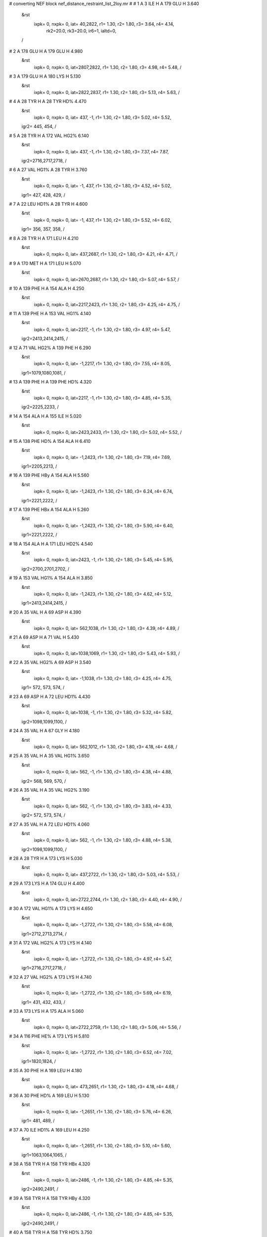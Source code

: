 #  converting NEF block nef_distance_restraint_list_2loy.mr
# 
#  1    A 3 ILE H     A 179 GLU H        3.640
 &rst
  ixpk= 0, nxpk= 0, iat=  40,2822, r1= 1.30, r2= 1.80, r3= 3.64, r4= 4.14, 
      rk2=20.0, rk3=20.0, ir6=1, ialtd=0,
 /

#  2    A 178 GLU H     A 179 GLU H        4.980
 &rst
  ixpk= 0, nxpk= 0, iat=2807,2822, r1= 1.30, r2= 1.80, r3= 4.98, r4= 5.48,  /

#  3    A 179 GLU H     A 180 LYS H        5.130
 &rst
  ixpk= 0, nxpk= 0, iat=2822,2837, r1= 1.30, r2= 1.80, r3= 5.13, r4= 5.63,  /

#  4    A 28 TYR H     A 28 TYR HD%        4.470
 &rst
  ixpk= 0, nxpk= 0, iat= 437,  -1, r1= 1.30, r2= 1.80, r3= 5.02, r4= 5.52,
 igr2= 445, 454,
 /

#  5    A 28 TYR H     A 172 VAL HG2%        6.140
 &rst
  ixpk= 0, nxpk= 0, iat= 437,  -1, r1= 1.30, r2= 1.80, r3= 7.37, r4= 7.87,
 igr2=2716,2717,2718,
 /

#  6    A 27 VAL HG1%     A 28 TYR H        3.760
 &rst
  ixpk= 0, nxpk= 0, iat=  -1, 437, r1= 1.30, r2= 1.80, r3= 4.52, r4= 5.02,
 igr1= 427, 428, 429,
 /

#  7    A 22 LEU HD1%     A 28 TYR H        4.600
 &rst
  ixpk= 0, nxpk= 0, iat=  -1, 437, r1= 1.30, r2= 1.80, r3= 5.52, r4= 6.02,
 igr1= 356, 357, 358,
 /

#  8    A 28 TYR H     A 171 LEU H        4.210
 &rst
  ixpk= 0, nxpk= 0, iat= 437,2687, r1= 1.30, r2= 1.80, r3= 4.21, r4= 4.71,  /

#  9    A 170 MET H     A 171 LEU H        5.070
 &rst
  ixpk= 0, nxpk= 0, iat=2670,2687, r1= 1.30, r2= 1.80, r3= 5.07, r4= 5.57,  /

#  10    A 139 PHE H     A 154 ALA H        4.250
 &rst
  ixpk= 0, nxpk= 0, iat=2217,2423, r1= 1.30, r2= 1.80, r3= 4.25, r4= 4.75,  /

#  11    A 139 PHE H     A 153 VAL HG1%        4.140
 &rst
  ixpk= 0, nxpk= 0, iat=2217,  -1, r1= 1.30, r2= 1.80, r3= 4.97, r4= 5.47,
 igr2=2413,2414,2415,
 /

#  12    A 71 VAL HG2%     A 139 PHE H        6.290
 &rst
  ixpk= 0, nxpk= 0, iat=  -1,2217, r1= 1.30, r2= 1.80, r3= 7.55, r4= 8.05,
 igr1=1079,1080,1081,
 /

#  13    A 139 PHE H     A 139 PHE HD%        4.320
 &rst
  ixpk= 0, nxpk= 0, iat=2217,  -1, r1= 1.30, r2= 1.80, r3= 4.85, r4= 5.35,
 igr2=2225,2233,
 /

#  14    A 154 ALA H     A 155 ILE H        5.020
 &rst
  ixpk= 0, nxpk= 0, iat=2423,2433, r1= 1.30, r2= 1.80, r3= 5.02, r4= 5.52,  /

#  15    A 138 PHE HD%     A 154 ALA H        6.410
 &rst
  ixpk= 0, nxpk= 0, iat=  -1,2423, r1= 1.30, r2= 1.80, r3= 7.19, r4= 7.69,
 igr1=2205,2213,
 /

#  16    A 139 PHE HBy     A 154 ALA H        5.560
 &rst
  ixpk= 0, nxpk= 0, iat=  -1,2423, r1= 1.30, r2= 1.80, r3= 6.24, r4= 6.74,
 igr1=2221,2222,
 /

#  17    A 139 PHE HBx     A 154 ALA H        5.260
 &rst
  ixpk= 0, nxpk= 0, iat=  -1,2423, r1= 1.30, r2= 1.80, r3= 5.90, r4= 6.40,
 igr1=2221,2222,
 /

#  18    A 154 ALA H     A 171 LEU HD2%        4.540
 &rst
  ixpk= 0, nxpk= 0, iat=2423,  -1, r1= 1.30, r2= 1.80, r3= 5.45, r4= 5.95,
 igr2=2700,2701,2702,
 /

#  19    A 153 VAL HG1%     A 154 ALA H        3.850
 &rst
  ixpk= 0, nxpk= 0, iat=  -1,2423, r1= 1.30, r2= 1.80, r3= 4.62, r4= 5.12,
 igr1=2413,2414,2415,
 /

#  20    A 35 VAL H     A 69 ASP H        4.390
 &rst
  ixpk= 0, nxpk= 0, iat= 562,1038, r1= 1.30, r2= 1.80, r3= 4.39, r4= 4.89,  /

#  21    A 69 ASP H     A 71 VAL H        5.430
 &rst
  ixpk= 0, nxpk= 0, iat=1038,1069, r1= 1.30, r2= 1.80, r3= 5.43, r4= 5.93,  /

#  22    A 35 VAL HG2%     A 69 ASP H        3.540
 &rst
  ixpk= 0, nxpk= 0, iat=  -1,1038, r1= 1.30, r2= 1.80, r3= 4.25, r4= 4.75,
 igr1= 572, 573, 574,
 /

#  23    A 69 ASP H     A 72 LEU HD1%        4.430
 &rst
  ixpk= 0, nxpk= 0, iat=1038,  -1, r1= 1.30, r2= 1.80, r3= 5.32, r4= 5.82,
 igr2=1098,1099,1100,
 /

#  24    A 35 VAL H     A 67 GLY H        4.180
 &rst
  ixpk= 0, nxpk= 0, iat= 562,1012, r1= 1.30, r2= 1.80, r3= 4.18, r4= 4.68,  /

#  25    A 35 VAL H     A 35 VAL HG1%        3.650
 &rst
  ixpk= 0, nxpk= 0, iat= 562,  -1, r1= 1.30, r2= 1.80, r3= 4.38, r4= 4.88,
 igr2= 568, 569, 570,
 /

#  26    A 35 VAL H     A 35 VAL HG2%        3.190
 &rst
  ixpk= 0, nxpk= 0, iat= 562,  -1, r1= 1.30, r2= 1.80, r3= 3.83, r4= 4.33,
 igr2= 572, 573, 574,
 /

#  27    A 35 VAL H     A 72 LEU HD1%        4.060
 &rst
  ixpk= 0, nxpk= 0, iat= 562,  -1, r1= 1.30, r2= 1.80, r3= 4.88, r4= 5.38,
 igr2=1098,1099,1100,
 /

#  28    A 28 TYR H     A 173 LYS H        5.030
 &rst
  ixpk= 0, nxpk= 0, iat= 437,2722, r1= 1.30, r2= 1.80, r3= 5.03, r4= 5.53,  /

#  29    A 173 LYS H     A 174 GLU H        4.400
 &rst
  ixpk= 0, nxpk= 0, iat=2722,2744, r1= 1.30, r2= 1.80, r3= 4.40, r4= 4.90,  /

#  30    A 172 VAL HG1%     A 173 LYS H        4.650
 &rst
  ixpk= 0, nxpk= 0, iat=  -1,2722, r1= 1.30, r2= 1.80, r3= 5.58, r4= 6.08,
 igr1=2712,2713,2714,
 /

#  31    A 172 VAL HG2%     A 173 LYS H        4.140
 &rst
  ixpk= 0, nxpk= 0, iat=  -1,2722, r1= 1.30, r2= 1.80, r3= 4.97, r4= 5.47,
 igr1=2716,2717,2718,
 /

#  32    A 27 VAL HG2%     A 173 LYS H        4.740
 &rst
  ixpk= 0, nxpk= 0, iat=  -1,2722, r1= 1.30, r2= 1.80, r3= 5.69, r4= 6.19,
 igr1= 431, 432, 433,
 /

#  33    A 173 LYS H     A 175 ALA H        5.060
 &rst
  ixpk= 0, nxpk= 0, iat=2722,2759, r1= 1.30, r2= 1.80, r3= 5.06, r4= 5.56,  /

#  34    A 116 PHE HE%     A 173 LYS H        5.810
 &rst
  ixpk= 0, nxpk= 0, iat=  -1,2722, r1= 1.30, r2= 1.80, r3= 6.52, r4= 7.02,
 igr1=1820,1824,
 /

#  35    A 30 PHE H     A 169 LEU H        4.180
 &rst
  ixpk= 0, nxpk= 0, iat= 473,2651, r1= 1.30, r2= 1.80, r3= 4.18, r4= 4.68,  /

#  36    A 30 PHE HD%     A 169 LEU H        5.130
 &rst
  ixpk= 0, nxpk= 0, iat=  -1,2651, r1= 1.30, r2= 1.80, r3= 5.76, r4= 6.26,
 igr1= 481, 489,
 /

#  37    A 70 ILE HD1%     A 169 LEU H        4.250
 &rst
  ixpk= 0, nxpk= 0, iat=  -1,2651, r1= 1.30, r2= 1.80, r3= 5.10, r4= 5.60,
 igr1=1063,1064,1065,
 /

#  38    A 158 TYR H     A 158 TYR HBx        4.320
 &rst
  ixpk= 0, nxpk= 0, iat=2486,  -1, r1= 1.30, r2= 1.80, r3= 4.85, r4= 5.35,
 igr2=2490,2491,
 /

#  39    A 158 TYR H     A 158 TYR HBy        4.320
 &rst
  ixpk= 0, nxpk= 0, iat=2486,  -1, r1= 1.30, r2= 1.80, r3= 4.85, r4= 5.35,
 igr2=2490,2491,
 /

#  40    A 158 TYR H     A 158 TYR HD%        3.750
 &rst
  ixpk= 0, nxpk= 0, iat=2486,  -1, r1= 1.30, r2= 1.80, r3= 4.21, r4= 4.71,
 igr2=2494,2503,
 /

#  41    A 158 TYR H     A 158 TYR HE%        4.980
 &rst
  ixpk= 0, nxpk= 0, iat=2486,  -1, r1= 1.30, r2= 1.80, r3= 5.59, r4= 6.09,
 igr2=2496,2501,
 /

#  42    A 158 TYR H     A 159 ARG H        5.150
 &rst
  ixpk= 0, nxpk= 0, iat=2486,2507, r1= 1.30, r2= 1.80, r3= 5.15, r4= 5.65,  /

#  43    A 82 TYR H     A 82 TYR HD%        4.360
 &rst
  ixpk= 0, nxpk= 0, iat=1250,  -1, r1= 1.30, r2= 1.80, r3= 4.89, r4= 5.39,
 igr2=1258,1267,
 /

#  44    A 82 TYR H     A 82 TYR HE%        4.710
 &rst
  ixpk= 0, nxpk= 0, iat=1250,  -1, r1= 1.30, r2= 1.80, r3= 5.29, r4= 5.79,
 igr2=1260,1265,
 /

#  45    A 114 ASP H     A 116 PHE H        4.660
 &rst
  ixpk= 0, nxpk= 0, iat=1788,1810, r1= 1.30, r2= 1.80, r3= 4.66, r4= 5.16,  /

#  46    A 116 PHE H     A 116 PHE HD%        4.680
 &rst
  ixpk= 0, nxpk= 0, iat=1810,  -1, r1= 1.30, r2= 1.80, r3= 5.25, r4= 5.75,
 igr2=1818,1826,
 /

#  47    A 116 PHE H     A 116 PHE HBx        4.370
 &rst
  ixpk= 0, nxpk= 0, iat=1810,  -1, r1= 1.30, r2= 1.80, r3= 4.91, r4= 5.41,
 igr2=1814,1815,
 /

#  48    A 116 PHE H     A 116 PHE HBy        4.460
 &rst
  ixpk= 0, nxpk= 0, iat=1810,  -1, r1= 1.30, r2= 1.80, r3= 5.01, r4= 5.51,
 igr2=1814,1815,
 /

#  49    A 138 PHE H     A 138 PHE HD%        4.220
 &rst
  ixpk= 0, nxpk= 0, iat=2197,  -1, r1= 1.30, r2= 1.80, r3= 4.74, r4= 5.24,
 igr2=2205,2213,
 /

#  50    A 80 ASN H     A 80 ASN HD22        5.200
 &rst
  ixpk= 0, nxpk= 0, iat=1225,1235, r1= 1.30, r2= 1.80, r3= 5.20, r4= 5.70,  /

#  51    A 138 PHE H     A 139 PHE HD%        5.510
 &rst
  ixpk= 0, nxpk= 0, iat=2197,  -1, r1= 1.30, r2= 1.80, r3= 6.18, r4= 6.68,
 igr2=2225,2233,
 /

#  52    A 138 PHE H     A 153 VAL HG1%        5.010
 &rst
  ixpk= 0, nxpk= 0, iat=2197,  -1, r1= 1.30, r2= 1.80, r3= 6.02, r4= 6.52,
 igr2=2413,2414,2415,
 /

#  53    A 30 PHE H     A 30 PHE HD%        4.830
 &rst
  ixpk= 0, nxpk= 0, iat= 473,  -1, r1= 1.30, r2= 1.80, r3= 5.42, r4= 5.92,
 igr2= 481, 489,
 /

#  54    A 30 PHE H     A 169 LEU HD2%        4.770
 &rst
  ixpk= 0, nxpk= 0, iat= 473,  -1, r1= 1.30, r2= 1.80, r3= 5.73, r4= 6.23,
 igr2=2664,2665,2666,
 /

#  55    A 30 PHE H     A 70 ILE HD1%        4.750
 &rst
  ixpk= 0, nxpk= 0, iat= 473,  -1, r1= 1.30, r2= 1.80, r3= 5.70, r4= 6.20,
 igr2=1063,1064,1065,
 /

#  56    A 8 PHE H     A 9 THR H        4.860
 &rst
  ixpk= 0, nxpk= 0, iat= 133, 153, r1= 1.30, r2= 1.80, r3= 4.86, r4= 5.36,  /

#  57    A 8 PHE H     A 8 PHE HD%        4.300
 &rst
  ixpk= 0, nxpk= 0, iat= 133,  -1, r1= 1.30, r2= 1.80, r3= 4.83, r4= 5.33,
 igr2= 141, 149,
 /

#  58    A 8 PHE H     A 8 PHE HE%        5.760
 &rst
  ixpk= 0, nxpk= 0, iat= 133,  -1, r1= 1.30, r2= 1.80, r3= 6.47, r4= 6.97,
 igr2= 143, 147,
 /

#  59    A 123 TRP HE1     A 127 LEU HD2%        3.850
 &rst
  ixpk= 0, nxpk= 0, iat=1949,  -1, r1= 1.30, r2= 1.80, r3= 4.62, r4= 5.12,
 igr2=2019,2020,2021,
 /

#  60    A 27 VAL HG2%     A 123 TRP HE1        3.560
 &rst
  ixpk= 0, nxpk= 0, iat=  -1,1949, r1= 1.30, r2= 1.80, r3= 4.28, r4= 4.78,
 igr1= 431, 432, 433,
 /

#  61    A 123 TRP HE1     A 127 LEU HD1%        4.070
 &rst
  ixpk= 0, nxpk= 0, iat=1949,  -1, r1= 1.30, r2= 1.80, r3= 4.89, r4= 5.39,
 igr2=2019,2020,2021,
 /

#  62    A 27 VAL HG1%     A 123 TRP HE1        3.560
 &rst
  ixpk= 0, nxpk= 0, iat=  -1,1949, r1= 1.30, r2= 1.80, r3= 4.28, r4= 4.78,
 igr1= 427, 428, 429,
 /

#  63    A 79 MET H     A 140 ILE H        6.040
 &rst
  ixpk= 0, nxpk= 0, iat=1208,2237, r1= 1.30, r2= 1.80, r3= 6.04, r4= 6.54,  /

#  64    A 79 MET H     A 138 PHE H        4.230
 &rst
  ixpk= 0, nxpk= 0, iat=1208,2197, r1= 1.30, r2= 1.80, r3= 4.23, r4= 4.73,  /

#  65    A 79 MET H     A 139 PHE HD%        4.910
 &rst
  ixpk= 0, nxpk= 0, iat=1208,  -1, r1= 1.30, r2= 1.80, r3= 5.51, r4= 6.01,
 igr2=2225,2233,
 /

#  66    A 137 ALA H     A 156 ILE H        3.600
 &rst
  ixpk= 0, nxpk= 0, iat=2187,2452, r1= 1.30, r2= 1.80, r3= 3.60, r4= 4.10,  /

#  67    A 142 GLU H     A 144 ALA H        4.840
 &rst
  ixpk= 0, nxpk= 0, iat=2263,2302, r1= 1.30, r2= 1.80, r3= 4.84, r4= 5.34,  /

#  68    A 123 TRP H     A 124 VAL H        3.610
 &rst
  ixpk= 0, nxpk= 0, iat=1939,1963, r1= 1.30, r2= 1.80, r3= 3.61, r4= 4.11,  /

#  69    A 123 TRP H     A 125 VAL H        4.570
 &rst
  ixpk= 0, nxpk= 0, iat=1939,1979, r1= 1.30, r2= 1.80, r3= 4.57, r4= 5.07,  /

#  70    A 123 TRP H     A 124 VAL HG1%        4.980
 &rst
  ixpk= 0, nxpk= 0, iat=1939,  -1, r1= 1.30, r2= 1.80, r3= 5.98, r4= 6.48,
 igr2=1969,1970,1971,
 /

#  71    A 26 LEU HD2%     A 123 TRP H        4.600
 &rst
  ixpk= 0, nxpk= 0, iat=  -1,1939, r1= 1.30, r2= 1.80, r3= 5.52, r4= 6.02,
 igr1= 415, 416, 417,
 /

#  72    A 124 VAL H     A 125 VAL H        3.880
 &rst
  ixpk= 0, nxpk= 0, iat=1963,1979, r1= 1.30, r2= 1.80, r3= 3.88, r4= 4.38,  /

#  73    A 124 VAL H     A 126 SER H        4.320
 &rst
  ixpk= 0, nxpk= 0, iat=1963,1995, r1= 1.30, r2= 1.80, r3= 4.32, r4= 4.82,  /

#  74    A 124 VAL H     A 124 VAL HG1%        3.710
 &rst
  ixpk= 0, nxpk= 0, iat=1963,  -1, r1= 1.30, r2= 1.80, r3= 4.46, r4= 4.96,
 igr2=1969,1970,1971,
 /

#  75    A 4 TYR H     A 14 SER H        4.840
 &rst
  ixpk= 0, nxpk= 0, iat=  59, 225, r1= 1.30, r2= 1.80, r3= 4.84, r4= 5.34,  /

#  76    A 4 TYR HD%     A 14 SER H        4.710
 &rst
  ixpk= 0, nxpk= 0, iat=  -1, 225, r1= 1.30, r2= 1.80, r3= 5.29, r4= 5.79,
 igr1=  67,  76,
 /

#  77    A 13 LEU HD1%     A 14 SER H        4.860
 &rst
  ixpk= 0, nxpk= 0, iat=  -1, 225, r1= 1.30, r2= 1.80, r3= 5.84, r4= 6.34,
 igr1= 219, 220, 221,
 /

#  78    A 13 LEU HD2%     A 14 SER H        4.860
 &rst
  ixpk= 0, nxpk= 0, iat=  -1, 225, r1= 1.30, r2= 1.80, r3= 5.84, r4= 6.34,
 igr1= 219, 220, 221,
 /

#  79    A 13 LEU H     A 14 SER H        3.980
 &rst
  ixpk= 0, nxpk= 0, iat= 206, 225, r1= 1.30, r2= 1.80, r3= 3.98, r4= 4.48,  /

#  80    A 13 LEU H     A 13 LEU HD1%        4.850
 &rst
  ixpk= 0, nxpk= 0, iat= 206,  -1, r1= 1.30, r2= 1.80, r3= 5.82, r4= 6.32,
 igr2= 219, 220, 221,
 /

#  81    A 13 LEU H     A 13 LEU HD2%        4.850
 &rst
  ixpk= 0, nxpk= 0, iat= 206,  -1, r1= 1.30, r2= 1.80, r3= 5.82, r4= 6.32,
 igr2= 219, 220, 221,
 /

#  82    A 12 GLU H     A 13 LEU H        5.130
 &rst
  ixpk= 0, nxpk= 0, iat= 191, 206, r1= 1.30, r2= 1.80, r3= 5.13, r4= 5.63,  /

#  83    A 4 TYR H     A 4 TYR HD%        4.690
 &rst
  ixpk= 0, nxpk= 0, iat=  59,  -1, r1= 1.30, r2= 1.80, r3= 5.26, r4= 5.76,
 igr2=  67,  76,
 /

#  84    A 122 GLY H     A 123 TRP H        3.380
 &rst
  ixpk= 0, nxpk= 0, iat=1932,1939, r1= 1.30, r2= 1.80, r3= 3.38, r4= 3.88,  /

#  85    A 120 ILE H     A 122 GLY H        4.850
 &rst
  ixpk= 0, nxpk= 0, iat=1896,1932, r1= 1.30, r2= 1.80, r3= 4.85, r4= 5.35,  /

#  86    A 26 LEU HD2%     A 122 GLY H        5.900
 &rst
  ixpk= 0, nxpk= 0, iat=  -1,1932, r1= 1.30, r2= 1.80, r3= 7.09, r4= 7.59,
 igr1= 415, 416, 417,
 /

#  87    A 77 VAL HG1%     A 141 GLY H        5.300
 &rst
  ixpk= 0, nxpk= 0, iat=  -1,2256, r1= 1.30, r2= 1.80, r3= 6.36, r4= 6.86,
 igr1=1183,1184,1185,
 /

#  88    A 76 LEU HD2%     A 141 GLY H        3.580
 &rst
  ixpk= 0, nxpk= 0, iat=  -1,2256, r1= 1.30, r2= 1.80, r3= 4.30, r4= 4.80,
 igr1=1171,1172,1173,
 /

#  89    A 162 ASP H     A 163 GLY H        3.660
 &rst
  ixpk= 0, nxpk= 0, iat=2559,2571, r1= 1.30, r2= 1.80, r3= 3.66, r4= 4.16,  /

#  90    A 161 VAL H     A 163 GLY H        4.230
 &rst
  ixpk= 0, nxpk= 0, iat=2543,2571, r1= 1.30, r2= 1.80, r3= 4.23, r4= 4.73,  /

#  91    A 163 GLY H     A 164 THR H        3.320
 &rst
  ixpk= 0, nxpk= 0, iat=2571,2578, r1= 1.30, r2= 1.80, r3= 3.32, r4= 3.82,  /

#  92    A 161 VAL HG1%     A 163 GLY H        4.890
 &rst
  ixpk= 0, nxpk= 0, iat=  -1,2571, r1= 1.30, r2= 1.80, r3= 5.87, r4= 6.37,
 igr1=2549,2550,2551,
 /

#  93    A 39 GLU H     A 40 GLY H        3.890
 &rst
  ixpk= 0, nxpk= 0, iat= 640, 655, r1= 1.30, r2= 1.80, r3= 3.89, r4= 4.39,  /

#  94    A 44 LEU HD1%     A 46 GLY H        5.720
 &rst
  ixpk= 0, nxpk= 0, iat=  -1, 741, r1= 1.30, r2= 1.80, r3= 6.87, r4= 7.37,
 igr1= 725, 726, 727,
 /

#  95    A 9 THR H     A 11 ASP H        5.350
 &rst
  ixpk= 0, nxpk= 0, iat= 153, 179, r1= 1.30, r2= 1.80, r3= 5.35, r4= 5.85,  /

#  96    A 8 PHE HD%     A 9 THR H        5.010
 &rst
  ixpk= 0, nxpk= 0, iat=  -1, 153, r1= 1.30, r2= 1.80, r3= 5.62, r4= 6.12,
 igr1= 141, 149,
 /

#  97    A 66 ARG H     A 67 GLY H        5.140
 &rst
  ixpk= 0, nxpk= 0, iat= 988,1012, r1= 1.30, r2= 1.80, r3= 5.14, r4= 5.64,  /

#  98    A 36 VAL HG1%     A 67 GLY H        4.110
 &rst
  ixpk= 0, nxpk= 0, iat=  -1,1012, r1= 1.30, r2= 1.80, r3= 4.94, r4= 5.44,
 igr1= 584, 585, 586,
 /

#  99    A 67 GLY H     A 72 LEU HD1%        3.510
 &rst
  ixpk= 0, nxpk= 0, iat=1012,  -1, r1= 1.30, r2= 1.80, r3= 4.22, r4= 4.72,
 igr2=1098,1099,1100,
 /

#  100    A 58 ASP H     A 59 GLY H        4.110
 &rst
  ixpk= 0, nxpk= 0, iat= 882, 894, r1= 1.30, r2= 1.80, r3= 4.11, r4= 4.61,  /

#  101    A 150 ASN H     A 151 GLY H        3.300
 &rst
  ixpk= 0, nxpk= 0, iat=2369,2383, r1= 1.30, r2= 1.80, r3= 3.30, r4= 3.80,  /

#  102    A 127 LEU H     A 128 LEU H        3.580
 &rst
  ixpk= 0, nxpk= 0, iat=2006,2025, r1= 1.30, r2= 1.80, r3= 3.58, r4= 4.08,  /

#  103    A 124 VAL HG2%     A 128 LEU H        5.460
 &rst
  ixpk= 0, nxpk= 0, iat=  -1,2025, r1= 1.30, r2= 1.80, r3= 6.56, r4= 7.06,
 igr1=1973,1974,1975,
 /

#  104    A 128 LEU H     A 128 LEU HD1%        4.460
 &rst
  ixpk= 0, nxpk= 0, iat=2025,  -1, r1= 1.30, r2= 1.80, r3= 5.36, r4= 5.86,
 igr2=2038,2039,2040,
 /

#  105    A 127 LEU HD2%     A 128 LEU H        4.690
 &rst
  ixpk= 0, nxpk= 0, iat=  -1,2025, r1= 1.30, r2= 1.80, r3= 5.63, r4= 6.13,
 igr1=2019,2020,2021,
 /

#  106    A 127 LEU HD1%     A 128 LEU H        5.400
 &rst
  ixpk= 0, nxpk= 0, iat=  -1,2025, r1= 1.30, r2= 1.80, r3= 6.49, r4= 6.99,
 igr1=2019,2020,2021,
 /

#  107    A 54 GLY H     A 55 ALA H        4.050
 &rst
  ixpk= 0, nxpk= 0, iat= 838, 845, r1= 1.30, r2= 1.80, r3= 4.05, r4= 4.55,  /

#  108    A 15 SER H     A 18 PHE HD%        5.300
 &rst
  ixpk= 0, nxpk= 0, iat= 236,  -1, r1= 1.30, r2= 1.80, r3= 5.95, r4= 6.45,
 igr2= 278, 286,
 /

#  109    A 15 SER H     A 18 PHE HE%        5.390
 &rst
  ixpk= 0, nxpk= 0, iat= 236,  -1, r1= 1.30, r2= 1.80, r3= 6.05, r4= 6.55,
 igr2= 280, 284,
 /

#  110    A 134 LYS H     A 135 ASN H        3.810
 &rst
  ixpk= 0, nxpk= 0, iat=2132,2154, r1= 1.30, r2= 1.80, r3= 3.81, r4= 4.31,  /

#  111    A 133 PHE H     A 134 LYS H        4.040
 &rst
  ixpk= 0, nxpk= 0, iat=2112,2132, r1= 1.30, r2= 1.80, r3= 4.04, r4= 4.54,  /

#  112    A 134 LYS H     A 136 LEU H        4.980
 &rst
  ixpk= 0, nxpk= 0, iat=2132,2168, r1= 1.30, r2= 1.80, r3= 4.98, r4= 5.48,  /

#  113    A 133 PHE HBy     A 134 LYS H        4.700
 &rst
  ixpk= 0, nxpk= 0, iat=  -1,2132, r1= 1.30, r2= 1.80, r3= 5.28, r4= 5.78,
 igr1=2116,2117,
 /

#  114    A 133 PHE HBx     A 134 LYS H        4.290
 &rst
  ixpk= 0, nxpk= 0, iat=  -1,2132, r1= 1.30, r2= 1.80, r3= 4.82, r4= 5.32,
 igr1=2116,2117,
 /

#  115    A 72 LEU H     A 74 HIS H        4.750
 &rst
  ixpk= 0, nxpk= 0, iat=1085,1118, r1= 1.30, r2= 1.80, r3= 4.75, r4= 5.25,  /

#  116    A 74 HIS H     A 76 LEU HD1%        4.730
 &rst
  ixpk= 0, nxpk= 0, iat=1118,  -1, r1= 1.30, r2= 1.80, r3= 5.68, r4= 6.18,
 igr2=1171,1172,1173,
 /

#  117    A 71 VAL HG2%     A 74 HIS H        5.930
 &rst
  ixpk= 0, nxpk= 0, iat=  -1,1118, r1= 1.30, r2= 1.80, r3= 7.12, r4= 7.62,
 igr1=1079,1080,1081,
 /

#  118    A 71 VAL HG1%     A 74 HIS H        5.080
 &rst
  ixpk= 0, nxpk= 0, iat=  -1,1118, r1= 1.30, r2= 1.80, r3= 6.10, r4= 6.60,
 igr1=1075,1076,1077,
 /

#  119    A 74 HIS H     A 76 LEU HD2%        5.850
 &rst
  ixpk= 0, nxpk= 0, iat=1118,  -1, r1= 1.30, r2= 1.80, r3= 7.03, r4= 7.53,
 igr2=1171,1172,1173,
 /

#  120    A 91 TYR H     A 91 TYR HD%        4.490
 &rst
  ixpk= 0, nxpk= 0, iat=1388,  -1, r1= 1.30, r2= 1.80, r3= 5.04, r4= 5.54,
 igr2=1396,1405,
 /

#  121    A 80 ASN H     A 81 CYS H        5.080
 &rst
  ixpk= 0, nxpk= 0, iat=1225,1239, r1= 1.30, r2= 1.80, r3= 5.08, r4= 5.58,  /

#  122    A 17 SER H     A 18 PHE H        4.090
 &rst
  ixpk= 0, nxpk= 0, iat= 259, 270, r1= 1.30, r2= 1.80, r3= 4.09, r4= 4.59,  /

#  123    A 18 PHE H     A 18 PHE HD%        4.430
 &rst
  ixpk= 0, nxpk= 0, iat= 270,  -1, r1= 1.30, r2= 1.80, r3= 4.97, r4= 5.47,
 igr2= 278, 286,
 /

#  124    A 88 PHE H     A 89 LYS H        4.400
 &rst
  ixpk= 0, nxpk= 0, iat=1336,1356, r1= 1.30, r2= 1.80, r3= 4.40, r4= 4.90,  /

#  125    A 88 PHE H     A 90 ALA H        4.810
 &rst
  ixpk= 0, nxpk= 0, iat=1336,1378, r1= 1.30, r2= 1.80, r3= 4.81, r4= 5.31,  /

#  126    A 88 PHE H     A 88 PHE HD%        4.610
 &rst
  ixpk= 0, nxpk= 0, iat=1336,  -1, r1= 1.30, r2= 1.80, r3= 5.17, r4= 5.67,
 igr2=1344,1352,
 /

#  127    A 133 PHE H     A 133 PHE HD%        4.320
 &rst
  ixpk= 0, nxpk= 0, iat=2112,  -1, r1= 1.30, r2= 1.80, r3= 4.85, r4= 5.35,
 igr2=2120,2128,
 /

#  128    A 132 ARG H     A 133 PHE H        3.760
 &rst
  ixpk= 0, nxpk= 0, iat=2088,2112, r1= 1.30, r2= 1.80, r3= 3.76, r4= 4.26,  /

#  129    A 132 ARG H     A 134 LYS H        4.170
 &rst
  ixpk= 0, nxpk= 0, iat=2088,2132, r1= 1.30, r2= 1.80, r3= 4.17, r4= 4.67,  /

#  130    A 132 ARG H     A 133 PHE HD%        4.250
 &rst
  ixpk= 0, nxpk= 0, iat=2088,  -1, r1= 1.30, r2= 1.80, r3= 4.77, r4= 5.27,
 igr2=2120,2128,
 /

#  131    A 132 ARG H     A 133 PHE HBx        4.700
 &rst
  ixpk= 0, nxpk= 0, iat=2088,  -1, r1= 1.30, r2= 1.80, r3= 5.28, r4= 5.78,
 igr2=2116,2117,
 /

#  132    A 116 PHE H     A 118 LYS H        4.810
 &rst
  ixpk= 0, nxpk= 0, iat=1810,1852, r1= 1.30, r2= 1.80, r3= 4.81, r4= 5.31,  /

#  133    A 115 ALA H     A 116 PHE H        3.920
 &rst
  ixpk= 0, nxpk= 0, iat=1800,1810, r1= 1.30, r2= 1.80, r3= 3.92, r4= 4.42,  /

#  134    A 135 ASN H     A 136 LEU HD1%        5.410
 &rst
  ixpk= 0, nxpk= 0, iat=2154,  -1, r1= 1.30, r2= 1.80, r3= 6.50, r4= 7.00,
 igr2=2181,2182,2183,
 /

#  135    A 23 VAL H     A 26 LEU H        4.220
 &rst
  ixpk= 0, nxpk= 0, iat= 362, 402, r1= 1.30, r2= 1.80, r3= 4.22, r4= 4.72,  /

#  136    A 23 VAL H     A 23 VAL HG1%        3.290
 &rst
  ixpk= 0, nxpk= 0, iat= 362,  -1, r1= 1.30, r2= 1.80, r3= 3.95, r4= 4.45,
 igr2= 368, 369, 370,
 /

#  137    A 23 VAL H     A 23 VAL HG2%        4.230
 &rst
  ixpk= 0, nxpk= 0, iat= 362,  -1, r1= 1.30, r2= 1.80, r3= 5.08, r4= 5.58,
 igr2= 372, 373, 374,
 /

#  138    A 22 LEU HD1%     A 23 VAL H        3.530
 &rst
  ixpk= 0, nxpk= 0, iat=  -1, 362, r1= 1.30, r2= 1.80, r3= 4.24, r4= 4.74,
 igr1= 356, 357, 358,
 /

#  139    A 161 VAL HG1%     A 166 VAL H        4.410
 &rst
  ixpk= 0, nxpk= 0, iat=  -1,2607, r1= 1.30, r2= 1.80, r3= 5.30, r4= 5.80,
 igr1=2549,2550,2551,
 /

#  140    A 24 ASP H     A 26 LEU H        5.100
 &rst
  ixpk= 0, nxpk= 0, iat= 378, 402, r1= 1.30, r2= 1.80, r3= 5.10, r4= 5.60,  /

#  141    A 24 ASP H     A 27 VAL H        6.000
 &rst
  ixpk= 0, nxpk= 0, iat= 378, 421, r1= 1.30, r2= 1.80, r3= 6.00, r4= 6.50,  /

#  142    A 23 VAL HG2%     A 24 ASP H        3.440
 &rst
  ixpk= 0, nxpk= 0, iat=  -1, 378, r1= 1.30, r2= 1.80, r3= 4.13, r4= 4.63,
 igr1= 372, 373, 374,
 /

#  143    A 23 VAL HG1%     A 24 ASP H        4.720
 &rst
  ixpk= 0, nxpk= 0, iat=  -1, 378, r1= 1.30, r2= 1.80, r3= 5.67, r4= 6.17,
 igr1= 368, 369, 370,
 /

#  144    A 78 GLU H     A 139 PHE HE%        4.520
 &rst
  ixpk= 0, nxpk= 0, iat=1193,  -1, r1= 1.30, r2= 1.80, r3= 5.07, r4= 5.57,
 igr2=2227,2231,
 /

#  145    A 78 GLU H     A 139 PHE HD%        4.400
 &rst
  ixpk= 0, nxpk= 0, iat=1193,  -1, r1= 1.30, r2= 1.80, r3= 4.94, r4= 5.44,
 igr2=2225,2233,
 /

#  146    A 78 GLU H     A 139 PHE HZ        5.620
 &rst
  ixpk= 0, nxpk= 0, iat=1193,2229, r1= 1.30, r2= 1.80, r3= 5.62, r4= 6.12,  /

#  147    A 77 VAL HG2%     A 78 GLU H        3.130
 &rst
  ixpk= 0, nxpk= 0, iat=  -1,1193, r1= 1.30, r2= 1.80, r3= 3.76, r4= 4.26,
 igr1=1187,1188,1189,
 /

#  148    A 71 VAL HG1%     A 78 GLU H        4.530
 &rst
  ixpk= 0, nxpk= 0, iat=  -1,1193, r1= 1.30, r2= 1.80, r3= 5.44, r4= 5.94,
 igr1=1075,1076,1077,
 /

#  149    A 71 VAL HG2%     A 78 GLU H        6.160
 &rst
  ixpk= 0, nxpk= 0, iat=  -1,1193, r1= 1.30, r2= 1.80, r3= 7.40, r4= 7.90,
 igr1=1079,1080,1081,
 /

#  150    A 77 VAL H     A 78 GLU H        4.880
 &rst
  ixpk= 0, nxpk= 0, iat=1177,1193, r1= 1.30, r2= 1.80, r3= 4.88, r4= 5.38,  /

#  151    A 78 GLU H     A 140 ILE H        5.810
 &rst
  ixpk= 0, nxpk= 0, iat=1193,2237, r1= 1.30, r2= 1.80, r3= 5.81, r4= 6.31,  /

#  152    A 83 GLU H     A 85 ALA H        5.030
 &rst
  ixpk= 0, nxpk= 0, iat=1271,1298, r1= 1.30, r2= 1.80, r3= 5.03, r4= 5.53,  /

#  153    A 2 LEU H     A 2 LEU HD2%        4.330
 &rst
  ixpk= 0, nxpk= 0, iat=  21,  -1, r1= 1.30, r2= 1.80, r3= 5.20, r4= 5.70,
 igr2=  34,  35,  36,
 /

#  154    A 161 VAL H     A 166 VAL H        4.770
 &rst
  ixpk= 0, nxpk= 0, iat=2543,2607, r1= 1.30, r2= 1.80, r3= 4.77, r4= 5.27,  /

#  155    A 161 VAL H     A 161 VAL HG1%        3.190
 &rst
  ixpk= 0, nxpk= 0, iat=2543,  -1, r1= 1.30, r2= 1.80, r3= 3.83, r4= 4.33,
 igr2=2549,2550,2551,
 /

#  156    A 155 ILE H     A 156 ILE H        4.890
 &rst
  ixpk= 0, nxpk= 0, iat=2433,2452, r1= 1.30, r2= 1.80, r3= 4.89, r4= 5.39,  /

#  157    A 139 PHE HD%     A 156 ILE H        4.700
 &rst
  ixpk= 0, nxpk= 0, iat=  -1,2452, r1= 1.30, r2= 1.80, r3= 5.28, r4= 5.78,
 igr1=2225,2233,
 /

#  158    A 153 VAL HG1%     A 156 ILE H        5.420
 &rst
  ixpk= 0, nxpk= 0, iat=  -1,2452, r1= 1.30, r2= 1.80, r3= 6.51, r4= 7.01,
 igr1=2413,2414,2415,
 /

#  159    A 2 LEU HD1%     A 179 GLU H        5.390
 &rst
  ixpk= 0, nxpk= 0, iat=  -1,2822, r1= 1.30, r2= 1.80, r3= 6.47, r4= 6.97,
 igr1=  34,  35,  36,
 /

#  160    A 44 LEU H     A 44 LEU HD1%        2.880
 &rst
  ixpk= 0, nxpk= 0, iat= 712,  -1, r1= 1.30, r2= 1.80, r3= 3.46, r4= 3.96,
 igr2= 725, 726, 727,
 /

#  161    A 2 LEU HD2%     A 180 LYS H        4.640
 &rst
  ixpk= 0, nxpk= 0, iat=  -1,2837, r1= 1.30, r2= 1.80, r3= 5.57, r4= 6.07,
 igr1=  34,  35,  36,
 /

#  162    A 162 ASP H     A 164 THR H        4.830
 &rst
  ixpk= 0, nxpk= 0, iat=2559,2578, r1= 1.30, r2= 1.80, r3= 4.83, r4= 5.33,  /

#  163    A 161 VAL HG2%     A 162 ASP H        3.610
 &rst
  ixpk= 0, nxpk= 0, iat=  -1,2559, r1= 1.30, r2= 1.80, r3= 4.34, r4= 4.84,
 igr1=2553,2554,2555,
 /

#  164    A 8 PHE HD%     A 152 GLN H        4.970
 &rst
  ixpk= 0, nxpk= 0, iat=  -1,2390, r1= 1.30, r2= 1.80, r3= 5.58, r4= 6.08,
 igr1= 141, 149,
 /

#  165    A 8 PHE HE%     A 152 GLN H        6.420
 &rst
  ixpk= 0, nxpk= 0, iat=  -1,2390, r1= 1.30, r2= 1.80, r3= 7.21, r4= 7.71,
 igr1= 143, 147,
 /

#  166    A 165 GLU H     A 166 VAL H        5.050
 &rst
  ixpk= 0, nxpk= 0, iat=2592,2607, r1= 1.30, r2= 1.80, r3= 5.05, r4= 5.55,  /

#  167    A 110 LYS H     A 113 VAL H        5.720
 &rst
  ixpk= 0, nxpk= 0, iat=1728,1772, r1= 1.30, r2= 1.80, r3= 5.72, r4= 6.22,  /

#  168    A 110 LYS H     A 113 VAL HG2%        4.210
 &rst
  ixpk= 0, nxpk= 0, iat=1728,  -1, r1= 1.30, r2= 1.80, r3= 5.06, r4= 5.56,
 igr2=1782,1783,1784,
 /

#  169    A 157 GLU H     A 170 MET H        5.260
 &rst
  ixpk= 0, nxpk= 0, iat=2471,2670, r1= 1.30, r2= 1.80, r3= 5.26, r4= 5.76,  /

#  170    A 157 GLU H     A 168 THR H        4.000
 &rst
  ixpk= 0, nxpk= 0, iat=2471,2637, r1= 1.30, r2= 1.80, r3= 4.00, r4= 4.50,  /

#  171    A 155 ILE H     A 170 MET H        3.940
 &rst
  ixpk= 0, nxpk= 0, iat=2433,2670, r1= 1.30, r2= 1.80, r3= 3.94, r4= 4.44,  /

#  172    A 170 MET H     A 171 LEU HD2%        5.270
 &rst
  ixpk= 0, nxpk= 0, iat=2670,  -1, r1= 1.30, r2= 1.80, r3= 6.33, r4= 6.83,
 igr2=2700,2701,2702,
 /

#  173    A 169 LEU HD1%     A 170 MET H        3.250
 &rst
  ixpk= 0, nxpk= 0, iat=  -1,2670, r1= 1.30, r2= 1.80, r3= 3.90, r4= 4.40,
 igr1=2664,2665,2666,
 /

#  174    A 22 LEU H     A 28 TYR HD%        5.200
 &rst
  ixpk= 0, nxpk= 0, iat= 343,  -1, r1= 1.30, r2= 1.80, r3= 5.84, r4= 6.34,
 igr2= 445, 454,
 /

#  175    A 22 LEU H     A 22 LEU HD1%        4.740
 &rst
  ixpk= 0, nxpk= 0, iat= 343,  -1, r1= 1.30, r2= 1.80, r3= 5.69, r4= 6.19,
 igr2= 356, 357, 358,
 /

#  176    A 136 LEU HD2%     A 137 ALA H        4.050
 &rst
  ixpk= 0, nxpk= 0, iat=  -1,2187, r1= 1.30, r2= 1.80, r3= 4.86, r4= 5.36,
 igr1=2181,2182,2183,
 /

#  177    A 136 LEU HD1%     A 137 ALA H        5.100
 &rst
  ixpk= 0, nxpk= 0, iat=  -1,2187, r1= 1.30, r2= 1.80, r3= 6.12, r4= 6.62,
 igr1=2181,2182,2183,
 /

#  178    A 91 TYR HD%     A 153 VAL H        6.260
 &rst
  ixpk= 0, nxpk= 0, iat=  -1,2407, r1= 1.30, r2= 1.80, r3= 7.03, r4= 7.53,
 igr1=1396,1405,
 /

#  179    A 92 ILE HD1%     A 153 VAL H        5.520
 &rst
  ixpk= 0, nxpk= 0, iat=  -1,2407, r1= 1.30, r2= 1.80, r3= 6.63, r4= 7.13,
 igr1=1422,1423,1424,
 /

#  180    A 153 VAL H     A 153 VAL HG1%        4.690
 &rst
  ixpk= 0, nxpk= 0, iat=2407,  -1, r1= 1.30, r2= 1.80, r3= 5.63, r4= 6.13,
 igr2=2413,2414,2415,
 /

#  181    A 152 GLN HE2x     A 172 VAL H        5.210
 &rst
  ixpk= 0, nxpk= 0, iat=  -1,2706, r1= 1.30, r2= 1.80, r3= 5.85, r4= 6.35,
 igr1=2402,2403,
 /

#  182    A 172 VAL H     A 172 VAL HG1%        4.730
 &rst
  ixpk= 0, nxpk= 0, iat=2706,  -1, r1= 1.30, r2= 1.80, r3= 5.68, r4= 6.18,
 igr2=2712,2713,2714,
 /

#  183    A 171 LEU HD2%     A 172 VAL H        3.720
 &rst
  ixpk= 0, nxpk= 0, iat=  -1,2706, r1= 1.30, r2= 1.80, r3= 4.47, r4= 4.97,
 igr1=2700,2701,2702,
 /

#  184    A 27 VAL HG2%     A 172 VAL H        5.290
 &rst
  ixpk= 0, nxpk= 0, iat=  -1,2706, r1= 1.30, r2= 1.80, r3= 6.35, r4= 6.85,
 igr1= 431, 432, 433,
 /

#  185    A 27 VAL HG1%     A 172 VAL H        5.090
 &rst
  ixpk= 0, nxpk= 0, iat=  -1,2706, r1= 1.30, r2= 1.80, r3= 6.11, r4= 6.61,
 igr1= 427, 428, 429,
 /

#  186    A 158 TYR HD%     A 159 ARG H        5.210
 &rst
  ixpk= 0, nxpk= 0, iat=  -1,2507, r1= 1.30, r2= 1.80, r3= 5.85, r4= 6.35,
 igr1=2494,2503,
 /

#  187    A 159 ARG H     A 166 VAL H        3.830
 &rst
  ixpk= 0, nxpk= 0, iat=2507,2607, r1= 1.30, r2= 1.80, r3= 3.83, r4= 4.33,  /

#  188    A 159 ARG H     A 160 ASP H        5.010
 &rst
  ixpk= 0, nxpk= 0, iat=2507,2531, r1= 1.30, r2= 1.80, r3= 5.01, r4= 5.51,  /

#  189    A 158 TYR HBx     A 159 ARG H        5.030
 &rst
  ixpk= 0, nxpk= 0, iat=  -1,2507, r1= 1.30, r2= 1.80, r3= 5.65, r4= 6.15,
 igr1=2490,2491,
 /

#  190    A 158 TYR HBy     A 159 ARG H        5.030
 &rst
  ixpk= 0, nxpk= 0, iat=  -1,2507, r1= 1.30, r2= 1.80, r3= 5.65, r4= 6.15,
 igr1=2490,2491,
 /

#  191    A 64 VAL HG1%     A 65 GLU H        3.670
 &rst
  ixpk= 0, nxpk= 0, iat=  -1, 973, r1= 1.30, r2= 1.80, r3= 4.41, r4= 4.91,
 igr1= 963, 964, 965,
 /

#  192    A 37 ARG H     A 72 LEU HD2%        4.850
 &rst
  ixpk= 0, nxpk= 0, iat= 594,  -1, r1= 1.30, r2= 1.80, r3= 5.82, r4= 6.32,
 igr2=1098,1099,1100,
 /

#  193    A 37 ARG H     A 72 LEU HD1%        4.530
 &rst
  ixpk= 0, nxpk= 0, iat= 594,  -1, r1= 1.30, r2= 1.80, r3= 5.44, r4= 5.94,
 igr2=1098,1099,1100,
 /

#  194    A 176 ILE HD1%     A 177 ILE H        4.350
 &rst
  ixpk= 0, nxpk= 0, iat=  -1,2788, r1= 1.30, r2= 1.80, r3= 5.22, r4= 5.72,
 igr1=2782,2783,2784,
 /

#  195    A 177 ILE H     A 177 ILE HD1%        4.570
 &rst
  ixpk= 0, nxpk= 0, iat=2788,  -1, r1= 1.30, r2= 1.80, r3= 5.49, r4= 5.99,
 igr2=2801,2802,2803,
 /

#  196    A 87 MET H     A 88 PHE H        3.980
 &rst
  ixpk= 0, nxpk= 0, iat=1319,1336, r1= 1.30, r2= 1.80, r3= 3.98, r4= 4.48,  /

#  197    A 87 MET H     A 88 PHE HBx        5.800
 &rst
  ixpk= 0, nxpk= 0, iat=1319,  -1, r1= 1.30, r2= 1.80, r3= 6.51, r4= 7.01,
 igr2=1340,1341,
 /

#  198    A 87 MET H     A 88 PHE HBy        5.800
 &rst
  ixpk= 0, nxpk= 0, iat=1319,  -1, r1= 1.30, r2= 1.80, r3= 6.51, r4= 7.01,
 igr2=1340,1341,
 /

#  199    A 128 LEU H     A 129 ALA H        3.290
 &rst
  ixpk= 0, nxpk= 0, iat=2025,2044, r1= 1.30, r2= 1.80, r3= 3.29, r4= 3.79,  /

#  200    A 128 LEU HD2%     A 129 ALA H        5.030
 &rst
  ixpk= 0, nxpk= 0, iat=  -1,2044, r1= 1.30, r2= 1.80, r3= 6.04, r4= 6.54,
 igr1=2038,2039,2040,
 /

#  201    A 127 LEU HD2%     A 129 ALA H        6.230
 &rst
  ixpk= 0, nxpk= 0, iat=  -1,2044, r1= 1.30, r2= 1.80, r3= 7.48, r4= 7.98,
 igr1=2019,2020,2021,
 /

#  202    A 127 LEU HD1%     A 129 ALA H        5.860
 &rst
  ixpk= 0, nxpk= 0, iat=  -1,2044, r1= 1.30, r2= 1.80, r3= 7.04, r4= 7.54,
 igr1=2019,2020,2021,
 /

#  203    A 113 VAL H     A 115 ALA H        4.700
 &rst
  ixpk= 0, nxpk= 0, iat=1772,1800, r1= 1.30, r2= 1.80, r3= 4.70, r4= 5.20,  /

#  204    A 113 VAL H     A 113 VAL HG1%        3.880
 &rst
  ixpk= 0, nxpk= 0, iat=1772,  -1, r1= 1.30, r2= 1.80, r3= 4.66, r4= 5.16,
 igr2=1778,1779,1780,
 /

#  205    A 113 VAL H     A 113 VAL HG2%        3.310
 &rst
  ixpk= 0, nxpk= 0, iat=1772,  -1, r1= 1.30, r2= 1.80, r3= 3.98, r4= 4.48,
 igr2=1782,1783,1784,
 /

#  206    A 159 ARG H     A 168 THR H        4.710
 &rst
  ixpk= 0, nxpk= 0, iat=2507,2637, r1= 1.30, r2= 1.80, r3= 4.71, r4= 5.21,  /

#  207    A 130 LYS H     A 132 ARG H        5.100
 &rst
  ixpk= 0, nxpk= 0, iat=2054,2088, r1= 1.30, r2= 1.80, r3= 5.10, r4= 5.60,  /

#  208    A 30 PHE H     A 31 LYS H        5.100
 &rst
  ixpk= 0, nxpk= 0, iat= 473, 493, r1= 1.30, r2= 1.80, r3= 5.10, r4= 5.60,  /

#  209    A 181 CYS H     A 182 LEU HD2%        4.440
 &rst
  ixpk= 0, nxpk= 0, iat=2859,  -1, r1= 1.30, r2= 1.80, r3= 5.33, r4= 5.83,
 igr2=2883,2884,2885,
 /

#  210    A 2 LEU HD2%     A 181 CYS H        3.990
 &rst
  ixpk= 0, nxpk= 0, iat=  -1,2859, r1= 1.30, r2= 1.80, r3= 4.79, r4= 5.29,
 igr1=  34,  35,  36,
 /

#  211    A 176 ILE H     A 177 ILE H        5.530
 &rst
  ixpk= 0, nxpk= 0, iat=2769,2788, r1= 1.30, r2= 1.80, r3= 5.53, r4= 6.03,  /

#  212    A 175 ALA H     A 176 ILE H        3.660
 &rst
  ixpk= 0, nxpk= 0, iat=2759,2769, r1= 1.30, r2= 1.80, r3= 3.66, r4= 4.16,  /

#  213    A 172 VAL HG2%     A 176 ILE H        5.420
 &rst
  ixpk= 0, nxpk= 0, iat=  -1,2769, r1= 1.30, r2= 1.80, r3= 6.51, r4= 7.01,
 igr1=2716,2717,2718,
 /

#  214    A 176 ILE H     A 176 ILE HD1%        4.970
 &rst
  ixpk= 0, nxpk= 0, iat=2769,  -1, r1= 1.30, r2= 1.80, r3= 5.97, r4= 6.47,
 igr2=2782,2783,2784,
 /

#  215    A 21 LYS H     A 28 TYR HD%        4.630
 &rst
  ixpk= 0, nxpk= 0, iat= 321,  -1, r1= 1.30, r2= 1.80, r3= 5.20, r4= 5.70,
 igr2= 445, 454,
 /

#  216    A 5 LYS H     A 177 ILE H        3.920
 &rst
  ixpk= 0, nxpk= 0, iat=  80,2788, r1= 1.30, r2= 1.80, r3= 3.92, r4= 4.42,  /

#  217    A 5 LYS H     A 178 GLU H        5.970
 &rst
  ixpk= 0, nxpk= 0, iat=  80,2807, r1= 1.30, r2= 1.80, r3= 5.97, r4= 6.47,  /

#  218    A 4 TYR HD%     A 5 LYS H        5.220
 &rst
  ixpk= 0, nxpk= 0, iat=  -1,  80, r1= 1.30, r2= 1.80, r3= 5.86, r4= 6.36,
 igr1=  67,  76,
 /

#  219    A 109 ASP H     A 110 LYS H        4.640
 &rst
  ixpk= 0, nxpk= 0, iat=1716,1728, r1= 1.30, r2= 1.80, r3= 4.64, r4= 5.14,  /

#  220    A 109 ASP H     A 113 VAL H        5.130
 &rst
  ixpk= 0, nxpk= 0, iat=1716,1772, r1= 1.30, r2= 1.80, r3= 5.13, r4= 5.63,  /

#  221    A 109 ASP H     A 112 ASP H        5.310
 &rst
  ixpk= 0, nxpk= 0, iat=1716,1760, r1= 1.30, r2= 1.80, r3= 5.31, r4= 5.81,  /

#  222    A 109 ASP H     A 113 VAL HG2%        4.260
 &rst
  ixpk= 0, nxpk= 0, iat=1716,  -1, r1= 1.30, r2= 1.80, r3= 5.12, r4= 5.62,
 igr2=1782,1783,1784,
 /

#  223    A 6 ASP H     A 13 LEU HD1%        4.310
 &rst
  ixpk= 0, nxpk= 0, iat= 102,  -1, r1= 1.30, r2= 1.80, r3= 5.18, r4= 5.68,
 igr2= 219, 220, 221,
 /

#  224    A 6 ASP H     A 13 LEU HD2%        4.310
 &rst
  ixpk= 0, nxpk= 0, iat= 102,  -1, r1= 1.30, r2= 1.80, r3= 5.18, r4= 5.68,
 igr2= 219, 220, 221,
 /

#  225    A 95 PHE HD%     A 99 VAL H        5.300
 &rst
  ixpk= 0, nxpk= 0, iat=  -1,1545, r1= 1.30, r2= 1.80, r3= 5.95, r4= 6.45,
 igr1=1480,1488,
 /

#  226    A 99 VAL H     A 99 VAL HG2%        3.530
 &rst
  ixpk= 0, nxpk= 0, iat=1545,  -1, r1= 1.30, r2= 1.80, r3= 4.24, r4= 4.74,
 igr2=1555,1556,1557,
 /

#  227    A 99 VAL H     A 99 VAL HG1%        3.930
 &rst
  ixpk= 0, nxpk= 0, iat=1545,  -1, r1= 1.30, r2= 1.80, r3= 4.72, r4= 5.22,
 igr2=1551,1552,1553,
 /

#  228    A 143 ARG H     A 144 ALA H        3.860
 &rst
  ixpk= 0, nxpk= 0, iat=2278,2302, r1= 1.30, r2= 1.80, r3= 3.86, r4= 4.36,  /

#  229    A 104 GLU H     A 105 LYS H        3.550
 &rst
  ixpk= 0, nxpk= 0, iat=1627,1642, r1= 1.30, r2= 1.80, r3= 3.55, r4= 4.05,  /

#  230    A 105 LYS H     A 106 ASN H        3.700
 &rst
  ixpk= 0, nxpk= 0, iat=1642,1664, r1= 1.30, r2= 1.80, r3= 3.70, r4= 4.20,  /

#  231    A 34 HIS H     A 35 VAL H        4.920
 &rst
  ixpk= 0, nxpk= 0, iat= 544, 562, r1= 1.30, r2= 1.80, r3= 4.92, r4= 5.42,  /

#  232    A 145 ALA H     A 148 ALA H        5.740
 &rst
  ixpk= 0, nxpk= 0, iat=2312,2344, r1= 1.30, r2= 1.80, r3= 5.74, r4= 6.24,  /

#  233    A 145 ALA H     A 147 GLY H        4.750
 &rst
  ixpk= 0, nxpk= 0, iat=2312,2337, r1= 1.30, r2= 1.80, r3= 4.75, r4= 5.25,  /

#  234    A 125 VAL H     A 127 LEU H        4.430
 &rst
  ixpk= 0, nxpk= 0, iat=1979,2006, r1= 1.30, r2= 1.80, r3= 4.43, r4= 4.93,  /

#  235    A 124 VAL H     A 127 LEU H        4.990
 &rst
  ixpk= 0, nxpk= 0, iat=1963,2006, r1= 1.30, r2= 1.80, r3= 4.99, r4= 5.49,  /

#  236    A 124 VAL HG2%     A 127 LEU H        5.500
 &rst
  ixpk= 0, nxpk= 0, iat=  -1,2006, r1= 1.30, r2= 1.80, r3= 6.61, r4= 7.11,
 igr1=1973,1974,1975,
 /

#  237    A 127 LEU H     A 127 LEU HD1%        4.760
 &rst
  ixpk= 0, nxpk= 0, iat=2006,  -1, r1= 1.30, r2= 1.80, r3= 5.72, r4= 6.22,
 igr2=2019,2020,2021,
 /

#  238    A 155 ILE H     A 171 LEU HD2%        4.040
 &rst
  ixpk= 0, nxpk= 0, iat=2433,  -1, r1= 1.30, r2= 1.80, r3= 4.85, r4= 5.35,
 igr2=2700,2701,2702,
 /

#  239    A 155 ILE H     A 169 LEU HD1%        3.420
 &rst
  ixpk= 0, nxpk= 0, iat=2433,  -1, r1= 1.30, r2= 1.80, r3= 4.11, r4= 4.61,
 igr2=2664,2665,2666,
 /

#  240    A 65 GLU H     A 66 ARG H        3.770
 &rst
  ixpk= 0, nxpk= 0, iat= 973, 988, r1= 1.30, r2= 1.80, r3= 3.77, r4= 4.27,  /

#  241    A 37 ARG H     A 66 ARG H        4.470
 &rst
  ixpk= 0, nxpk= 0, iat= 594, 988, r1= 1.30, r2= 1.80, r3= 4.47, r4= 4.97,  /

#  242    A 64 VAL HG1%     A 66 ARG H        3.530
 &rst
  ixpk= 0, nxpk= 0, iat=  -1, 988, r1= 1.30, r2= 1.80, r3= 4.24, r4= 4.74,
 igr1= 963, 964, 965,
 /

#  243    A 66 ARG H     A 72 LEU HD2%        4.430
 &rst
  ixpk= 0, nxpk= 0, iat= 988,  -1, r1= 1.30, r2= 1.80, r3= 5.32, r4= 5.82,
 igr2=1098,1099,1100,
 /

#  244    A 77 VAL H     A 139 PHE HD%        4.730
 &rst
  ixpk= 0, nxpk= 0, iat=1177,  -1, r1= 1.30, r2= 1.80, r3= 5.31, r4= 5.81,
 igr2=2225,2233,
 /

#  245    A 77 VAL H     A 139 PHE HBy        4.890
 &rst
  ixpk= 0, nxpk= 0, iat=1177,  -1, r1= 1.30, r2= 1.80, r3= 5.49, r4= 5.99,
 igr2=2221,2222,
 /

#  246    A 77 VAL H     A 139 PHE HBx        6.420
 &rst
  ixpk= 0, nxpk= 0, iat=1177,  -1, r1= 1.30, r2= 1.80, r3= 7.21, r4= 7.71,
 igr2=2221,2222,
 /

#  247    A 77 VAL H     A 77 VAL HG1%        3.260
 &rst
  ixpk= 0, nxpk= 0, iat=1177,  -1, r1= 1.30, r2= 1.80, r3= 3.92, r4= 4.42,
 igr2=1183,1184,1185,
 /

#  248    A 76 LEU HD1%     A 77 VAL H        5.150
 &rst
  ixpk= 0, nxpk= 0, iat=  -1,1177, r1= 1.30, r2= 1.80, r3= 6.18, r4= 6.68,
 igr1=1171,1172,1173,
 /

#  249    A 68 ILE H     A 69 ASP H        5.010
 &rst
  ixpk= 0, nxpk= 0, iat=1019,1038, r1= 1.30, r2= 1.80, r3= 5.01, r4= 5.51,  /

#  250    A 67 GLY H     A 68 ILE H        4.860
 &rst
  ixpk= 0, nxpk= 0, iat=1012,1019, r1= 1.30, r2= 1.80, r3= 4.86, r4= 5.36,  /

#  251    A 68 ILE H     A 71 VAL H        4.860
 &rst
  ixpk= 0, nxpk= 0, iat=1019,1069, r1= 1.30, r2= 1.80, r3= 4.86, r4= 5.36,  /

#  252    A 68 ILE H     A 72 LEU HD2%        3.830
 &rst
  ixpk= 0, nxpk= 0, iat=1019,  -1, r1= 1.30, r2= 1.80, r3= 4.60, r4= 5.10,
 igr2=1098,1099,1100,
 /

#  253    A 68 ILE H     A 72 LEU HD1%        4.070
 &rst
  ixpk= 0, nxpk= 0, iat=1019,  -1, r1= 1.30, r2= 1.80, r3= 4.89, r4= 5.39,
 igr2=1098,1099,1100,
 /

#  254    A 26 LEU HD1%     A 120 ILE H        3.890
 &rst
  ixpk= 0, nxpk= 0, iat=  -1,1896, r1= 1.30, r2= 1.80, r3= 4.67, r4= 5.17,
 igr1= 415, 416, 417,
 /

#  255    A 26 LEU HD2%     A 120 ILE H        4.290
 &rst
  ixpk= 0, nxpk= 0, iat=  -1,1896, r1= 1.30, r2= 1.80, r3= 5.15, r4= 5.65,
 igr1= 415, 416, 417,
 /

#  256    A 114 ASP H     A 115 ALA H        3.540
 &rst
  ixpk= 0, nxpk= 0, iat=1788,1800, r1= 1.30, r2= 1.80, r3= 3.54, r4= 4.04,  /

#  257    A 115 ALA H     A 117 LYS H        5.160
 &rst
  ixpk= 0, nxpk= 0, iat=1800,1830, r1= 1.30, r2= 1.80, r3= 5.16, r4= 5.66,  /

#  258    A 115 ALA H     A 116 PHE HBy        5.280
 &rst
  ixpk= 0, nxpk= 0, iat=1800,  -1, r1= 1.30, r2= 1.80, r3= 5.93, r4= 6.43,
 igr2=1814,1815,
 /

#  259    A 7 ILE H     A 176 ILE HD1%        5.320
 &rst
  ixpk= 0, nxpk= 0, iat= 114,  -1, r1= 1.30, r2= 1.80, r3= 6.39, r4= 6.89,
 igr2=2782,2783,2784,
 /

#  260    A 36 VAL H     A 36 VAL HG2%        2.870
 &rst
  ixpk= 0, nxpk= 0, iat= 578,  -1, r1= 1.30, r2= 1.80, r3= 3.45, r4= 3.95,
 igr2= 588, 589, 590,
 /

#  261    A 69 ASP H     A 70 ILE H        3.770
 &rst
  ixpk= 0, nxpk= 0, iat=1038,1050, r1= 1.30, r2= 1.80, r3= 3.77, r4= 4.27,  /

#  262    A 70 ILE H     A 72 LEU H        4.500
 &rst
  ixpk= 0, nxpk= 0, iat=1050,1085, r1= 1.30, r2= 1.80, r3= 4.50, r4= 5.00,  /

#  263    A 70 ILE H     A 71 VAL H        4.050
 &rst
  ixpk= 0, nxpk= 0, iat=1050,1069, r1= 1.30, r2= 1.80, r3= 4.05, r4= 4.55,  /

#  264    A 68 ILE HD1%     A 70 ILE H        4.390
 &rst
  ixpk= 0, nxpk= 0, iat=  -1,1050, r1= 1.30, r2= 1.80, r3= 5.27, r4= 5.77,
 igr1=1032,1033,1034,
 /

#  265    A 70 ILE H     A 72 LEU HD1%        5.380
 &rst
  ixpk= 0, nxpk= 0, iat=1050,  -1, r1= 1.30, r2= 1.80, r3= 6.46, r4= 6.96,
 igr2=1098,1099,1100,
 /

#  266    A 70 ILE H     A 71 VAL HG2%        4.970
 &rst
  ixpk= 0, nxpk= 0, iat=1050,  -1, r1= 1.30, r2= 1.80, r3= 5.97, r4= 6.47,
 igr2=1079,1080,1081,
 /

#  267    A 121 GLN H     A 124 VAL H        5.720
 &rst
  ixpk= 0, nxpk= 0, iat=1915,1963, r1= 1.30, r2= 1.80, r3= 5.72, r4= 6.22,  /

#  268    A 118 LYS H     A 121 GLN H        5.220
 &rst
  ixpk= 0, nxpk= 0, iat=1852,1915, r1= 1.30, r2= 1.80, r3= 5.22, r4= 5.72,  /

#  269    A 121 GLN H     A 122 GLY H        3.540
 &rst
  ixpk= 0, nxpk= 0, iat=1915,1932, r1= 1.30, r2= 1.80, r3= 3.54, r4= 4.04,  /

#  270    A 26 LEU HD2%     A 121 GLN H        5.780
 &rst
  ixpk= 0, nxpk= 0, iat=  -1,1915, r1= 1.30, r2= 1.80, r3= 6.94, r4= 7.44,
 igr1= 415, 416, 417,
 /

#  271    A 90 ALA H     A 91 TYR H        3.950
 &rst
  ixpk= 0, nxpk= 0, iat=1378,1388, r1= 1.30, r2= 1.80, r3= 3.95, r4= 4.45,  /

#  272    A 89 LYS H     A 90 ALA H        3.920
 &rst
  ixpk= 0, nxpk= 0, iat=1356,1378, r1= 1.30, r2= 1.80, r3= 3.92, r4= 4.42,  /

#  273    A 90 ALA H     A 91 TYR HBx        5.290
 &rst
  ixpk= 0, nxpk= 0, iat=1378,  -1, r1= 1.30, r2= 1.80, r3= 5.94, r4= 6.44,
 igr2=1392,1393,
 /

#  274    A 62 GLU H     A 63 HIS H        5.040
 &rst
  ixpk= 0, nxpk= 0, iat= 924, 939, r1= 1.30, r2= 1.80, r3= 5.04, r4= 5.54,  /

#  275    A 61 ASP H     A 62 GLU H        4.420
 &rst
  ixpk= 0, nxpk= 0, iat= 912, 924, r1= 1.30, r2= 1.80, r3= 4.42, r4= 4.92,  /

#  276    A 62 GLU H     A 64 VAL H        5.300
 &rst
  ixpk= 0, nxpk= 0, iat= 924, 957, r1= 1.30, r2= 1.80, r3= 5.30, r4= 5.80,  /

#  277    A 94 LYS H     A 95 PHE H        4.100
 &rst
  ixpk= 0, nxpk= 0, iat=1450,1472, r1= 1.30, r2= 1.80, r3= 4.10, r4= 4.60,  /

#  278    A 94 LYS H     A 96 MET H        5.260
 &rst
  ixpk= 0, nxpk= 0, iat=1450,1492, r1= 1.30, r2= 1.80, r3= 5.26, r4= 5.76,  /

#  279    A 94 LYS H     A 95 PHE HBy        5.350
 &rst
  ixpk= 0, nxpk= 0, iat=1450,  -1, r1= 1.30, r2= 1.80, r3= 6.01, r4= 6.51,
 igr2=1476,1477,
 /

#  280    A 94 LYS H     A 95 PHE HBx        5.830
 &rst
  ixpk= 0, nxpk= 0, iat=1450,  -1, r1= 1.30, r2= 1.80, r3= 6.54, r4= 7.04,
 igr2=1476,1477,
 /

#  281    A 93 LYS H     A 95 PHE H        4.480
 &rst
  ixpk= 0, nxpk= 0, iat=1428,1472, r1= 1.30, r2= 1.80, r3= 4.48, r4= 4.98,  /

#  282    A 101 ASP H     A 102 HIS H        3.510
 &rst
  ixpk= 0, nxpk= 0, iat=1580,1592, r1= 1.30, r2= 1.80, r3= 3.51, r4= 4.01,  /

#  283    A 40 GLY H     A 41 GLU H        3.450
 &rst
  ixpk= 0, nxpk= 0, iat= 655, 662, r1= 1.30, r2= 1.80, r3= 3.45, r4= 3.95,  /

#  284    A 64 VAL H     A 66 ARG H        5.690
 &rst
  ixpk= 0, nxpk= 0, iat= 957, 988, r1= 1.30, r2= 1.80, r3= 5.69, r4= 6.19,  /

#  285    A 41 GLU H     A 42 ILE H        4.860
 &rst
  ixpk= 0, nxpk= 0, iat= 662, 677, r1= 1.30, r2= 1.80, r3= 4.86, r4= 5.36,  /

#  286    A 64 VAL H     A 65 GLU H        4.210
 &rst
  ixpk= 0, nxpk= 0, iat= 957, 973, r1= 1.30, r2= 1.80, r3= 4.21, r4= 4.71,  /

#  287    A 64 VAL H     A 64 VAL HG2%        3.190
 &rst
  ixpk= 0, nxpk= 0, iat= 957,  -1, r1= 1.30, r2= 1.80, r3= 3.83, r4= 4.33,
 igr2= 967, 968, 969,
 /

#  288    A 2 LEU HD1%     A 3 ILE H        5.040
 &rst
  ixpk= 0, nxpk= 0, iat=  -1,  40, r1= 1.30, r2= 1.80, r3= 6.05, r4= 6.55,
 igr1=  34,  35,  36,
 /

#  289    A 2 LEU HD2%     A 3 ILE H        4.110
 &rst
  ixpk= 0, nxpk= 0, iat=  -1,  40, r1= 1.30, r2= 1.80, r3= 4.94, r4= 5.44,
 igr1=  34,  35,  36,
 /

#  290    A 99 VAL HG2%     A 103 MET H        6.110
 &rst
  ixpk= 0, nxpk= 0, iat=  -1,1610, r1= 1.30, r2= 1.80, r3= 7.34, r4= 7.84,
 igr1=1555,1556,1557,
 /

#  291    A 182 LEU HD2%     A 183 GLU H        4.650
 &rst
  ixpk= 0, nxpk= 0, iat=  -1,2889, r1= 1.30, r2= 1.80, r3= 5.58, r4= 6.08,
 igr1=2883,2884,2885,
 /

#  292    A 103 MET H     A 113 VAL HG1%        5.730
 &rst
  ixpk= 0, nxpk= 0, iat=1610,  -1, r1= 1.30, r2= 1.80, r3= 6.88, r4= 7.38,
 igr2=1778,1779,1780,
 /

#  293    A 21 LYS H     A 29 GLU H        4.380
 &rst
  ixpk= 0, nxpk= 0, iat= 321, 458, r1= 1.30, r2= 1.80, r3= 4.38, r4= 4.88,  /

#  294    A 28 TYR HD%     A 29 GLU H        4.260
 &rst
  ixpk= 0, nxpk= 0, iat=  -1, 458, r1= 1.30, r2= 1.80, r3= 4.78, r4= 5.28,
 igr1= 445, 454,
 /

#  295    A 23 VAL HG1%     A 29 GLU H        4.810
 &rst
  ixpk= 0, nxpk= 0, iat=  -1, 458, r1= 1.30, r2= 1.80, r3= 5.78, r4= 6.28,
 igr1= 368, 369, 370,
 /

#  296    A 27 VAL HG1%     A 29 GLU H        5.160
 &rst
  ixpk= 0, nxpk= 0, iat=  -1, 458, r1= 1.30, r2= 1.80, r3= 6.20, r4= 6.70,
 igr1= 427, 428, 429,
 /

#  297    A 119 LYS H     A 120 ILE H        3.720
 &rst
  ixpk= 0, nxpk= 0, iat=1874,1896, r1= 1.30, r2= 1.80, r3= 3.72, r4= 4.22,  /

#  298    A 119 LYS H     A 122 GLY H        5.470
 &rst
  ixpk= 0, nxpk= 0, iat=1874,1932, r1= 1.30, r2= 1.80, r3= 5.47, r4= 5.97,  /

#  299    A 119 LYS H     A 121 GLN H        4.720
 &rst
  ixpk= 0, nxpk= 0, iat=1874,1915, r1= 1.30, r2= 1.80, r3= 4.72, r4= 5.22,  /

#  300    A 26 LEU HD1%     A 119 LYS H        4.700
 &rst
  ixpk= 0, nxpk= 0, iat=  -1,1874, r1= 1.30, r2= 1.80, r3= 5.64, r4= 6.14,
 igr1= 415, 416, 417,
 /

#  301    A 26 LEU HD2%     A 119 LYS H        5.270
 &rst
  ixpk= 0, nxpk= 0, iat=  -1,1874, r1= 1.30, r2= 1.80, r3= 6.33, r4= 6.83,
 igr1= 415, 416, 417,
 /

#  302    A 113 VAL H     A 114 ASP H        3.330
 &rst
  ixpk= 0, nxpk= 0, iat=1772,1788, r1= 1.30, r2= 1.80, r3= 3.33, r4= 3.83,  /

#  303    A 111 ALA H     A 112 ASP H        3.230
 &rst
  ixpk= 0, nxpk= 0, iat=1750,1760, r1= 1.30, r2= 1.80, r3= 3.23, r4= 3.73,  /

#  304    A 113 VAL HG1%     A 114 ASP H        4.550
 &rst
  ixpk= 0, nxpk= 0, iat=  -1,1788, r1= 1.30, r2= 1.80, r3= 5.46, r4= 5.96,
 igr1=1778,1779,1780,
 /

#  305    A 113 VAL HG2%     A 114 ASP H        3.290
 &rst
  ixpk= 0, nxpk= 0, iat=  -1,1788, r1= 1.30, r2= 1.80, r3= 3.95, r4= 4.45,
 igr1=1782,1783,1784,
 /

#  306    A 142 GLU H     A 143 ARG H        4.020
 &rst
  ixpk= 0, nxpk= 0, iat=2263,2278, r1= 1.30, r2= 1.80, r3= 4.02, r4= 4.52,  /

#  307    A 77 VAL HG1%     A 142 GLU H        4.870
 &rst
  ixpk= 0, nxpk= 0, iat=  -1,2263, r1= 1.30, r2= 1.80, r3= 5.85, r4= 6.35,
 igr1=1183,1184,1185,
 /

#  308    A 63 HIS H     A 64 VAL H        3.940
 &rst
  ixpk= 0, nxpk= 0, iat= 939, 957, r1= 1.30, r2= 1.80, r3= 3.94, r4= 4.44,  /

#  309    A 63 HIS H     A 64 VAL HG2%        4.360
 &rst
  ixpk= 0, nxpk= 0, iat= 939,  -1, r1= 1.30, r2= 1.80, r3= 5.24, r4= 5.74,
 igr2= 967, 968, 969,
 /

#  310    A 26 LEU H     A 27 VAL H        3.550
 &rst
  ixpk= 0, nxpk= 0, iat= 402, 421, r1= 1.30, r2= 1.80, r3= 3.55, r4= 4.05,  /

#  311    A 23 VAL H     A 27 VAL H        3.880
 &rst
  ixpk= 0, nxpk= 0, iat= 362, 421, r1= 1.30, r2= 1.80, r3= 3.88, r4= 4.38,  /

#  312    A 26 LEU HD1%     A 27 VAL H        5.470
 &rst
  ixpk= 0, nxpk= 0, iat=  -1, 421, r1= 1.30, r2= 1.80, r3= 6.57, r4= 7.07,
 igr1= 415, 416, 417,
 /

#  313    A 23 VAL HG1%     A 27 VAL H        3.890
 &rst
  ixpk= 0, nxpk= 0, iat=  -1, 421, r1= 1.30, r2= 1.80, r3= 4.67, r4= 5.17,
 igr1= 368, 369, 370,
 /

#  314    A 27 VAL H     A 27 VAL HG1%        4.400
 &rst
  ixpk= 0, nxpk= 0, iat= 421,  -1, r1= 1.30, r2= 1.80, r3= 5.28, r4= 5.78,
 igr2= 427, 428, 429,
 /

#  315    A 22 LEU HD1%     A 27 VAL H        3.660
 &rst
  ixpk= 0, nxpk= 0, iat=  -1, 421, r1= 1.30, r2= 1.80, r3= 4.40, r4= 4.90,
 igr1= 356, 357, 358,
 /

#  316    A 27 VAL H     A 27 VAL HG2%        3.870
 &rst
  ixpk= 0, nxpk= 0, iat= 421,  -1, r1= 1.30, r2= 1.80, r3= 4.65, r4= 5.15,
 igr2= 431, 432, 433,
 /

#  317    A 81 CYS H     A 82 TYR H        4.680
 &rst
  ixpk= 0, nxpk= 0, iat=1239,1250, r1= 1.30, r2= 1.80, r3= 4.68, r4= 5.18,  /

#  318    A 98 ASN H     A 101 ASP H        4.970
 &rst
  ixpk= 0, nxpk= 0, iat=1531,1580, r1= 1.30, r2= 1.80, r3= 4.97, r4= 5.47,  /

#  319    A 101 ASP H     A 103 MET H        5.060
 &rst
  ixpk= 0, nxpk= 0, iat=1580,1610, r1= 1.30, r2= 1.80, r3= 5.06, r4= 5.56,  /

#  320    A 100 ILE HD1%     A 101 ASP H        5.040
 &rst
  ixpk= 0, nxpk= 0, iat=  -1,1580, r1= 1.30, r2= 1.80, r3= 6.05, r4= 6.55,
 igr1=1574,1575,1576,
 /

#  321    A 112 ASP H     A 113 VAL H        3.540
 &rst
  ixpk= 0, nxpk= 0, iat=1760,1772, r1= 1.30, r2= 1.80, r3= 3.54, r4= 4.04,  /

#  322    A 28 TYR HD%     A 171 LEU H        5.070
 &rst
  ixpk= 0, nxpk= 0, iat=  -1,2687, r1= 1.30, r2= 1.80, r3= 5.69, r4= 6.19,
 igr1= 445, 454,
 /

#  323    A 133 PHE HD%     A 135 ASN H        6.160
 &rst
  ixpk= 0, nxpk= 0, iat=  -1,2154, r1= 1.30, r2= 1.80, r3= 6.91, r4= 7.41,
 igr1=2120,2128,
 /

#  324    A 133 PHE H     A 135 ASN H        5.250
 &rst
  ixpk= 0, nxpk= 0, iat=2112,2154, r1= 1.30, r2= 1.80, r3= 5.25, r4= 5.75,  /

#  325    A 27 VAL HG1%     A 171 LEU H        3.440
 &rst
  ixpk= 0, nxpk= 0, iat=  -1,2687, r1= 1.30, r2= 1.80, r3= 4.13, r4= 4.63,
 igr1= 427, 428, 429,
 /

#  326    A 169 LEU HD1%     A 171 LEU H        5.690
 &rst
  ixpk= 0, nxpk= 0, iat=  -1,2687, r1= 1.30, r2= 1.80, r3= 6.83, r4= 7.33,
 igr1=2664,2665,2666,
 /

#  327    A 87 MET H     A 89 LYS H        5.060
 &rst
  ixpk= 0, nxpk= 0, iat=1319,1356, r1= 1.30, r2= 1.80, r3= 5.06, r4= 5.56,  /

#  328    A 88 PHE HD%     A 89 LYS H        4.400
 &rst
  ixpk= 0, nxpk= 0, iat=  -1,1356, r1= 1.30, r2= 1.80, r3= 4.94, r4= 5.44,
 igr1=1344,1352,
 /

#  329    A 88 PHE HBy     A 89 LYS H        5.050
 &rst
  ixpk= 0, nxpk= 0, iat=  -1,1356, r1= 1.30, r2= 1.80, r3= 5.67, r4= 6.17,
 igr1=1340,1341,
 /

#  330    A 88 PHE HBx     A 89 LYS H        5.050
 &rst
  ixpk= 0, nxpk= 0, iat=  -1,1356, r1= 1.30, r2= 1.80, r3= 5.67, r4= 6.17,
 igr1=1340,1341,
 /

#  331    A 83 GLU H     A 84 ASP H        3.580
 &rst
  ixpk= 0, nxpk= 0, iat=1271,1286, r1= 1.30, r2= 1.80, r3= 3.58, r4= 4.08,  /

#  332    A 80 ASN H     A 84 ASP H        5.800
 &rst
  ixpk= 0, nxpk= 0, iat=1225,1286, r1= 1.30, r2= 1.80, r3= 5.80, r4= 6.30,  /

#  333    A 84 ASP H     A 85 ALA H        5.060
 &rst
  ixpk= 0, nxpk= 0, iat=1286,1298, r1= 1.30, r2= 1.80, r3= 5.06, r4= 5.56,  /

#  334    A 82 TYR H     A 84 ASP H        4.410
 &rst
  ixpk= 0, nxpk= 0, iat=1250,1286, r1= 1.30, r2= 1.80, r3= 4.41, r4= 4.91,  /

#  335    A 96 MET H     A 97 LYS H        3.990
 &rst
  ixpk= 0, nxpk= 0, iat=1492,1509, r1= 1.30, r2= 1.80, r3= 3.99, r4= 4.49,  /

#  336    A 95 PHE HBy     A 97 LYS H        5.430
 &rst
  ixpk= 0, nxpk= 0, iat=  -1,1509, r1= 1.30, r2= 1.80, r3= 6.09, r4= 6.59,
 igr1=1476,1477,
 /

#  337    A 95 PHE HBx     A 97 LYS H        6.580
 &rst
  ixpk= 0, nxpk= 0, iat=  -1,1509, r1= 1.30, r2= 1.80, r3= 7.39, r4= 7.89,
 igr1=1476,1477,
 /

#  338    A 68 ILE H     A 72 LEU H        5.070
 &rst
  ixpk= 0, nxpk= 0, iat=1019,1085, r1= 1.30, r2= 1.80, r3= 5.07, r4= 5.57,  /

#  339    A 98 ASN H     A 99 VAL H        3.710
 &rst
  ixpk= 0, nxpk= 0, iat=1531,1545, r1= 1.30, r2= 1.80, r3= 3.71, r4= 4.21,  /

#  340    A 72 LEU H     A 75 LYS H        5.620
 &rst
  ixpk= 0, nxpk= 0, iat=1085,1136, r1= 1.30, r2= 1.80, r3= 5.62, r4= 6.12,  /

#  341    A 95 PHE HD%     A 98 ASN H        5.730
 &rst
  ixpk= 0, nxpk= 0, iat=  -1,1531, r1= 1.30, r2= 1.80, r3= 6.43, r4= 6.93,
 igr1=1480,1488,
 /

#  342    A 71 VAL H     A 72 LEU H        3.870
 &rst
  ixpk= 0, nxpk= 0, iat=1069,1085, r1= 1.30, r2= 1.80, r3= 3.87, r4= 4.37,  /

#  343    A 98 ASN H     A 100 ILE HD1%        6.000
 &rst
  ixpk= 0, nxpk= 0, iat=1531,  -1, r1= 1.30, r2= 1.80, r3= 7.21, r4= 7.71,
 igr2=1574,1575,1576,
 /

#  344    A 72 LEU H     A 72 LEU HD1%        4.190
 &rst
  ixpk= 0, nxpk= 0, iat=1085,  -1, r1= 1.30, r2= 1.80, r3= 5.03, r4= 5.53,
 igr2=1098,1099,1100,
 /

#  345    A 98 ASN H     A 99 VAL HG2%        4.100
 &rst
  ixpk= 0, nxpk= 0, iat=1531,  -1, r1= 1.30, r2= 1.80, r3= 4.92, r4= 5.42,
 igr2=1555,1556,1557,
 /

#  346    A 98 ASN H     A 99 VAL HG1%        5.420
 &rst
  ixpk= 0, nxpk= 0, iat=1531,  -1, r1= 1.30, r2= 1.80, r3= 6.51, r4= 7.01,
 igr2=1551,1552,1553,
 /

#  347    A 71 VAL HG2%     A 72 LEU H        4.360
 &rst
  ixpk= 0, nxpk= 0, iat=  -1,1085, r1= 1.30, r2= 1.80, r3= 5.24, r4= 5.74,
 igr1=1079,1080,1081,
 /

#  348    A 116 PHE H     A 117 LYS H        4.020
 &rst
  ixpk= 0, nxpk= 0, iat=1810,1830, r1= 1.30, r2= 1.80, r3= 4.02, r4= 4.52,  /

#  349    A 116 PHE HD%     A 117 LYS H        4.070
 &rst
  ixpk= 0, nxpk= 0, iat=  -1,1830, r1= 1.30, r2= 1.80, r3= 4.57, r4= 5.07,
 igr1=1818,1826,
 /

#  350    A 116 PHE HE%     A 117 LYS H        5.480
 &rst
  ixpk= 0, nxpk= 0, iat=  -1,1830, r1= 1.30, r2= 1.80, r3= 6.15, r4= 6.65,
 igr1=1820,1824,
 /

#  351    A 114 ASP H     A 117 LYS H        5.410
 &rst
  ixpk= 0, nxpk= 0, iat=1788,1830, r1= 1.30, r2= 1.80, r3= 5.41, r4= 5.91,  /

#  352    A 116 PHE HBx     A 117 LYS H        4.320
 &rst
  ixpk= 0, nxpk= 0, iat=  -1,1830, r1= 1.30, r2= 1.80, r3= 4.85, r4= 5.35,
 igr1=1814,1815,
 /

#  353    A 116 PHE HBy     A 117 LYS H        4.390
 &rst
  ixpk= 0, nxpk= 0, iat=  -1,1830, r1= 1.30, r2= 1.80, r3= 4.93, r4= 5.43,
 igr1=1814,1815,
 /

#  354    A 135 ASN H     A 136 LEU H        3.580
 &rst
  ixpk= 0, nxpk= 0, iat=2154,2168, r1= 1.30, r2= 1.80, r3= 3.58, r4= 4.08,  /

#  355    A 136 LEU H     A 136 LEU HD1%        4.400
 &rst
  ixpk= 0, nxpk= 0, iat=2168,  -1, r1= 1.30, r2= 1.80, r3= 5.28, r4= 5.78,
 igr2=2181,2182,2183,
 /

#  356    A 136 LEU H     A 136 LEU HD2%        4.530
 &rst
  ixpk= 0, nxpk= 0, iat=2168,  -1, r1= 1.30, r2= 1.80, r3= 5.44, r4= 5.94,
 igr2=2181,2182,2183,
 /

#  357    A 8 PHE H     A 10 ASP H        4.620
 &rst
  ixpk= 0, nxpk= 0, iat= 133, 167, r1= 1.30, r2= 1.80, r3= 4.62, r4= 5.12,  /

#  358    A 9 THR H     A 10 ASP H        4.480
 &rst
  ixpk= 0, nxpk= 0, iat= 153, 167, r1= 1.30, r2= 1.80, r3= 4.48, r4= 4.98,  /

#  359    A 72 LEU H     A 76 LEU H        6.080
 &rst
  ixpk= 0, nxpk= 0, iat=1085,1158, r1= 1.30, r2= 1.80, r3= 6.08, r4= 6.58,  /

#  360    A 161 VAL H     A 164 THR H        3.360
 &rst
  ixpk= 0, nxpk= 0, iat=2543,2578, r1= 1.30, r2= 1.80, r3= 3.36, r4= 3.86,  /

#  361    A 161 VAL HG1%     A 164 THR H        3.690
 &rst
  ixpk= 0, nxpk= 0, iat=  -1,2578, r1= 1.30, r2= 1.80, r3= 4.43, r4= 4.93,
 igr1=2549,2550,2551,
 /

#  362    A 118 LYS H     A 119 LYS H        3.270
 &rst
  ixpk= 0, nxpk= 0, iat=1852,1874, r1= 1.30, r2= 1.80, r3= 3.27, r4= 3.77,  /

#  363    A 72 LEU H     A 73 ASN H        3.860
 &rst
  ixpk= 0, nxpk= 0, iat=1085,1104, r1= 1.30, r2= 1.80, r3= 3.86, r4= 4.36,  /

#  364    A 73 ASN H     A 74 HIS H        3.790
 &rst
  ixpk= 0, nxpk= 0, iat=1104,1118, r1= 1.30, r2= 1.80, r3= 3.79, r4= 4.29,  /

#  365    A 71 VAL HG1%     A 73 ASN H        5.700
 &rst
  ixpk= 0, nxpk= 0, iat=  -1,1104, r1= 1.30, r2= 1.80, r3= 6.85, r4= 7.35,
 igr1=1075,1076,1077,
 /

#  366    A 73 ASN H     A 76 LEU HD1%        6.480
 &rst
  ixpk= 0, nxpk= 0, iat=1104,  -1, r1= 1.30, r2= 1.80, r3= 7.78, r4= 8.28,
 igr2=1171,1172,1173,
 /

#  367    A 71 VAL HG2%     A 73 ASN H        5.910
 &rst
  ixpk= 0, nxpk= 0, iat=  -1,1104, r1= 1.30, r2= 1.80, r3= 7.10, r4= 7.60,
 igr1=1079,1080,1081,
 /

#  368    A 10 ASP H     A 11 ASP H        4.190
 &rst
  ixpk= 0, nxpk= 0, iat= 167, 179, r1= 1.30, r2= 1.80, r3= 4.19, r4= 4.69,  /

#  369    A 125 VAL H     A 128 LEU HD1%        5.370
 &rst
  ixpk= 0, nxpk= 0, iat=1979,  -1, r1= 1.30, r2= 1.80, r3= 6.45, r4= 6.95,
 igr2=2038,2039,2040,
 /

#  370    A 174 GLU H     A 175 ALA H        4.250
 &rst
  ixpk= 0, nxpk= 0, iat=2744,2759, r1= 1.30, r2= 1.80, r3= 4.25, r4= 4.75,  /

#  371    A 172 VAL HG1%     A 175 ALA H        4.070
 &rst
  ixpk= 0, nxpk= 0, iat=  -1,2759, r1= 1.30, r2= 1.80, r3= 4.89, r4= 5.39,
 igr1=2712,2713,2714,
 /

#  372    A 172 VAL HG2%     A 175 ALA H        4.250
 &rst
  ixpk= 0, nxpk= 0, iat=  -1,2759, r1= 1.30, r2= 1.80, r3= 5.10, r4= 5.60,
 igr1=2716,2717,2718,
 /

#  373    A 175 ALA H     A 176 ILE HD1%        5.950
 &rst
  ixpk= 0, nxpk= 0, iat=2759,  -1, r1= 1.30, r2= 1.80, r3= 7.15, r4= 7.65,
 igr2=2782,2783,2784,
 /

#  374    A 99 VAL HG1%     A 175 ALA H        4.820
 &rst
  ixpk= 0, nxpk= 0, iat=  -1,2759, r1= 1.30, r2= 1.80, r3= 5.79, r4= 6.29,
 igr1=1551,1552,1553,
 /

#  375    A 33 LYS H     A 69 ASP H        3.730
 &rst
  ixpk= 0, nxpk= 0, iat= 522,1038, r1= 1.30, r2= 1.80, r3= 3.73, r4= 4.23,  /

#  376    A 33 LYS H     A 35 VAL H        5.940
 &rst
  ixpk= 0, nxpk= 0, iat= 522, 562, r1= 1.30, r2= 1.80, r3= 5.94, r4= 6.44,  /

#  377    A 33 LYS H     A 70 ILE H        4.300
 &rst
  ixpk= 0, nxpk= 0, iat= 522,1050, r1= 1.30, r2= 1.80, r3= 4.30, r4= 4.80,  /

#  378    A 32 GLY H     A 33 LYS H        4.890
 &rst
  ixpk= 0, nxpk= 0, iat= 515, 522, r1= 1.30, r2= 1.80, r3= 4.89, r4= 5.39,  /

#  379    A 33 LYS H     A 35 VAL HG2%        4.510
 &rst
  ixpk= 0, nxpk= 0, iat= 522,  -1, r1= 1.30, r2= 1.80, r3= 5.42, r4= 5.92,
 igr2= 572, 573, 574,
 /

#  380    A 145 ALA H     A 146 GLU H        3.590
 &rst
  ixpk= 0, nxpk= 0, iat=2312,2322, r1= 1.30, r2= 1.80, r3= 3.59, r4= 4.09,  /

#  381    A 146 GLU H     A 147 GLY H        3.550
 &rst
  ixpk= 0, nxpk= 0, iat=2322,2337, r1= 1.30, r2= 1.80, r3= 3.55, r4= 4.05,  /

#  382    A 107 ASN H     A 108 ARG H        3.430
 &rst
  ixpk= 0, nxpk= 0, iat=1678,1692, r1= 1.30, r2= 1.80, r3= 3.43, r4= 3.93,  /

#  383    A 106 ASN H     A 108 ARG H        4.470
 &rst
  ixpk= 0, nxpk= 0, iat=1664,1692, r1= 1.30, r2= 1.80, r3= 4.47, r4= 4.97,  /

#  384    A 104 GLU H     A 108 ARG H        6.180
 &rst
  ixpk= 0, nxpk= 0, iat=1627,1692, r1= 1.30, r2= 1.80, r3= 6.18, r4= 6.68,  /

#  385    A 108 ARG H     A 113 VAL HG2%        5.330
 &rst
  ixpk= 0, nxpk= 0, iat=1692,  -1, r1= 1.30, r2= 1.80, r3= 6.40, r4= 6.90,
 igr2=1782,1783,1784,
 /

#  386    A 174 GLU H     A 176 ILE H        4.680
 &rst
  ixpk= 0, nxpk= 0, iat=2744,2769, r1= 1.30, r2= 1.80, r3= 4.68, r4= 5.18,  /

#  387    A 116 PHE HE%     A 174 GLU H        4.790
 &rst
  ixpk= 0, nxpk= 0, iat=  -1,2744, r1= 1.30, r2= 1.80, r3= 5.38, r4= 5.88,
 igr1=1820,1824,
 /

#  388    A 116 PHE HD%     A 174 GLU H        5.790
 &rst
  ixpk= 0, nxpk= 0, iat=  -1,2744, r1= 1.30, r2= 1.80, r3= 6.50, r4= 7.00,
 igr1=1818,1826,
 /

#  389    A 172 VAL HG2%     A 174 GLU H        4.100
 &rst
  ixpk= 0, nxpk= 0, iat=  -1,2744, r1= 1.30, r2= 1.80, r3= 4.92, r4= 5.42,
 igr1=2716,2717,2718,
 /

#  390    A 99 VAL HG1%     A 174 GLU H        5.640
 &rst
  ixpk= 0, nxpk= 0, iat=  -1,2744, r1= 1.30, r2= 1.80, r3= 6.77, r4= 7.27,
 igr1=1551,1552,1553,
 /

#  391    A 23 VAL HG1%     A 26 LEU H        3.930
 &rst
  ixpk= 0, nxpk= 0, iat=  -1, 402, r1= 1.30, r2= 1.80, r3= 4.72, r4= 5.22,
 igr1= 368, 369, 370,
 /

#  392    A 26 LEU H     A 27 VAL HG2%        4.470
 &rst
  ixpk= 0, nxpk= 0, iat= 402,  -1, r1= 1.30, r2= 1.80, r3= 5.37, r4= 5.87,
 igr2= 431, 432, 433,
 /

#  393    A 71 VAL H     A 73 ASN H        4.700
 &rst
  ixpk= 0, nxpk= 0, iat=1069,1104, r1= 1.30, r2= 1.80, r3= 4.70, r4= 5.20,  /

#  394    A 71 VAL H     A 71 VAL HG1%        4.260
 &rst
  ixpk= 0, nxpk= 0, iat=1069,  -1, r1= 1.30, r2= 1.80, r3= 5.12, r4= 5.62,
 igr2=1075,1076,1077,
 /

#  395    A 16 ASP H     A 17 SER H        4.830
 &rst
  ixpk= 0, nxpk= 0, iat= 247, 259, r1= 1.30, r2= 1.80, r3= 4.83, r4= 5.33,  /

#  396    A 96 MET H     A 98 ASN H        4.770
 &rst
  ixpk= 0, nxpk= 0, iat=1492,1531, r1= 1.30, r2= 1.80, r3= 4.77, r4= 5.27,  /

#  397    A 95 PHE HD%     A 96 MET H        4.050
 &rst
  ixpk= 0, nxpk= 0, iat=  -1,1492, r1= 1.30, r2= 1.80, r3= 4.55, r4= 5.05,
 igr1=1480,1488,
 /

#  398    A 95 PHE HBy     A 96 MET H        4.740
 &rst
  ixpk= 0, nxpk= 0, iat=  -1,1492, r1= 1.30, r2= 1.80, r3= 5.32, r4= 5.82,
 igr1=1476,1477,
 /

#  399    A 95 PHE HBx     A 96 MET H        4.760
 &rst
  ixpk= 0, nxpk= 0, iat=  -1,1492, r1= 1.30, r2= 1.80, r3= 5.34, r4= 5.84,
 igr1=1476,1477,
 /

#  400    A 96 MET H     A 99 VAL HG2%        5.150
 &rst
  ixpk= 0, nxpk= 0, iat=1492,  -1, r1= 1.30, r2= 1.80, r3= 6.18, r4= 6.68,
 igr2=1555,1556,1557,
 /

#  401    A 59 GLY H     A 60 SER H        4.460
 &rst
  ixpk= 0, nxpk= 0, iat= 894, 901, r1= 1.30, r2= 1.80, r3= 4.46, r4= 4.96,  /

#  402    A 106 ASN H     A 107 ASN H        3.610
 &rst
  ixpk= 0, nxpk= 0, iat=1664,1678, r1= 1.30, r2= 1.80, r3= 3.61, r4= 4.11,  /

#  403    A 106 ASN H     A 106 ASN HD2x        4.360
 &rst
  ixpk= 0, nxpk= 0, iat=1664,  -1, r1= 1.30, r2= 1.80, r3= 4.89, r4= 5.39,
 igr2=1673,1674,
 /

#  404    A 106 ASN H     A 106 ASN HD2y        4.360
 &rst
  ixpk= 0, nxpk= 0, iat=1664,  -1, r1= 1.30, r2= 1.80, r3= 4.89, r4= 5.39,
 igr2=1673,1674,
 /

#  405    A 24 ASP H     A 25 ASP H        3.740
 &rst
  ixpk= 0, nxpk= 0, iat= 378, 390, r1= 1.30, r2= 1.80, r3= 3.74, r4= 4.24,  /

#  406    A 25 ASP H     A 26 LEU H        3.660
 &rst
  ixpk= 0, nxpk= 0, iat= 390, 402, r1= 1.30, r2= 1.80, r3= 3.66, r4= 4.16,  /

#  407    A 25 ASP H     A 27 VAL H        4.980
 &rst
  ixpk= 0, nxpk= 0, iat= 390, 421, r1= 1.30, r2= 1.80, r3= 4.98, r4= 5.48,  /

#  408    A 23 VAL HG2%     A 25 ASP H        5.090
 &rst
  ixpk= 0, nxpk= 0, iat=  -1, 390, r1= 1.30, r2= 1.80, r3= 6.11, r4= 6.61,
 igr1= 372, 373, 374,
 /

#  409    A 22 LEU HD2%     A 25 ASP H        3.850
 &rst
  ixpk= 0, nxpk= 0, iat=  -1, 390, r1= 1.30, r2= 1.80, r3= 4.62, r4= 5.12,
 igr1= 356, 357, 358,
 /

#  410    A 125 VAL H     A 126 SER H        3.600
 &rst
  ixpk= 0, nxpk= 0, iat=1979,1995, r1= 1.30, r2= 1.80, r3= 3.60, r4= 4.10,  /

#  411    A 126 SER H     A 127 LEU H        3.600
 &rst
  ixpk= 0, nxpk= 0, iat=1995,2006, r1= 1.30, r2= 1.80, r3= 3.60, r4= 4.10,  /

#  412    A 126 SER H     A 128 LEU H        4.300
 &rst
  ixpk= 0, nxpk= 0, iat=1995,2025, r1= 1.30, r2= 1.80, r3= 4.30, r4= 4.80,  /

#  413    A 130 LYS H     A 131 ASP H        3.560
 &rst
  ixpk= 0, nxpk= 0, iat=2054,2076, r1= 1.30, r2= 1.80, r3= 3.56, r4= 4.06,  /

#  414    A 131 ASP H     A 132 ARG H        3.580
 &rst
  ixpk= 0, nxpk= 0, iat=2076,2088, r1= 1.30, r2= 1.80, r3= 3.58, r4= 4.08,  /

#  415    A 131 ASP H     A 134 LYS H        4.600
 &rst
  ixpk= 0, nxpk= 0, iat=2076,2132, r1= 1.30, r2= 1.80, r3= 4.60, r4= 5.10,  /

#  416    A 30 PHE HD%     A 32 GLY H        6.130
 &rst
  ixpk= 0, nxpk= 0, iat=  -1, 515, r1= 1.30, r2= 1.80, r3= 6.88, r4= 7.38,
 igr1= 481, 489,
 /

#  417    A 131 ASP H     A 133 PHE HD%        6.670
 &rst
  ixpk= 0, nxpk= 0, iat=2076,  -1, r1= 1.30, r2= 1.80, r3= 7.49, r4= 7.99,
 igr2=2120,2128,
 /

#  418    A 131 ASP H     A 133 PHE HBx        5.250
 &rst
  ixpk= 0, nxpk= 0, iat=2076,  -1, r1= 1.30, r2= 1.80, r3= 5.89, r4= 6.39,
 igr2=2116,2117,
 /

#  419    A 75 LYS H     A 76 LEU H        3.530
 &rst
  ixpk= 0, nxpk= 0, iat=1136,1158, r1= 1.30, r2= 1.80, r3= 3.53, r4= 4.03,  /

#  420    A 71 VAL HG1%     A 76 LEU H        3.540
 &rst
  ixpk= 0, nxpk= 0, iat=  -1,1158, r1= 1.30, r2= 1.80, r3= 4.25, r4= 4.75,
 igr1=1075,1076,1077,
 /

#  421    A 76 LEU H     A 76 LEU HD1%        4.000
 &rst
  ixpk= 0, nxpk= 0, iat=1158,  -1, r1= 1.30, r2= 1.80, r3= 4.80, r4= 5.30,
 igr2=1171,1172,1173,
 /

#  422    A 71 VAL HG2%     A 76 LEU H        4.610
 &rst
  ixpk= 0, nxpk= 0, iat=  -1,1158, r1= 1.30, r2= 1.80, r3= 5.54, r4= 6.04,
 igr1=1079,1080,1081,
 /

#  423    A 76 LEU H     A 76 LEU HD2%        3.890
 &rst
  ixpk= 0, nxpk= 0, iat=1158,  -1, r1= 1.30, r2= 1.80, r3= 4.67, r4= 5.17,
 igr2=1171,1172,1173,
 /

#  424    A 32 GLY H     A 169 LEU H        5.410
 &rst
  ixpk= 0, nxpk= 0, iat= 515,2651, r1= 1.30, r2= 1.80, r3= 5.41, r4= 5.91,  /

#  425    A 104 GLU H     A 107 ASN H        5.610
 &rst
  ixpk= 0, nxpk= 0, iat=1627,1678, r1= 1.30, r2= 1.80, r3= 5.61, r4= 6.11,  /

#  426    A 17 SER H     A 18 PHE HD%        5.430
 &rst
  ixpk= 0, nxpk= 0, iat= 259,  -1, r1= 1.30, r2= 1.80, r3= 6.09, r4= 6.59,
 igr2= 278, 286,
 /

#  427    A 85 ALA H     A 86 SER H        3.720
 &rst
  ixpk= 0, nxpk= 0, iat=1298,1308, r1= 1.30, r2= 1.80, r3= 3.72, r4= 4.22,  /

#  428    A 86 SER H     A 87 MET H        3.730
 &rst
  ixpk= 0, nxpk= 0, iat=1308,1319, r1= 1.30, r2= 1.80, r3= 3.73, r4= 4.23,  /

#  429    A 77 VAL H     A 140 ILE H        3.780
 &rst
  ixpk= 0, nxpk= 0, iat=1177,2237, r1= 1.30, r2= 1.80, r3= 3.78, r4= 4.28,  /

#  430    A 139 PHE H     A 140 ILE H        5.030
 &rst
  ixpk= 0, nxpk= 0, iat=2217,2237, r1= 1.30, r2= 1.80, r3= 5.03, r4= 5.53,  /

#  431    A 139 PHE HD%     A 140 ILE H        4.320
 &rst
  ixpk= 0, nxpk= 0, iat=  -1,2237, r1= 1.30, r2= 1.80, r3= 4.85, r4= 5.35,
 igr1=2225,2233,
 /

#  432    A 139 PHE HBy     A 140 ILE H        4.610
 &rst
  ixpk= 0, nxpk= 0, iat=  -1,2237, r1= 1.30, r2= 1.80, r3= 5.17, r4= 5.67,
 igr1=2221,2222,
 /

#  433    A 139 PHE HBx     A 140 ILE H        4.720
 &rst
  ixpk= 0, nxpk= 0, iat=  -1,2237, r1= 1.30, r2= 1.80, r3= 5.30, r4= 5.80,
 igr1=2221,2222,
 /

#  434    A 77 VAL HG1%     A 140 ILE H        3.650
 &rst
  ixpk= 0, nxpk= 0, iat=  -1,2237, r1= 1.30, r2= 1.80, r3= 4.38, r4= 4.88,
 igr1=1183,1184,1185,
 /

#  435    A 140 ILE H     A 140 ILE HD1%        5.460
 &rst
  ixpk= 0, nxpk= 0, iat=2237,  -1, r1= 1.30, r2= 1.80, r3= 6.56, r4= 7.06,
 igr2=2250,2251,2252,
 /

#  436    A 82 TYR HD%     A 83 GLU H        4.520
 &rst
  ixpk= 0, nxpk= 0, iat=  -1,1271, r1= 1.30, r2= 1.80, r3= 5.07, r4= 5.57,
 igr1=1258,1267,
 /

#  437    A 82 TYR H     A 83 GLU H        4.260
 &rst
  ixpk= 0, nxpk= 0, iat=1250,1271, r1= 1.30, r2= 1.80, r3= 4.26, r4= 4.76,  /

#  438    A 80 ASN H     A 83 GLU H        5.710
 &rst
  ixpk= 0, nxpk= 0, iat=1225,1271, r1= 1.30, r2= 1.80, r3= 5.71, r4= 6.21,  /

#  439    A 140 ILE HD1%     A 144 ALA H        4.850
 &rst
  ixpk= 0, nxpk= 0, iat=  -1,2302, r1= 1.30, r2= 1.80, r3= 5.82, r4= 6.32,
 igr1=2250,2251,2252,
 /

#  440    A 147 GLY H     A 148 ALA H        3.530
 &rst
  ixpk= 0, nxpk= 0, iat=2337,2344, r1= 1.30, r2= 1.80, r3= 3.53, r4= 4.03,  /

#  441    A 146 GLU H     A 148 ALA H        4.360
 &rst
  ixpk= 0, nxpk= 0, iat=2322,2344, r1= 1.30, r2= 1.80, r3= 4.36, r4= 4.86,  /

#  442    A 105 LYS H     A 107 ASN H        4.430
 &rst
  ixpk= 0, nxpk= 0, iat=1642,1678, r1= 1.30, r2= 1.80, r3= 4.43, r4= 4.93,  /

#  443    A 91 TYR H     A 91 TYR HE%        5.730
 &rst
  ixpk= 0, nxpk= 0, iat=1388,  -1, r1= 1.30, r2= 1.80, r3= 6.43, r4= 6.93,
 igr2=1398,1403,
 /

#  444    A 73 ASN H     A 76 LEU H        6.040
 &rst
  ixpk= 0, nxpk= 0, iat=1104,1158, r1= 1.30, r2= 1.80, r3= 6.04, r4= 6.54,  /

#  445    A 6 ASP H     A 10 ASP H        5.080
 &rst
  ixpk= 0, nxpk= 0, iat= 102, 167, r1= 1.30, r2= 1.80, r3= 5.08, r4= 5.58,  /

#  446    A 76 LEU HD1%     A 141 GLY H        5.890
 &rst
  ixpk= 0, nxpk= 0, iat=  -1,2256, r1= 1.30, r2= 1.80, r3= 7.07, r4= 7.57,
 igr1=1171,1172,1173,
 /

#  447    A 141 GLY H     A 144 ALA H        5.500
 &rst
  ixpk= 0, nxpk= 0, iat=2256,2302, r1= 1.30, r2= 1.80, r3= 5.50, r4= 6.00,  /

#  448    A 140 ILE H     A 141 GLY H        5.410
 &rst
  ixpk= 0, nxpk= 0, iat=2237,2256, r1= 1.30, r2= 1.80, r3= 5.41, r4= 5.91,  /

#  449    A 4 TYR HD%     A 15 SER H        6.490
 &rst
  ixpk= 0, nxpk= 0, iat=  -1, 236, r1= 1.30, r2= 1.80, r3= 7.28, r4= 7.78,
 igr1=  67,  76,
 /

#  450    A 71 VAL HG2%     A 140 ILE H        6.240
 &rst
  ixpk= 0, nxpk= 0, iat=  -1,2237, r1= 1.30, r2= 1.80, r3= 7.49, r4= 7.99,
 igr1=1079,1080,1081,
 /

#  451    A 46 GLY H     A 47 SER H        5.160
 &rst
  ixpk= 0, nxpk= 0, iat= 741, 748, r1= 1.30, r2= 1.80, r3= 5.16, r4= 5.66,  /

#  452    A 96 MET H     A 100 ILE HD1%        6.150
 &rst
  ixpk= 0, nxpk= 0, iat=1492,  -1, r1= 1.30, r2= 1.80, r3= 7.39, r4= 7.89,
 igr2=1574,1575,1576,
 /

#  453    A 71 VAL H     A 74 HIS H        5.580
 &rst
  ixpk= 0, nxpk= 0, iat=1069,1118, r1= 1.30, r2= 1.80, r3= 5.58, r4= 6.08,  /

#  454    A 26 LEU H     A 26 LEU HD1%        4.960
 &rst
  ixpk= 0, nxpk= 0, iat= 402,  -1, r1= 1.30, r2= 1.80, r3= 5.96, r4= 6.46,
 igr2= 415, 416, 417,
 /

#  455    A 8 PHE H     A 11 ASP H        5.980
 &rst
  ixpk= 0, nxpk= 0, iat= 133, 179, r1= 1.30, r2= 1.80, r3= 5.98, r4= 6.48,  /

#  456    A 116 PHE HD%     A 118 LYS H        5.810
 &rst
  ixpk= 0, nxpk= 0, iat=  -1,1852, r1= 1.30, r2= 1.80, r3= 6.52, r4= 7.02,
 igr1=1818,1826,
 /

#  457    A 116 PHE HBy     A 118 LYS H        5.470
 &rst
  ixpk= 0, nxpk= 0, iat=  -1,1852, r1= 1.30, r2= 1.80, r3= 6.14, r4= 6.64,
 igr1=1814,1815,
 /

#  458    A 164 THR H     A 166 VAL H        6.470
 &rst
  ixpk= 0, nxpk= 0, iat=2578,2607, r1= 1.30, r2= 1.80, r3= 6.47, r4= 6.97,  /

#  459    A 136 LEU H     A 137 ALA H        5.170
 &rst
  ixpk= 0, nxpk= 0, iat=2168,2187, r1= 1.30, r2= 1.80, r3= 5.17, r4= 5.67,  /

#  460    A 69 ASP H     A 72 LEU H        5.220
 &rst
  ixpk= 0, nxpk= 0, iat=1038,1085, r1= 1.30, r2= 1.80, r3= 5.22, r4= 5.72,  /

#  461    A 22 LEU HD1%     A 171 LEU H        6.510
 &rst
  ixpk= 0, nxpk= 0, iat=  -1,2687, r1= 1.30, r2= 1.80, r3= 7.82, r4= 8.32,
 igr1= 356, 357, 358,
 /

#  462    A 182 LEU H     A 183 GLU H        5.050
 &rst
  ixpk= 0, nxpk= 0, iat=2870,2889, r1= 1.30, r2= 1.80, r3= 5.05, r4= 5.55,  /

#  463    A 16 ASP H     A 18 PHE H        5.050
 &rst
  ixpk= 0, nxpk= 0, iat= 247, 270, r1= 1.30, r2= 1.80, r3= 5.05, r4= 5.55,  /

#  464    A 87 MET H     A 90 ALA H        5.760
 &rst
  ixpk= 0, nxpk= 0, iat=1319,1378, r1= 1.30, r2= 1.80, r3= 5.76, r4= 6.26,  /

#  465    A 35 VAL H     A 36 VAL H        4.950
 &rst
  ixpk= 0, nxpk= 0, iat= 562, 578, r1= 1.30, r2= 1.80, r3= 4.95, r4= 5.45,  /

#  466    A 36 VAL H     A 72 LEU HD1%        4.850
 &rst
  ixpk= 0, nxpk= 0, iat= 578,  -1, r1= 1.30, r2= 1.80, r3= 5.82, r4= 6.32,
 igr2=1098,1099,1100,
 /

#  467    A 89 LYS H     A 91 TYR H        5.240
 &rst
  ixpk= 0, nxpk= 0, iat=1356,1388, r1= 1.30, r2= 1.80, r3= 5.24, r4= 5.74,  /

#  468    A 34 HIS H     A 69 ASP H        6.070
 &rst
  ixpk= 0, nxpk= 0, iat= 544,1038, r1= 1.30, r2= 1.80, r3= 6.07, r4= 6.57,  /

#  469    A 20 MET H     A 21 LYS H        4.960
 &rst
  ixpk= 0, nxpk= 0, iat= 304, 321, r1= 1.30, r2= 1.80, r3= 4.96, r4= 5.46,  /

#  470    A 109 ASP H     A 113 VAL HG1%        5.220
 &rst
  ixpk= 0, nxpk= 0, iat=1716,  -1, r1= 1.30, r2= 1.80, r3= 6.27, r4= 6.77,
 igr2=1778,1779,1780,
 /

#  471    A 99 VAL HG1%     A 176 ILE H        6.260
 &rst
  ixpk= 0, nxpk= 0, iat=  -1,2769, r1= 1.30, r2= 1.80, r3= 7.52, r4= 8.02,
 igr1=1551,1552,1553,
 /

#  472    A 7 ILE HD1%     A 176 ILE H        6.280
 &rst
  ixpk= 0, nxpk= 0, iat=  -1,2769, r1= 1.30, r2= 1.80, r3= 7.54, r4= 8.04,
 igr1= 127, 128, 129,
 /

#  473    A 129 ALA H     A 130 LYS H        4.970
 &rst
  ixpk= 0, nxpk= 0, iat=2044,2054, r1= 1.30, r2= 1.80, r3= 4.97, r4= 5.47,  /

#  474    A 22 LEU H     A 23 VAL H        5.160
 &rst
  ixpk= 0, nxpk= 0, iat= 343, 362, r1= 1.30, r2= 1.80, r3= 5.16, r4= 5.66,  /

#  475    A 23 VAL H     A 28 TYR HD%        6.120
 &rst
  ixpk= 0, nxpk= 0, iat= 362,  -1, r1= 1.30, r2= 1.80, r3= 6.87, r4= 7.37,
 igr2= 445, 454,
 /

#  476    A 23 VAL H     A 27 VAL HG1%        5.630
 &rst
  ixpk= 0, nxpk= 0, iat= 362,  -1, r1= 1.30, r2= 1.80, r3= 6.76, r4= 7.26,
 igr2= 427, 428, 429,
 /

#  477    A 22 LEU HD2%     A 173 LYS H        7.060
 &rst
  ixpk= 0, nxpk= 0, iat=  -1,2722, r1= 1.30, r2= 1.80, r3= 8.48, r4= 8.98,
 igr1= 356, 357, 358,
 /

#  478    A 23 VAL HG1%     A 173 LYS H        7.150
 &rst
  ixpk= 0, nxpk= 0, iat=  -1,2722, r1= 1.30, r2= 1.80, r3= 8.59, r4= 9.09,
 igr1= 368, 369, 370,
 /

#  479    A 152 GLN HE2y     A 172 VAL H        5.210
 &rst
  ixpk= 0, nxpk= 0, iat=  -1,2706, r1= 1.30, r2= 1.80, r3= 5.85, r4= 6.35,
 igr1=2402,2403,
 /

#  480    A 152 GLN HE2y     A 171 LEU HD2%        4.980
 &rst
  ixpk= 0, nxpk= 0, iat=  -1,  -1, r1= 1.30, r2= 1.80, r3= 6.71, r4= 7.21,
 igr1=2402,2403,
 igr2=2700,2701,2702,
 /

#  481    A 152 GLN HE2x     A 171 LEU HD2%        4.980
 &rst
  ixpk= 0, nxpk= 0, iat=  -1,  -1, r1= 1.30, r2= 1.80, r3= 6.71, r4= 7.21,
 igr1=2402,2403,
 igr2=2700,2701,2702,
 /

#  482    A 121 GLN HE22     A 125 VAL HG2%        5.400
 &rst
  ixpk= 0, nxpk= 0, iat=1928,  -1, r1= 1.30, r2= 1.80, r3= 6.49, r4= 6.99,
 igr2=1989,1990,1991,
 /

#  483    A 121 GLN HE21     A 125 VAL HG1%        5.400
 &rst
  ixpk= 0, nxpk= 0, iat=1927,  -1, r1= 1.30, r2= 1.80, r3= 6.49, r4= 6.99,
 igr2=1985,1986,1987,
 /

#  484    A 116 PHE HE%     A 175 ALA H        6.110
 &rst
  ixpk= 0, nxpk= 0, iat=  -1,2759, r1= 1.30, r2= 1.80, r3= 6.86, r4= 7.36,
 igr1=1820,1824,
 /

#  485    A 153 VAL H     A 153 VAL HG2%        4.100
 &rst
  ixpk= 0, nxpk= 0, iat=2407,  -1, r1= 1.30, r2= 1.80, r3= 4.92, r4= 5.42,
 igr2=2417,2418,2419,
 /

#  486    A 71 VAL HG2%     A 156 ILE HD1%        3.760
 &rst
  ixpk= 0, nxpk= 0, iat=  -1,  -1, r1= 1.30, r2= 1.80, r3= 5.42, r4= 5.92,
 igr1=1079,1080,1081,
 igr2=2465,2466,2467,
 /

#  487    A 156 ILE HD1%     A 169 LEU HD1%        3.410
 &rst
  ixpk= 0, nxpk= 0, iat=  -1,  -1, r1= 1.30, r2= 1.80, r3= 4.92, r4= 5.42,
 igr1=2465,2466,2467,
 igr2=2664,2665,2666,
 /

#  488    A 68 ILE HD1%     A 156 ILE HD1%        3.670
 &rst
  ixpk= 0, nxpk= 0, iat=  -1,  -1, r1= 1.30, r2= 1.80, r3= 5.29, r4= 5.79,
 igr1=1032,1033,1034,
 igr2=2465,2466,2467,
 /

#  489    A 139 PHE HE%     A 156 ILE HD1%        5.370
 &rst
  ixpk= 0, nxpk= 0, iat=  -1,  -1, r1= 1.30, r2= 1.80, r3= 7.24, r4= 7.74,
 igr1=2227,2231,
 igr2=2465,2466,2467,
 /

#  490    A 139 PHE HD%     A 156 ILE HD1%        4.590
 &rst
  ixpk= 0, nxpk= 0, iat=  -1,  -1, r1= 1.30, r2= 1.80, r3= 6.19, r4= 6.69,
 igr1=2225,2233,
 igr2=2465,2466,2467,
 /

#  491    A 35 VAL HG2%     A 36 VAL H        3.940
 &rst
  ixpk= 0, nxpk= 0, iat=  -1, 578, r1= 1.30, r2= 1.80, r3= 4.73, r4= 5.23,
 igr1= 572, 573, 574,
 /

#  492    A 7 ILE HD1%     A 8 PHE HE%        4.830
 &rst
  ixpk= 0, nxpk= 0, iat=  -1,  -1, r1= 1.30, r2= 1.80, r3= 6.51, r4= 7.01,
 igr1= 127, 128, 129,
 igr2= 143, 147,
 /

#  493    A 7 ILE HD1%     A 8 PHE HZ        5.130
 &rst
  ixpk= 0, nxpk= 0, iat=  -1, 145, r1= 1.30, r2= 1.80, r3= 6.16, r4= 6.66,
 igr1= 127, 128, 129,
 /

#  494    A 27 VAL HG2%     A 120 ILE HD1%        3.970
 &rst
  ixpk= 0, nxpk= 0, iat=  -1,  -1, r1= 1.30, r2= 1.80, r3= 5.73, r4= 6.23,
 igr1= 431, 432, 433,
 igr2=1909,1910,1911,
 /

#  495    A 23 VAL HG1%     A 27 VAL HG2%        4.400
 &rst
  ixpk= 0, nxpk= 0, iat=  -1,  -1, r1= 1.30, r2= 1.80, r3= 6.35, r4= 6.85,
 igr1= 368, 369, 370,
 igr2= 431, 432, 433,
 /

#  496    A 27 VAL HG2%     A 172 VAL HG1%        5.490
 &rst
  ixpk= 0, nxpk= 0, iat=  -1,  -1, r1= 1.30, r2= 1.80, r3= 7.92, r4= 8.42,
 igr1= 431, 432, 433,
 igr2=2712,2713,2714,
 /

#  497    A 27 VAL HG2%     A 171 LEU H        5.270
 &rst
  ixpk= 0, nxpk= 0, iat=  -1,2687, r1= 1.30, r2= 1.80, r3= 6.33, r4= 6.83,
 igr1= 431, 432, 433,
 /

#  498    A 27 VAL HG1%     A 28 TYR HD%        5.390
 &rst
  ixpk= 0, nxpk= 0, iat=  -1,  -1, r1= 1.30, r2= 1.80, r3= 7.27, r4= 7.77,
 igr1= 427, 428, 429,
 igr2= 445, 454,
 /

#  499    A 138 PHE HD%     A 153 VAL HG1%        4.260
 &rst
  ixpk= 0, nxpk= 0, iat=  -1,  -1, r1= 1.30, r2= 1.80, r3= 5.74, r4= 6.24,
 igr1=2205,2213,
 igr2=2413,2414,2415,
 /

#  500    A 138 PHE HD%     A 153 VAL HG2%        4.630
 &rst
  ixpk= 0, nxpk= 0, iat=  -1,  -1, r1= 1.30, r2= 1.80, r3= 6.24, r4= 6.74,
 igr1=2205,2213,
 igr2=2417,2418,2419,
 /

#  501    A 91 TYR HD%     A 153 VAL HG2%        4.650
 &rst
  ixpk= 0, nxpk= 0, iat=  -1,  -1, r1= 1.30, r2= 1.80, r3= 6.27, r4= 6.77,
 igr1=1396,1405,
 igr2=2417,2418,2419,
 /

#  502    A 91 TYR HE%     A 153 VAL HG2%        4.650
 &rst
  ixpk= 0, nxpk= 0, iat=  -1,  -1, r1= 1.30, r2= 1.80, r3= 6.27, r4= 6.77,
 igr1=1398,1403,
 igr2=2417,2418,2419,
 /

#  503    A 71 VAL HG2%     A 76 LEU HD1%        3.740
 &rst
  ixpk= 0, nxpk= 0, iat=  -1,  -1, r1= 1.30, r2= 1.80, r3= 5.39, r4= 5.89,
 igr1=1079,1080,1081,
 igr2=1171,1172,1173,
 /

#  504    A 71 VAL HG2%     A 139 PHE HD%        4.830
 &rst
  ixpk= 0, nxpk= 0, iat=  -1,  -1, r1= 1.30, r2= 1.80, r3= 6.51, r4= 7.01,
 igr1=1079,1080,1081,
 igr2=2225,2233,
 /

#  505    A 71 VAL HG2%     A 139 PHE HE%        4.620
 &rst
  ixpk= 0, nxpk= 0, iat=  -1,  -1, r1= 1.30, r2= 1.80, r3= 6.23, r4= 6.73,
 igr1=1079,1080,1081,
 igr2=2227,2231,
 /

#  506    A 71 VAL HG2%     A 139 PHE HZ        4.740
 &rst
  ixpk= 0, nxpk= 0, iat=  -1,2229, r1= 1.30, r2= 1.80, r3= 5.69, r4= 6.19,
 igr1=1079,1080,1081,
 /

#  507    A 71 VAL HG1%     A 76 LEU HD1%        3.900
 &rst
  ixpk= 0, nxpk= 0, iat=  -1,  -1, r1= 1.30, r2= 1.80, r3= 5.62, r4= 6.12,
 igr1=1075,1076,1077,
 igr2=1171,1172,1173,
 /

#  508    A 71 VAL HG1%     A 139 PHE HD%        4.310
 &rst
  ixpk= 0, nxpk= 0, iat=  -1,  -1, r1= 1.30, r2= 1.80, r3= 5.81, r4= 6.31,
 igr1=1075,1076,1077,
 igr2=2225,2233,
 /

#  509    A 71 VAL HG1%     A 139 PHE HE%        4.150
 &rst
  ixpk= 0, nxpk= 0, iat=  -1,  -1, r1= 1.30, r2= 1.80, r3= 5.59, r4= 6.09,
 igr1=1075,1076,1077,
 igr2=2227,2231,
 /

#  510    A 71 VAL HG1%     A 139 PHE HZ        4.650
 &rst
  ixpk= 0, nxpk= 0, iat=  -1,2229, r1= 1.30, r2= 1.80, r3= 5.58, r4= 6.08,
 igr1=1075,1076,1077,
 /

#  511    A 127 LEU HD2%     A 136 LEU HD1%        3.870
 &rst
  ixpk= 0, nxpk= 0, iat=  -1,  -1, r1= 1.30, r2= 1.80, r3= 5.58, r4= 6.08,
 igr1=2019,2020,2021,
 igr2=2181,2182,2183,
 /

#  512    A 127 LEU HD2%     A 136 LEU HD2%        4.060
 &rst
  ixpk= 0, nxpk= 0, iat=  -1,  -1, r1= 1.30, r2= 1.80, r3= 5.86, r4= 6.36,
 igr1=2019,2020,2021,
 igr2=2181,2182,2183,
 /

#  513    A 127 LEU HD2%     A 133 PHE HD%        5.460
 &rst
  ixpk= 0, nxpk= 0, iat=  -1,  -1, r1= 1.30, r2= 1.80, r3= 7.36, r4= 7.86,
 igr1=2019,2020,2021,
 igr2=2120,2128,
 /

#  514    A 127 LEU HD1%     A 155 ILE HD1%        4.260
 &rst
  ixpk= 0, nxpk= 0, iat=  -1,  -1, r1= 1.30, r2= 1.80, r3= 6.14, r4= 6.64,
 igr1=2019,2020,2021,
 igr2=2446,2447,2448,
 /

#  515    A 127 LEU HD1%     A 136 LEU HD1%        4.730
 &rst
  ixpk= 0, nxpk= 0, iat=  -1,  -1, r1= 1.30, r2= 1.80, r3= 6.82, r4= 7.32,
 igr1=2019,2020,2021,
 igr2=2181,2182,2183,
 /

#  516    A 124 VAL HG2%     A 127 LEU HD2%        6.210
 &rst
  ixpk= 0, nxpk= 0, iat=  -1,  -1, r1= 1.30, r2= 1.80, r3= 8.96, r4= 9.46,
 igr1=1973,1974,1975,
 igr2=2019,2020,2021,
 /

#  517    A 127 LEU HD1%     A 133 PHE HD%        4.430
 &rst
  ixpk= 0, nxpk= 0, iat=  -1,  -1, r1= 1.30, r2= 1.80, r3= 5.97, r4= 6.47,
 igr1=2019,2020,2021,
 igr2=2120,2128,
 /

#  518    A 22 LEU HD1%     A 28 TYR HD%        4.080
 &rst
  ixpk= 0, nxpk= 0, iat=  -1,  -1, r1= 1.30, r2= 1.80, r3= 5.50, r4= 6.00,
 igr1= 356, 357, 358,
 igr2= 445, 454,
 /

#  519    A 22 LEU HD1%     A 25 ASP H        4.620
 &rst
  ixpk= 0, nxpk= 0, iat=  -1, 390, r1= 1.30, r2= 1.80, r3= 5.55, r4= 6.05,
 igr1= 356, 357, 358,
 /

#  520    A 22 LEU HD2%     A 28 TYR HD%        5.580
 &rst
  ixpk= 0, nxpk= 0, iat=  -1,  -1, r1= 1.30, r2= 1.80, r3= 7.52, r4= 8.02,
 igr1= 356, 357, 358,
 igr2= 445, 454,
 /

#  521    A 22 LEU HD2%     A 27 VAL H        5.640
 &rst
  ixpk= 0, nxpk= 0, iat=  -1, 421, r1= 1.30, r2= 1.80, r3= 6.77, r4= 7.27,
 igr1= 356, 357, 358,
 /

#  522    A 124 VAL HG2%     A 128 LEU HD1%        3.840
 &rst
  ixpk= 0, nxpk= 0, iat=  -1,  -1, r1= 1.30, r2= 1.80, r3= 5.54, r4= 6.04,
 igr1=1973,1974,1975,
 igr2=2038,2039,2040,
 /

#  523    A 95 PHE HE%     A 124 VAL HG2%        5.200
 &rst
  ixpk= 0, nxpk= 0, iat=  -1,  -1, r1= 1.30, r2= 1.80, r3= 7.01, r4= 7.51,
 igr1=1482,1486,
 igr2=1973,1974,1975,
 /

#  524    A 92 ILE HD1%     A 124 VAL HG1%        3.440
 &rst
  ixpk= 0, nxpk= 0, iat=  -1,  -1, r1= 1.30, r2= 1.80, r3= 4.96, r4= 5.46,
 igr1=1422,1423,1424,
 igr2=1969,1970,1971,
 /

#  525    A 95 PHE HE%     A 124 VAL HG1%        4.380
 &rst
  ixpk= 0, nxpk= 0, iat=  -1,  -1, r1= 1.30, r2= 1.80, r3= 5.90, r4= 6.40,
 igr1=1482,1486,
 igr2=1969,1970,1971,
 /

#  526    A 7 ILE HD1%     A 99 VAL HG1%        4.930
 &rst
  ixpk= 0, nxpk= 0, iat=  -1,  -1, r1= 1.30, r2= 1.80, r3= 7.11, r4= 7.61,
 igr1= 127, 128, 129,
 igr2=1551,1552,1553,
 /

#  527    A 70 ILE HD1%     A 169 LEU HD2%        4.100
 &rst
  ixpk= 0, nxpk= 0, iat=  -1,  -1, r1= 1.30, r2= 1.80, r3= 5.91, r4= 6.41,
 igr1=1063,1064,1065,
 igr2=2664,2665,2666,
 /

#  528    A 124 VAL HG2%     A 125 VAL HG2%        5.090
 &rst
  ixpk= 0, nxpk= 0, iat=  -1,  -1, r1= 1.30, r2= 1.80, r3= 7.34, r4= 7.84,
 igr1=1973,1974,1975,
 igr2=1989,1990,1991,
 /

#  529    A 125 VAL HG2%     A 126 SER H        4.570
 &rst
  ixpk= 0, nxpk= 0, iat=  -1,1995, r1= 1.30, r2= 1.80, r3= 5.49, r4= 5.99,
 igr1=1989,1990,1991,
 /

#  530    A 99 VAL HG2%     A 100 ILE HD1%        4.640
 &rst
  ixpk= 0, nxpk= 0, iat=  -1,  -1, r1= 1.30, r2= 1.80, r3= 6.69, r4= 7.19,
 igr1=1555,1556,1557,
 igr2=1574,1575,1576,
 /

#  531    A 99 VAL HG2%     A 172 VAL HG2%        5.260
 &rst
  ixpk= 0, nxpk= 0, iat=  -1,  -1, r1= 1.30, r2= 1.80, r3= 7.59, r4= 8.09,
 igr1=1555,1556,1557,
 igr2=2716,2717,2718,
 /

#  532    A 99 VAL HG1%     A 172 VAL HG1%        4.610
 &rst
  ixpk= 0, nxpk= 0, iat=  -1,  -1, r1= 1.30, r2= 1.80, r3= 6.65, r4= 7.15,
 igr1=1551,1552,1553,
 igr2=2712,2713,2714,
 /

#  533    A 99 VAL HG2%     A 172 VAL HG1%        4.830
 &rst
  ixpk= 0, nxpk= 0, iat=  -1,  -1, r1= 1.30, r2= 1.80, r3= 6.97, r4= 7.47,
 igr1=1555,1556,1557,
 igr2=2712,2713,2714,
 /

#  534    A 95 PHE HD%     A 99 VAL HG1%        4.420
 &rst
  ixpk= 0, nxpk= 0, iat=  -1,  -1, r1= 1.30, r2= 1.80, r3= 5.96, r4= 6.46,
 igr1=1480,1488,
 igr2=1551,1552,1553,
 /

#  535    A 95 PHE HE%     A 99 VAL HG1%        4.460
 &rst
  ixpk= 0, nxpk= 0, iat=  -1,  -1, r1= 1.30, r2= 1.80, r3= 6.01, r4= 6.51,
 igr1=1482,1486,
 igr2=1551,1552,1553,
 /

#  536    A 99 VAL HG1%     A 116 PHE HZ        4.820
 &rst
  ixpk= 0, nxpk= 0, iat=  -1,1822, r1= 1.30, r2= 1.80, r3= 5.79, r4= 6.29,
 igr1=1551,1552,1553,
 /

#  537    A 99 VAL HG2%     A 116 PHE HE%        4.360
 &rst
  ixpk= 0, nxpk= 0, iat=  -1,  -1, r1= 1.30, r2= 1.80, r3= 5.88, r4= 6.38,
 igr1=1555,1556,1557,
 igr2=1820,1824,
 /

#  538    A 95 PHE HE%     A 99 VAL HG2%        4.100
 &rst
  ixpk= 0, nxpk= 0, iat=  -1,  -1, r1= 1.30, r2= 1.80, r3= 5.53, r4= 6.03,
 igr1=1482,1486,
 igr2=1555,1556,1557,
 /

#  539    A 99 VAL HG2%     A 100 ILE H        4.720
 &rst
  ixpk= 0, nxpk= 0, iat=  -1,1561, r1= 1.30, r2= 1.80, r3= 5.67, r4= 6.17,
 igr1=1555,1556,1557,
 /

#  540    A 133 PHE HD%     A 136 LEU HD2%        4.790
 &rst
  ixpk= 0, nxpk= 0, iat=  -1,  -1, r1= 1.30, r2= 1.80, r3= 6.46, r4= 6.96,
 igr1=2120,2128,
 igr2=2181,2182,2183,
 /

#  541    A 36 VAL HG1%     A 72 LEU HD1%        5.400
 &rst
  ixpk= 0, nxpk= 0, iat=  -1,  -1, r1= 1.30, r2= 1.80, r3= 7.79, r4= 8.29,
 igr1= 584, 585, 586,
 igr2=1098,1099,1100,
 /

#  542    A 35 VAL HG2%     A 72 LEU HD1%        3.230
 &rst
  ixpk= 0, nxpk= 0, iat=  -1,  -1, r1= 1.30, r2= 1.80, r3= 4.66, r4= 5.16,
 igr1= 572, 573, 574,
 igr2=1098,1099,1100,
 /

#  543    A 71 VAL H     A 72 LEU HD1%        5.780
 &rst
  ixpk= 0, nxpk= 0, iat=1069,  -1, r1= 1.30, r2= 1.80, r3= 6.94, r4= 7.44,
 igr2=1098,1099,1100,
 /

#  544    A 169 LEU HD1%     A 171 LEU HD2%        3.440
 &rst
  ixpk= 0, nxpk= 0, iat=  -1,  -1, r1= 1.30, r2= 1.80, r3= 4.96, r4= 5.46,
 igr1=2664,2665,2666,
 igr2=2700,2701,2702,
 /

#  545    A 76 LEU HD1%     A 139 PHE HD%        4.260
 &rst
  ixpk= 0, nxpk= 0, iat=  -1,  -1, r1= 1.30, r2= 1.80, r3= 5.74, r4= 6.24,
 igr1=1171,1172,1173,
 igr2=2225,2233,
 /

#  546    A 95 PHE HD%     A 172 VAL HG1%        4.850
 &rst
  ixpk= 0, nxpk= 0, iat=  -1,  -1, r1= 1.30, r2= 1.80, r3= 6.54, r4= 7.04,
 igr1=1480,1488,
 igr2=2712,2713,2714,
 /

#  547    A 116 PHE HE%     A 172 VAL HG1%        5.430
 &rst
  ixpk= 0, nxpk= 0, iat=  -1,  -1, r1= 1.30, r2= 1.80, r3= 7.32, r4= 7.82,
 igr1=1820,1824,
 igr2=2712,2713,2714,
 /

#  548    A 95 PHE HE%     A 172 VAL HG1%        4.460
 &rst
  ixpk= 0, nxpk= 0, iat=  -1,  -1, r1= 1.30, r2= 1.80, r3= 6.01, r4= 6.51,
 igr1=1482,1486,
 igr2=2712,2713,2714,
 /

#  549    A 116 PHE HZ     A 172 VAL HG1%        4.910
 &rst
  ixpk= 0, nxpk= 0, iat=1822,  -1, r1= 1.30, r2= 1.80, r3= 5.90, r4= 6.40,
 igr2=2712,2713,2714,
 /

#  550    A 116 PHE HE%     A 172 VAL HG2%        4.040
 &rst
  ixpk= 0, nxpk= 0, iat=  -1,  -1, r1= 1.30, r2= 1.80, r3= 5.45, r4= 5.95,
 igr1=1820,1824,
 igr2=2716,2717,2718,
 /

#  551    A 13 LEU HD1%     A 169 LEU HD2%        5.680
 &rst
  ixpk= 0, nxpk= 0, iat=  -1,  -1, r1= 1.30, r2= 1.80, r3= 8.19, r4= 8.69,
 igr1= 219, 220, 221,
 igr2=2664,2665,2666,
 /

#  552    A 13 LEU HD2%     A 169 LEU HD2%        5.680
 &rst
  ixpk= 0, nxpk= 0, iat=  -1,  -1, r1= 1.30, r2= 1.80, r3= 8.19, r4= 8.69,
 igr1= 219, 220, 221,
 igr2=2664,2665,2666,
 /

#  553    A 124 VAL HG1%     A 128 LEU HD2%        4.150
 &rst
  ixpk= 0, nxpk= 0, iat=  -1,  -1, r1= 1.30, r2= 1.80, r3= 5.99, r4= 6.49,
 igr1=1969,1970,1971,
 igr2=2038,2039,2040,
 /

#  554    A 124 VAL HG1%     A 128 LEU HD1%        4.000
 &rst
  ixpk= 0, nxpk= 0, iat=  -1,  -1, r1= 1.30, r2= 1.80, r3= 5.77, r4= 6.27,
 igr1=1969,1970,1971,
 igr2=2038,2039,2040,
 /

#  555    A 124 VAL HG2%     A 128 LEU HD2%        5.270
 &rst
  ixpk= 0, nxpk= 0, iat=  -1,  -1, r1= 1.30, r2= 1.80, r3= 7.60, r4= 8.10,
 igr1=1973,1974,1975,
 igr2=2038,2039,2040,
 /

#  556    A 125 VAL HG2%     A 128 LEU HD1%        6.210
 &rst
  ixpk= 0, nxpk= 0, iat=  -1,  -1, r1= 1.30, r2= 1.80, r3= 8.96, r4= 9.46,
 igr1=1989,1990,1991,
 igr2=2038,2039,2040,
 /

#  557    A 92 ILE HD1%     A 124 VAL HG2%        4.270
 &rst
  ixpk= 0, nxpk= 0, iat=  -1,  -1, r1= 1.30, r2= 1.80, r3= 6.16, r4= 6.66,
 igr1=1422,1423,1424,
 igr2=1973,1974,1975,
 /

#  558    A 92 ILE HD1%     A 95 PHE HD%        4.230
 &rst
  ixpk= 0, nxpk= 0, iat=  -1,  -1, r1= 1.30, r2= 1.80, r3= 5.70, r4= 6.20,
 igr1=1422,1423,1424,
 igr2=1480,1488,
 /

#  559    A 92 ILE HD1%     A 95 PHE HE%        4.430
 &rst
  ixpk= 0, nxpk= 0, iat=  -1,  -1, r1= 1.30, r2= 1.80, r3= 5.97, r4= 6.47,
 igr1=1422,1423,1424,
 igr2=1482,1486,
 /

#  560    A 171 LEU HD1%     A 176 ILE HD1%        3.900
 &rst
  ixpk= 0, nxpk= 0, iat=  -1,  -1, r1= 1.30, r2= 1.80, r3= 5.62, r4= 6.12,
 igr1=2700,2701,2702,
 igr2=2782,2783,2784,
 /

#  561    A 28 TYR HD%     A 176 ILE HD1%        4.960
 &rst
  ixpk= 0, nxpk= 0, iat=  -1,  -1, r1= 1.30, r2= 1.80, r3= 6.69, r4= 7.19,
 igr1= 445, 454,
 igr2=2782,2783,2784,
 /

#  562    A 4 TYR HD%     A 176 ILE HD1%        5.960
 &rst
  ixpk= 0, nxpk= 0, iat=  -1,  -1, r1= 1.30, r2= 1.80, r3= 8.03, r4= 8.53,
 igr1=  67,  76,
 igr2=2782,2783,2784,
 /

#  563    A 36 VAL H     A 42 ILE HD1%        4.530
 &rst
  ixpk= 0, nxpk= 0, iat= 578,  -1, r1= 1.30, r2= 1.80, r3= 5.44, r4= 5.94,
 igr2= 690, 691, 692,
 /

#  564    A 68 ILE HD1%     A 71 VAL HG2%        4.220
 &rst
  ixpk= 0, nxpk= 0, iat=  -1,  -1, r1= 1.30, r2= 1.80, r3= 6.09, r4= 6.59,
 igr1=1032,1033,1034,
 igr2=1079,1080,1081,
 /

#  565    A 68 ILE HD1%     A 139 PHE HZ        5.730
 &rst
  ixpk= 0, nxpk= 0, iat=  -1,2229, r1= 1.30, r2= 1.80, r3= 6.88, r4= 7.38,
 igr1=1032,1033,1034,
 /

#  566    A 68 ILE HD1%     A 139 PHE HE%        4.800
 &rst
  ixpk= 0, nxpk= 0, iat=  -1,  -1, r1= 1.30, r2= 1.80, r3= 6.47, r4= 6.97,
 igr1=1032,1033,1034,
 igr2=2227,2231,
 /

#  567    A 26 LEU HD2%     A 120 ILE HD1%        3.770
 &rst
  ixpk= 0, nxpk= 0, iat=  -1,  -1, r1= 1.30, r2= 1.80, r3= 5.44, r4= 5.94,
 igr1= 415, 416, 417,
 igr2=1909,1910,1911,
 /

#  568    A 120 ILE HD1%     A 172 VAL HG1%        3.760
 &rst
  ixpk= 0, nxpk= 0, iat=  -1,  -1, r1= 1.30, r2= 1.80, r3= 5.42, r4= 5.92,
 igr1=1909,1910,1911,
 igr2=2712,2713,2714,
 /

#  569    A 116 PHE HE%     A 120 ILE HD1%        3.870
 &rst
  ixpk= 0, nxpk= 0, iat=  -1,  -1, r1= 1.30, r2= 1.80, r3= 5.22, r4= 5.72,
 igr1=1820,1824,
 igr2=1909,1910,1911,
 /

#  570    A 95 PHE HE%     A 120 ILE HD1%        4.190
 &rst
  ixpk= 0, nxpk= 0, iat=  -1,  -1, r1= 1.30, r2= 1.80, r3= 5.65, r4= 6.15,
 igr1=1482,1486,
 igr2=1909,1910,1911,
 /

#  571    A 116 PHE HZ     A 120 ILE HD1%        4.580
 &rst
  ixpk= 0, nxpk= 0, iat=1822,  -1, r1= 1.30, r2= 1.80, r3= 5.50, r4= 6.00,
 igr2=1909,1910,1911,
 /

#  572    A 100 ILE HD1%     A 116 PHE HE%        5.130
 &rst
  ixpk= 0, nxpk= 0, iat=  -1,  -1, r1= 1.30, r2= 1.80, r3= 6.92, r4= 7.42,
 igr1=1574,1575,1576,
 igr2=1820,1824,
 /

#  573    A 100 ILE HD1%     A 116 PHE HD%        5.890
 &rst
  ixpk= 0, nxpk= 0, iat=  -1,  -1, r1= 1.30, r2= 1.80, r3= 7.94, r4= 8.44,
 igr1=1574,1575,1576,
 igr2=1818,1826,
 /

#  574    A 30 PHE HD%     A 70 ILE HD1%        5.050
 &rst
  ixpk= 0, nxpk= 0, iat=  -1,  -1, r1= 1.30, r2= 1.80, r3= 6.81, r4= 7.31,
 igr1= 481, 489,
 igr2=1063,1064,1065,
 /

#  575    A 124 VAL HG1%     A 155 ILE HD1%        4.810
 &rst
  ixpk= 0, nxpk= 0, iat=  -1,  -1, r1= 1.30, r2= 1.80, r3= 6.94, r4= 7.44,
 igr1=1969,1970,1971,
 igr2=2446,2447,2448,
 /

#  576    A 128 LEU HD1%     A 155 ILE HD1%        6.060
 &rst
  ixpk= 0, nxpk= 0, iat=  -1,  -1, r1= 1.30, r2= 1.80, r3= 8.74, r4= 9.24,
 igr1=2038,2039,2040,
 igr2=2446,2447,2448,
 /

#  577    A 128 LEU HD2%     A 155 ILE HD1%        4.600
 &rst
  ixpk= 0, nxpk= 0, iat=  -1,  -1, r1= 1.30, r2= 1.80, r3= 6.63, r4= 7.13,
 igr1=2038,2039,2040,
 igr2=2446,2447,2448,
 /

#  578    A 136 LEU HD1%     A 155 ILE HD1%        4.870
 &rst
  ixpk= 0, nxpk= 0, iat=  -1,  -1, r1= 1.30, r2= 1.80, r3= 7.02, r4= 7.52,
 igr1=2181,2182,2183,
 igr2=2446,2447,2448,
 /

#  579    A 127 LEU HD2%     A 155 ILE HD1%        4.320
 &rst
  ixpk= 0, nxpk= 0, iat=  -1,  -1, r1= 1.30, r2= 1.80, r3= 6.23, r4= 6.73,
 igr1=2019,2020,2021,
 igr2=2446,2447,2448,
 /

#  580    A 27 VAL HG2%     A 28 TYR H        4.440
 &rst
  ixpk= 0, nxpk= 0, iat=  -1, 437, r1= 1.30, r2= 1.80, r3= 5.33, r4= 5.83,
 igr1= 431, 432, 433,
 /

#  581    A 64 VAL HG2%     A 65 GLU H        5.630
 &rst
  ixpk= 0, nxpk= 0, iat=  -1, 973, r1= 1.30, r2= 1.80, r3= 6.76, r4= 7.26,
 igr1= 967, 968, 969,
 /

#  582    A 161 VAL HG2%     A 163 GLY H        5.300
 &rst
  ixpk= 0, nxpk= 0, iat=  -1,2571, r1= 1.30, r2= 1.80, r3= 6.36, r4= 6.86,
 igr1=2553,2554,2555,
 /

#  583    A 64 VAL H     A 64 VAL HG1%        4.510
 &rst
  ixpk= 0, nxpk= 0, iat= 957,  -1, r1= 1.30, r2= 1.80, r3= 5.42, r4= 5.92,
 igr2= 963, 964, 965,
 /

#  584    A 26 LEU HD1%     A 116 PHE HD%        4.180
 &rst
  ixpk= 0, nxpk= 0, iat=  -1,  -1, r1= 1.30, r2= 1.80, r3= 5.63, r4= 6.13,
 igr1= 415, 416, 417,
 igr2=1818,1826,
 /

#  585    A 133 PHE HD%     A 136 LEU HD1%        4.370
 &rst
  ixpk= 0, nxpk= 0, iat=  -1,  -1, r1= 1.30, r2= 1.80, r3= 5.89, r4= 6.39,
 igr1=2120,2128,
 igr2=2181,2182,2183,
 /

#  586    A 26 LEU HD2%     A 27 VAL HG2%        3.280
 &rst
  ixpk= 0, nxpk= 0, iat=  -1,  -1, r1= 1.30, r2= 1.80, r3= 4.73, r4= 5.23,
 igr1= 415, 416, 417,
 igr2= 431, 432, 433,
 /

#  587    A 156 ILE HD1%     A 171 LEU HD2%        5.650
 &rst
  ixpk= 0, nxpk= 0, iat=  -1,  -1, r1= 1.30, r2= 1.80, r3= 8.15, r4= 8.65,
 igr1=2465,2466,2467,
 igr2=2700,2701,2702,
 /

#  588    A 99 VAL HG2%     A 120 ILE HD1%        5.100
 &rst
  ixpk= 0, nxpk= 0, iat=  -1,  -1, r1= 1.30, r2= 1.80, r3= 7.36, r4= 7.86,
 igr1=1555,1556,1557,
 igr2=1909,1910,1911,
 /

#  589    A 13 LEU HD1%     A 176 ILE HD1%        5.140
 &rst
  ixpk= 0, nxpk= 0, iat=  -1,  -1, r1= 1.30, r2= 1.80, r3= 7.41, r4= 7.91,
 igr1= 219, 220, 221,
 igr2=2782,2783,2784,
 /

#  590    A 155 ILE HD1%     A 172 VAL HG1%        5.720
 &rst
  ixpk= 0, nxpk= 0, iat=  -1,  -1, r1= 1.30, r2= 1.80, r3= 8.25, r4= 8.75,
 igr1=2446,2447,2448,
 igr2=2712,2713,2714,
 /

#  591    A 136 LEU HD2%     A 155 ILE HD1%        5.150
 &rst
  ixpk= 0, nxpk= 0, iat=  -1,  -1, r1= 1.30, r2= 1.80, r3= 7.43, r4= 7.93,
 igr1=2181,2182,2183,
 igr2=2446,2447,2448,
 /

#  592    A 128 LEU HD2%     A 136 LEU HD2%        5.800
 &rst
  ixpk= 0, nxpk= 0, iat=  -1,  -1, r1= 1.30, r2= 1.80, r3= 8.37, r4= 8.87,
 igr1=2038,2039,2040,
 igr2=2181,2182,2183,
 /

#  593    A 26 LEU HD1%     A 116 PHE HZ        6.270
 &rst
  ixpk= 0, nxpk= 0, iat=  -1,1822, r1= 1.30, r2= 1.80, r3= 7.53, r4= 8.03,
 igr1= 415, 416, 417,
 /

#  594    A 76 LEU HD1%     A 139 PHE HBx        4.910
 &rst
  ixpk= 0, nxpk= 0, iat=  -1,  -1, r1= 1.30, r2= 1.80, r3= 6.62, r4= 7.12,
 igr1=1171,1172,1173,
 igr2=2221,2222,
 /

#  595    A 76 LEU HD1%     A 139 PHE HBy        5.060
 &rst
  ixpk= 0, nxpk= 0, iat=  -1,  -1, r1= 1.30, r2= 1.80, r3= 6.82, r4= 7.32,
 igr1=1171,1172,1173,
 igr2=2221,2222,
 /

#  596    A 71 VAL HG1%     A 156 ILE HD1%        5.760
 &rst
  ixpk= 0, nxpk= 0, iat=  -1,  -1, r1= 1.30, r2= 1.80, r3= 8.31, r4= 8.81,
 igr1=1075,1076,1077,
 igr2=2465,2466,2467,
 /

#  597    A 128 LEU HD2%     A 136 LEU HD1%        4.440
 &rst
  ixpk= 0, nxpk= 0, iat=  -1,  -1, r1= 1.30, r2= 1.80, r3= 6.40, r4= 6.90,
 igr1=2038,2039,2040,
 igr2=2181,2182,2183,
 /

#  598    A 26 LEU HD2%     A 172 VAL HG2%        4.650
 &rst
  ixpk= 0, nxpk= 0, iat=  -1,  -1, r1= 1.30, r2= 1.80, r3= 6.71, r4= 7.21,
 igr1= 415, 416, 417,
 igr2=2716,2717,2718,
 /

#  599    A 91 TYR HD%     A 153 VAL HG1%        6.080
 &rst
  ixpk= 0, nxpk= 0, iat=  -1,  -1, r1= 1.30, r2= 1.80, r3= 8.20, r4= 8.70,
 igr1=1396,1405,
 igr2=2413,2414,2415,
 /

#  600    A 139 PHE HD%     A 153 VAL HG1%        6.540
 &rst
  ixpk= 0, nxpk= 0, iat=  -1,  -1, r1= 1.30, r2= 1.80, r3= 8.82, r4= 9.32,
 igr1=2225,2233,
 igr2=2413,2414,2415,
 /

#  601    A 28 TYR HD%     A 171 LEU HD1%        4.960
 &rst
  ixpk= 0, nxpk= 0, iat=  -1,  -1, r1= 1.30, r2= 1.80, r3= 6.69, r4= 7.19,
 igr1= 445, 454,
 igr2=2700,2701,2702,
 /

#  602    A 80 ASN H     A 80 ASN HD21        5.200
 &rst
  ixpk= 0, nxpk= 0, iat=1225,1234, r1= 1.30, r2= 1.80, r3= 5.20, r4= 5.70,  /

#  603    A 86 SER H     A 88 PHE H        5.010
 &rst
  ixpk= 0, nxpk= 0, iat=1308,1336, r1= 1.30, r2= 1.80, r3= 5.01, r4= 5.51,  /

#  604    A 84 ASP H     A 86 SER H        6.340
 &rst
  ixpk= 0, nxpk= 0, iat=1286,1308, r1= 1.30, r2= 1.80, r3= 6.34, r4= 6.84,  /

#  605    A 86 SER H     A 89 LYS H        6.730
 &rst
  ixpk= 0, nxpk= 0, iat=1308,1356, r1= 1.30, r2= 1.80, r3= 6.73, r4= 7.23,  /

#  606    A 120 ILE H     A 121 GLN H        3.620
 &rst
  ixpk= 0, nxpk= 0, iat=1896,1915, r1= 1.30, r2= 1.80, r3= 3.62, r4= 4.12,  /

#  607    A 77 VAL H     A 142 GLU H        5.070
 &rst
  ixpk= 0, nxpk= 0, iat=1177,2263, r1= 1.30, r2= 1.80, r3= 5.07, r4= 5.57,  /

#  608    A 79 MET H     A 80 ASN H        5.540
 &rst
  ixpk= 0, nxpk= 0, iat=1208,1225, r1= 1.30, r2= 1.80, r3= 5.54, r4= 6.04,  /

#  609    A 80 ASN H     A 82 TYR H        5.440
 &rst
  ixpk= 0, nxpk= 0, iat=1225,1250, r1= 1.30, r2= 1.80, r3= 5.44, r4= 5.94,  /

#  610    A 127 LEU H     A 129 ALA H        4.260
 &rst
  ixpk= 0, nxpk= 0, iat=2006,2044, r1= 1.30, r2= 1.80, r3= 4.26, r4= 4.76,  /

#  611    A 126 SER H     A 129 ALA H        5.630
 &rst
  ixpk= 0, nxpk= 0, iat=1995,2044, r1= 1.30, r2= 1.80, r3= 5.63, r4= 6.13,  /

#  612    A 77 VAL H     A 141 GLY H        5.810
 &rst
  ixpk= 0, nxpk= 0, iat=1177,2256, r1= 1.30, r2= 1.80, r3= 5.81, r4= 6.31,  /

#  613    A 122 GLY H     A 124 VAL H        4.820
 &rst
  ixpk= 0, nxpk= 0, iat=1932,1963, r1= 1.30, r2= 1.80, r3= 4.82, r4= 5.32,  /

#  614    A 31 LYS H     A 169 LEU H        6.210
 &rst
  ixpk= 0, nxpk= 0, iat= 493,2651, r1= 1.30, r2= 1.80, r3= 6.21, r4= 6.71,  /

#  615    A 23 VAL H     A 24 ASP H        5.030
 &rst
  ixpk= 0, nxpk= 0, iat= 362, 378, r1= 1.30, r2= 1.80, r3= 5.03, r4= 5.53,  /

#  616    A 161 VAL H     A 162 ASP H        4.960
 &rst
  ixpk= 0, nxpk= 0, iat=2543,2559, r1= 1.30, r2= 1.80, r3= 4.96, r4= 5.46,  /

#  617    A 110 LYS H     A 111 ALA H        3.810
 &rst
  ixpk= 0, nxpk= 0, iat=1728,1750, r1= 1.30, r2= 1.80, r3= 3.81, r4= 4.31,  /

#  618    A 51 ALA H     A 52 GLU H        4.770
 &rst
  ixpk= 0, nxpk= 0, iat= 798, 808, r1= 1.30, r2= 1.80, r3= 4.77, r4= 5.27,  /

#  619    A 148 ALA H     A 149 GLU H        5.190
 &rst
  ixpk= 0, nxpk= 0, iat=2344,2354, r1= 1.30, r2= 1.80, r3= 5.19, r4= 5.69,  /

#  620    A 85 ALA H     A 87 MET H        5.060
 &rst
  ixpk= 0, nxpk= 0, iat=1298,1319, r1= 1.30, r2= 1.80, r3= 5.06, r4= 5.56,  /

#  621    A 160 ASP H     A 161 VAL H        4.820
 &rst
  ixpk= 0, nxpk= 0, iat=2531,2543, r1= 1.30, r2= 1.80, r3= 4.82, r4= 5.32,  /

#  622    A 67 GLY H     A 69 ASP H        6.640
 &rst
  ixpk= 0, nxpk= 0, iat=1012,1038, r1= 1.30, r2= 1.80, r3= 6.64, r4= 7.14,  /

#  623    A 7 ILE H     A 8 PHE H        3.870
 &rst
  ixpk= 0, nxpk= 0, iat= 114, 133, r1= 1.30, r2= 1.80, r3= 3.87, r4= 4.37,  /

#  624    A 74 HIS H     A 76 LEU H        4.640
 &rst
  ixpk= 0, nxpk= 0, iat=1118,1158, r1= 1.30, r2= 1.80, r3= 4.64, r4= 5.14,  /

#  625    A 74 HIS H     A 75 LYS H        4.160
 &rst
  ixpk= 0, nxpk= 0, iat=1118,1136, r1= 1.30, r2= 1.80, r3= 4.16, r4= 4.66,  /

#  626    A 102 HIS H     A 103 MET H        3.480
 &rst
  ixpk= 0, nxpk= 0, iat=1592,1610, r1= 1.30, r2= 1.80, r3= 3.48, r4= 3.98,  /

#  627    A 149 GLU H     A 150 ASN H        4.910
 &rst
  ixpk= 0, nxpk= 0, iat=2354,2369, r1= 1.30, r2= 1.80, r3= 4.91, r4= 5.41,  /

#  628    A 2 LEU H     A 16 ASP H        4.870
 &rst
  ixpk= 0, nxpk= 0, iat=  21, 247, r1= 1.30, r2= 1.80, r3= 4.87, r4= 5.37,  /

#  629    A 111 ALA H     A 113 VAL H        5.140
 &rst
  ixpk= 0, nxpk= 0, iat=1750,1772, r1= 1.30, r2= 1.80, r3= 5.14, r4= 5.64,  /

#  630    A 113 VAL H     A 116 PHE H        5.800
 &rst
  ixpk= 0, nxpk= 0, iat=1772,1810, r1= 1.30, r2= 1.80, r3= 5.80, r4= 6.30,  /

#  631    A 122 GLY H     A 125 VAL H        5.320
 &rst
  ixpk= 0, nxpk= 0, iat=1932,1979, r1= 1.30, r2= 1.80, r3= 5.32, r4= 5.82,  /

#  632    A 53 GLU H     A 54 GLY H        4.390
 &rst
  ixpk= 0, nxpk= 0, iat= 823, 838, r1= 1.30, r2= 1.80, r3= 4.39, r4= 4.89,  /

#  633    A 131 ASP H     A 133 PHE H        4.830
 &rst
  ixpk= 0, nxpk= 0, iat=2076,2112, r1= 1.30, r2= 1.80, r3= 4.83, r4= 5.33,  /

#  634    A 50 SER H     A 51 ALA H        5.030
 &rst
  ixpk= 0, nxpk= 0, iat= 787, 798, r1= 1.30, r2= 1.80, r3= 5.03, r4= 5.53,  /

#  635    A 104 GLU H     A 106 ASN H        4.700
 &rst
  ixpk= 0, nxpk= 0, iat=1627,1664, r1= 1.30, r2= 1.80, r3= 4.70, r4= 5.20,  /

#  636    A 60 SER H     A 61 ASP H        4.970
 &rst
  ixpk= 0, nxpk= 0, iat= 901, 912, r1= 1.30, r2= 1.80, r3= 4.97, r4= 5.47,  /

#  637    A 105 LYS H     A 108 ARG H        5.710
 &rst
  ixpk= 0, nxpk= 0, iat=1642,1692, r1= 1.30, r2= 1.80, r3= 5.71, r4= 6.21,  /

#  638    A 125 VAL H     A 128 LEU H        5.580
 &rst
  ixpk= 0, nxpk= 0, iat=1979,2025, r1= 1.30, r2= 1.80, r3= 5.58, r4= 6.08,  /

#  639    A 73 ASN H     A 75 LYS H        4.030
 &rst
  ixpk= 0, nxpk= 0, iat=1104,1136, r1= 1.30, r2= 1.80, r3= 4.03, r4= 4.53,  /

#  640    A 117 LYS H     A 120 ILE H        6.170
 &rst
  ixpk= 0, nxpk= 0, iat=1830,1896, r1= 1.30, r2= 1.80, r3= 6.17, r4= 6.67,  /

#  641    A 117 LYS H     A 118 LYS H        3.890
 &rst
  ixpk= 0, nxpk= 0, iat=1830,1852, r1= 1.30, r2= 1.80, r3= 3.89, r4= 4.39,  /

#  642    A 97 LYS H     A 98 ASN H        3.260
 &rst
  ixpk= 0, nxpk= 0, iat=1509,1531, r1= 1.30, r2= 1.80, r3= 3.26, r4= 3.76,  /

#  643    A 97 LYS H     A 99 VAL H        4.930
 &rst
  ixpk= 0, nxpk= 0, iat=1509,1545, r1= 1.30, r2= 1.80, r3= 4.93, r4= 5.43,  /

#  644    A 103 MET H     A 104 GLU H        3.940
 &rst
  ixpk= 0, nxpk= 0, iat=1610,1627, r1= 1.30, r2= 1.80, r3= 3.94, r4= 4.44,  /

#  645    A 110 LYS H     A 112 ASP H        5.040
 &rst
  ixpk= 0, nxpk= 0, iat=1728,1760, r1= 1.30, r2= 1.80, r3= 5.04, r4= 5.54,  /

#  646    A 100 ILE H     A 101 ASP H        3.960
 &rst
  ixpk= 0, nxpk= 0, iat=1561,1580, r1= 1.30, r2= 1.80, r3= 3.96, r4= 4.46,  /

#  647    A 103 MET H     A 105 LYS H        4.580
 &rst
  ixpk= 0, nxpk= 0, iat=1610,1642, r1= 1.30, r2= 1.80, r3= 4.58, r4= 5.08,  /

#  648    A 56 GLU H     A 57 ASP H        4.270
 &rst
  ixpk= 0, nxpk= 0, iat= 855, 870, r1= 1.30, r2= 1.80, r3= 4.27, r4= 4.77,  /

#  649    A 28 TYR H     A 29 GLU H        5.100
 &rst
  ixpk= 0, nxpk= 0, iat= 437, 458, r1= 1.30, r2= 1.80, r3= 5.10, r4= 5.60,  /

#  650    A 38 LYS H     A 41 GLU H        4.510
 &rst
  ixpk= 0, nxpk= 0, iat= 618, 662, r1= 1.30, r2= 1.80, r3= 4.51, r4= 5.01,  /

#  651    A 94 LYS H     A 97 LYS H        5.430
 &rst
  ixpk= 0, nxpk= 0, iat=1450,1509, r1= 1.30, r2= 1.80, r3= 5.43, r4= 5.93,  /

#  652    A 121 GLN H     A 123 TRP H        4.580
 &rst
  ixpk= 0, nxpk= 0, iat=1915,1939, r1= 1.30, r2= 1.80, r3= 4.58, r4= 5.08,  /

#  653    A 70 ILE H     A 73 ASN H        5.300
 &rst
  ixpk= 0, nxpk= 0, iat=1050,1104, r1= 1.30, r2= 1.80, r3= 5.30, r4= 5.80,  /

#  654    A 36 VAL H     A 37 ARG H        4.980
 &rst
  ixpk= 0, nxpk= 0, iat= 578, 594, r1= 1.30, r2= 1.80, r3= 4.98, r4= 5.48,  /

#  655    A 52 GLU H     A 53 GLU H        4.290
 &rst
  ixpk= 0, nxpk= 0, iat= 808, 823, r1= 1.30, r2= 1.80, r3= 4.29, r4= 4.79,  /

#  656    A 36 VAL H     A 67 GLY H        5.850
 &rst
  ixpk= 0, nxpk= 0, iat= 578,1012, r1= 1.30, r2= 1.80, r3= 5.85, r4= 6.35,  /

#  657    A 115 ALA H     A 118 LYS H        6.010
 &rst
  ixpk= 0, nxpk= 0, iat=1800,1852, r1= 1.30, r2= 1.80, r3= 6.01, r4= 6.51,  /

#  658    A 88 PHE H     A 91 TYR H        5.360
 &rst
  ixpk= 0, nxpk= 0, iat=1336,1388, r1= 1.30, r2= 1.80, r3= 5.36, r4= 5.86,  /

#  659    A 118 LYS H     A 120 ILE H        4.850
 &rst
  ixpk= 0, nxpk= 0, iat=1852,1896, r1= 1.30, r2= 1.80, r3= 4.85, r4= 5.35,  /

#  660    A 120 ILE H     A 123 TRP H        5.370
 &rst
  ixpk= 0, nxpk= 0, iat=1896,1939, r1= 1.30, r2= 1.80, r3= 5.37, r4= 5.87,  /

#  661    A 144 ALA H     A 145 ALA H        4.710
 &rst
  ixpk= 0, nxpk= 0, iat=2302,2312, r1= 1.30, r2= 1.80, r3= 4.71, r4= 5.21,  /

#  662    A 21 LYS H     A 22 LEU H        4.690
 &rst
  ixpk= 0, nxpk= 0, iat= 321, 343, r1= 1.30, r2= 1.80, r3= 4.69, r4= 5.19,  /

#  663    A 149 GLU H     A 151 GLY H        5.570
 &rst
  ixpk= 0, nxpk= 0, iat=2354,2383, r1= 1.30, r2= 1.80, r3= 5.57, r4= 6.07,  /

#  664    A 143 ARG H     A 145 ALA H        4.580
 &rst
  ixpk= 0, nxpk= 0, iat=2278,2312, r1= 1.30, r2= 1.80, r3= 4.58, r4= 5.08,  /

#  665    A 108 ARG H     A 109 ASP H        5.590
 &rst
  ixpk= 0, nxpk= 0, iat=1692,1716, r1= 1.30, r2= 1.80, r3= 5.59, r4= 6.09,  /

#  666    A 42 ILE H     A 43 VAL H        4.840
 &rst
  ixpk= 0, nxpk= 0, iat= 677, 696, r1= 1.30, r2= 1.80, r3= 4.84, r4= 5.34,  /

#  667    A 31 LYS H     A 32 GLY H        5.570
 &rst
  ixpk= 0, nxpk= 0, iat= 493, 515, r1= 1.30, r2= 1.80, r3= 5.57, r4= 6.07,  /

#  668    A 55 ALA H     A 56 GLU H        4.170
 &rst
  ixpk= 0, nxpk= 0, iat= 845, 855, r1= 1.30, r2= 1.80, r3= 4.17, r4= 4.67,  /

#  669    A 38 LYS H     A 40 GLY H        5.590
 &rst
  ixpk= 0, nxpk= 0, iat= 618, 655, r1= 1.30, r2= 1.80, r3= 5.59, r4= 6.09,  /

#  670    A 37 ARG H     A 67 GLY H        5.410
 &rst
  ixpk= 0, nxpk= 0, iat= 594,1012, r1= 1.30, r2= 1.80, r3= 5.41, r4= 5.91,  /

#  671    A 180 LYS H     A 181 CYS H        5.200
 &rst
  ixpk= 0, nxpk= 0, iat=2837,2859, r1= 1.30, r2= 1.80, r3= 5.20, r4= 5.70,  /

#  672    A 144 ALA H     A 146 GLU H        5.430
 &rst
  ixpk= 0, nxpk= 0, iat=2302,2322, r1= 1.30, r2= 1.80, r3= 5.43, r4= 5.93,  /

#  673    A 22 LEU H     A 29 GLU H        5.740
 &rst
  ixpk= 0, nxpk= 0, iat= 343, 458, r1= 1.30, r2= 1.80, r3= 5.74, r4= 6.24,  /

#  674    A 164 THR H     A 165 GLU H        4.880
 &rst
  ixpk= 0, nxpk= 0, iat=2578,2592, r1= 1.30, r2= 1.80, r3= 4.88, r4= 5.38,  /

#  675    A 36 VAL H     A 44 LEU H        5.810
 &rst
  ixpk= 0, nxpk= 0, iat= 578, 712, r1= 1.30, r2= 1.80, r3= 5.81, r4= 6.31,  /

#  676    A 160 ASP H     A 166 VAL H        5.790
 &rst
  ixpk= 0, nxpk= 0, iat=2531,2607, r1= 1.30, r2= 1.80, r3= 5.79, r4= 6.29,  /

#  677    A 112 ASP H     A 115 ALA H        5.190
 &rst
  ixpk= 0, nxpk= 0, iat=1760,1800, r1= 1.30, r2= 1.80, r3= 5.19, r4= 5.69,  /

#  678    A 93 LYS H     A 96 MET H        5.520
 &rst
  ixpk= 0, nxpk= 0, iat=1428,1492, r1= 1.30, r2= 1.80, r3= 5.52, r4= 6.02,  /

#  679    A 123 TRP H     A 126 SER H        5.470
 &rst
  ixpk= 0, nxpk= 0, iat=1939,1995, r1= 1.30, r2= 1.80, r3= 5.47, r4= 5.97,  /

#  680    A 114 ASP H     A 118 LYS H        6.810
 &rst
  ixpk= 0, nxpk= 0, iat=1788,1852, r1= 1.30, r2= 1.80, r3= 6.81, r4= 7.31,  /

#  681    A 23 VAL H     A 29 GLU H        5.520
 &rst
  ixpk= 0, nxpk= 0, iat= 362, 458, r1= 1.30, r2= 1.80, r3= 5.52, r4= 6.02,  /

#  682    A 29 GLU H     A 171 LEU H        5.930
 &rst
  ixpk= 0, nxpk= 0, iat= 458,2687, r1= 1.30, r2= 1.80, r3= 5.93, r4= 6.43,  /

#  683    A 103 MET H     A 106 ASN H        6.030
 &rst
  ixpk= 0, nxpk= 0, iat=1610,1664, r1= 1.30, r2= 1.80, r3= 6.03, r4= 6.53,  /

#  684    A 132 ARG H     A 135 ASN H        6.310
 &rst
  ixpk= 0, nxpk= 0, iat=2088,2154, r1= 1.30, r2= 1.80, r3= 6.31, r4= 6.81,  /

#  685    A 93 LYS H     A 94 LYS H        3.340
 &rst
  ixpk= 0, nxpk= 0, iat=1428,1450, r1= 1.30, r2= 1.80, r3= 3.34, r4= 3.84,  /

#  686    A 95 PHE H     A 97 LYS H        5.610
 &rst
  ixpk= 0, nxpk= 0, iat=1472,1509, r1= 1.30, r2= 1.80, r3= 5.61, r4= 6.11,  /

#  687    A 95 PHE H     A 98 ASN H        6.310
 &rst
  ixpk= 0, nxpk= 0, iat=1472,1531, r1= 1.30, r2= 1.80, r3= 6.31, r4= 6.81,  /

#  688    A 95 PHE H     A 96 MET H        5.330
 &rst
  ixpk= 0, nxpk= 0, iat=1472,1492, r1= 1.30, r2= 1.80, r3= 5.33, r4= 5.83,  /

#  689    A 35 VAL H     A 68 ILE H        5.810
 &rst
  ixpk= 0, nxpk= 0, iat= 562,1019, r1= 1.30, r2= 1.80, r3= 5.81, r4= 6.31,  /

#  690    A 100 ILE H     A 102 HIS H        4.400
 &rst
  ixpk= 0, nxpk= 0, iat=1561,1592, r1= 1.30, r2= 1.80, r3= 4.40, r4= 4.90,  /

#  691    A 6 ASP H     A 11 ASP H        5.530
 &rst
  ixpk= 0, nxpk= 0, iat= 102, 179, r1= 1.30, r2= 1.80, r3= 5.53, r4= 6.03,  /

#  692    A 3 ILE H     A 181 CYS H        5.480
 &rst
  ixpk= 0, nxpk= 0, iat=  40,2859, r1= 1.30, r2= 1.80, r3= 5.48, r4= 5.98,  /

#  693    A 37 ARG H     A 38 LYS H        4.960
 &rst
  ixpk= 0, nxpk= 0, iat= 594, 618, r1= 1.30, r2= 1.80, r3= 4.96, r4= 5.46,  /

#  694    A 39 GLU H     A 41 GLU H        5.140
 &rst
  ixpk= 0, nxpk= 0, iat= 640, 662, r1= 1.30, r2= 1.80, r3= 5.14, r4= 5.64,  /

#  695    A 44 LEU H     A 45 ALA H        4.990
 &rst
  ixpk= 0, nxpk= 0, iat= 712, 731, r1= 1.30, r2= 1.80, r3= 4.99, r4= 5.49,  /

#  696    A 181 CYS H     A 182 LEU H        5.090
 &rst
  ixpk= 0, nxpk= 0, iat=2859,2870, r1= 1.30, r2= 1.80, r3= 5.09, r4= 5.59,  /

#  697    A 177 ILE H     A 178 GLU H        4.810
 &rst
  ixpk= 0, nxpk= 0, iat=2788,2807, r1= 1.30, r2= 1.80, r3= 4.81, r4= 5.31,  /

#  698    A 157 GLU H     A 169 LEU H        6.310
 &rst
  ixpk= 0, nxpk= 0, iat=2471,2651, r1= 1.30, r2= 1.80, r3= 6.31, r4= 6.81,  /

#  699    A 169 LEU H     A 170 MET H        6.610
 &rst
  ixpk= 0, nxpk= 0, iat=2651,2670, r1= 1.30, r2= 1.80, r3= 6.61, r4= 7.11,  /

#  700    A 3 ILE H     A 4 TYR H        6.080
 &rst
  ixpk= 0, nxpk= 0, iat=  40,  59, r1= 1.30, r2= 1.80, r3= 6.08, r4= 6.58,  /

#  701    A 156 ILE HD1%     A 169 LEU HD2%        5.080
 &rst
  ixpk= 0, nxpk= 0, iat=  -1,  -1, r1= 1.30, r2= 1.80, r3= 7.33, r4= 7.83,
 igr1=2465,2466,2467,
 igr2=2664,2665,2666,
 /

#  702    A 35 VAL HG2%     A 36 VAL HG2%        6.090
 &rst
  ixpk= 0, nxpk= 0, iat=  -1,  -1, r1= 1.30, r2= 1.80, r3= 8.78, r4= 9.28,
 igr1= 572, 573, 574,
 igr2= 588, 589, 590,
 /

#  703    A 7 ILE HD1%     A 99 VAL HG2%        6.260
 &rst
  ixpk= 0, nxpk= 0, iat=  -1,  -1, r1= 1.30, r2= 1.80, r3= 9.03, r4= 9.53,
 igr1= 127, 128, 129,
 igr2=1555,1556,1557,
 /

#  704    A 27 VAL HG2%     A 172 VAL HG2%        4.310
 &rst
  ixpk= 0, nxpk= 0, iat=  -1,  -1, r1= 1.30, r2= 1.80, r3= 6.22, r4= 6.72,
 igr1= 431, 432, 433,
 igr2=2716,2717,2718,
 /

#  705    A 71 VAL HG2%     A 76 LEU HD2%        5.320
 &rst
  ixpk= 0, nxpk= 0, iat=  -1,  -1, r1= 1.30, r2= 1.80, r3= 7.67, r4= 8.17,
 igr1=1079,1080,1081,
 igr2=1171,1172,1173,
 /

#  706    A 71 VAL HG2%     A 72 LEU HD2%        5.540
 &rst
  ixpk= 0, nxpk= 0, iat=  -1,  -1, r1= 1.30, r2= 1.80, r3= 7.99, r4= 8.49,
 igr1=1079,1080,1081,
 igr2=1098,1099,1100,
 /

#  707    A 26 LEU HD2%     A 27 VAL HG1%        5.220
 &rst
  ixpk= 0, nxpk= 0, iat=  -1,  -1, r1= 1.30, r2= 1.80, r3= 7.53, r4= 8.03,
 igr1= 415, 416, 417,
 igr2= 427, 428, 429,
 /

#  708    A 27 VAL HG1%     A 172 VAL HG2%        5.910
 &rst
  ixpk= 0, nxpk= 0, iat=  -1,  -1, r1= 1.30, r2= 1.80, r3= 8.52, r4= 9.02,
 igr1= 427, 428, 429,
 igr2=2716,2717,2718,
 /

#  709    A 99 VAL HG1%     A 172 VAL HG2%        4.090
 &rst
  ixpk= 0, nxpk= 0, iat=  -1,  -1, r1= 1.30, r2= 1.80, r3= 5.90, r4= 6.40,
 igr1=1551,1552,1553,
 igr2=2716,2717,2718,
 /

#  710    A 27 VAL HG1%     A 171 LEU HD2%        5.510
 &rst
  ixpk= 0, nxpk= 0, iat=  -1,  -1, r1= 1.30, r2= 1.80, r3= 7.95, r4= 8.45,
 igr1= 427, 428, 429,
 igr2=2700,2701,2702,
 /

#  711    A 26 LEU HD1%     A 27 VAL HG2%        4.790
 &rst
  ixpk= 0, nxpk= 0, iat=  -1,  -1, r1= 1.30, r2= 1.80, r3= 6.91, r4= 7.41,
 igr1= 415, 416, 417,
 igr2= 431, 432, 433,
 /

#  712    A 26 LEU HD1%     A 120 ILE HD1%        4.500
 &rst
  ixpk= 0, nxpk= 0, iat=  -1,  -1, r1= 1.30, r2= 1.80, r3= 6.49, r4= 6.99,
 igr1= 415, 416, 417,
 igr2=1909,1910,1911,
 /

#  713    A 35 VAL HG1%     A 72 LEU HD1%        4.600
 &rst
  ixpk= 0, nxpk= 0, iat=  -1,  -1, r1= 1.30, r2= 1.80, r3= 6.63, r4= 7.13,
 igr1= 568, 569, 570,
 igr2=1098,1099,1100,
 /

#  714    A 35 VAL HG1%     A 36 VAL HG1%        5.680
 &rst
  ixpk= 0, nxpk= 0, iat=  -1,  -1, r1= 1.30, r2= 1.80, r3= 8.19, r4= 8.69,
 igr1= 568, 569, 570,
 igr2= 584, 585, 586,
 /

#  715    A 92 ILE HD1%     A 153 VAL HG1%        6.400
 &rst
  ixpk= 0, nxpk= 0, iat=  -1,  -1, r1= 1.30, r2= 1.80, r3= 9.23, r4= 9.73,
 igr1=1422,1423,1424,
 igr2=2413,2414,2415,
 /

#  716    A 153 VAL HG1%     A 156 ILE HD1%        6.980
 &rst
  ixpk= 0, nxpk= 0, iat=  -1,  -1, r1= 1.30, r2= 1.80, r3=10.07, r4=10.57,
 igr1=2413,2414,2415,
 igr2=2465,2466,2467,
 /

#  717    A 22 LEU HD1%     A 23 VAL HG1%        4.480
 &rst
  ixpk= 0, nxpk= 0, iat=  -1,  -1, r1= 1.30, r2= 1.80, r3= 6.46, r4= 6.96,
 igr1= 356, 357, 358,
 igr2= 368, 369, 370,
 /

#  718    A 68 ILE HD1%     A 71 VAL HG1%        5.570
 &rst
  ixpk= 0, nxpk= 0, iat=  -1,  -1, r1= 1.30, r2= 1.80, r3= 8.03, r4= 8.53,
 igr1=1032,1033,1034,
 igr2=1075,1076,1077,
 /

#  719    A 127 LEU HD1%     A 136 LEU HD2%        4.840
 &rst
  ixpk= 0, nxpk= 0, iat=  -1,  -1, r1= 1.30, r2= 1.80, r3= 6.98, r4= 7.48,
 igr1=2019,2020,2021,
 igr2=2181,2182,2183,
 /

#  720    A 99 VAL HG1%     A 120 ILE HD1%        5.350
 &rst
  ixpk= 0, nxpk= 0, iat=  -1,  -1, r1= 1.30, r2= 1.80, r3= 7.72, r4= 8.22,
 igr1=1551,1552,1553,
 igr2=1909,1910,1911,
 /

#  721    A 124 VAL HG2%     A 125 VAL HG1%        5.090
 &rst
  ixpk= 0, nxpk= 0, iat=  -1,  -1, r1= 1.30, r2= 1.80, r3= 7.34, r4= 7.84,
 igr1=1973,1974,1975,
 igr2=1985,1986,1987,
 /

#  722    A 120 ILE HD1%     A 124 VAL HG2%        5.030
 &rst
  ixpk= 0, nxpk= 0, iat=  -1,  -1, r1= 1.30, r2= 1.80, r3= 7.25, r4= 7.75,
 igr1=1909,1910,1911,
 igr2=1973,1974,1975,
 /

#  723    A 70 ILE HD1%     A 169 LEU HD1%        4.710
 &rst
  ixpk= 0, nxpk= 0, iat=  -1,  -1, r1= 1.30, r2= 1.80, r3= 6.79, r4= 7.29,
 igr1=1063,1064,1065,
 igr2=2664,2665,2666,
 /

#  724    A 70 ILE HD1%     A 156 ILE HD1%        4.980
 &rst
  ixpk= 0, nxpk= 0, iat=  -1,  -1, r1= 1.30, r2= 1.80, r3= 7.18, r4= 7.68,
 igr1=1063,1064,1065,
 igr2=2465,2466,2467,
 /

#  725    A 124 VAL HG1%     A 172 VAL HG1%        5.470
 &rst
  ixpk= 0, nxpk= 0, iat=  -1,  -1, r1= 1.30, r2= 1.80, r3= 7.89, r4= 8.39,
 igr1=1969,1970,1971,
 igr2=2712,2713,2714,
 /

#  726    A 155 ILE HD1%     A 171 LEU HD2%        5.840
 &rst
  ixpk= 0, nxpk= 0, iat=  -1,  -1, r1= 1.30, r2= 1.80, r3= 8.42, r4= 8.92,
 igr1=2446,2447,2448,
 igr2=2700,2701,2702,
 /

#  727    A 92 ILE HD1%     A 155 ILE HD1%        5.220
 &rst
  ixpk= 0, nxpk= 0, iat=  -1,  -1, r1= 1.30, r2= 1.80, r3= 7.53, r4= 8.03,
 igr1=1422,1423,1424,
 igr2=2446,2447,2448,
 /

#  728    A 120 ILE HD1%     A 172 VAL HG2%        3.980
 &rst
  ixpk= 0, nxpk= 0, iat=  -1,  -1, r1= 1.30, r2= 1.80, r3= 5.74, r4= 6.24,
 igr1=1909,1910,1911,
 igr2=2716,2717,2718,
 /

#  729    A 120 ILE HD1%     A 124 VAL HG1%        4.500
 &rst
  ixpk= 0, nxpk= 0, iat=  -1,  -1, r1= 1.30, r2= 1.80, r3= 6.49, r4= 6.99,
 igr1=1909,1910,1911,
 igr2=1969,1970,1971,
 /

#  730    A 27 VAL HG1%     A 120 ILE HD1%        5.070
 &rst
  ixpk= 0, nxpk= 0, iat=  -1,  -1, r1= 1.30, r2= 1.80, r3= 7.31, r4= 7.81,
 igr1= 427, 428, 429,
 igr2=1909,1910,1911,
 /

#  731    A 140 ILE HD1%     A 153 VAL HG2%        4.940
 &rst
  ixpk= 0, nxpk= 0, iat=  -1,  -1, r1= 1.30, r2= 1.80, r3= 7.12, r4= 7.62,
 igr1=2250,2251,2252,
 igr2=2417,2418,2419,
 /

#  732    A 42 ILE HD1%     A 44 LEU HD2%        4.710
 &rst
  ixpk= 0, nxpk= 0, iat=  -1,  -1, r1= 1.30, r2= 1.80, r3= 6.79, r4= 7.29,
 igr1= 690, 691, 692,
 igr2= 725, 726, 727,
 /

#  733    A 35 VAL HG1%     A 42 ILE HD1%        4.680
 &rst
  ixpk= 0, nxpk= 0, iat=  -1,  -1, r1= 1.30, r2= 1.80, r3= 6.75, r4= 7.25,
 igr1= 568, 569, 570,
 igr2= 690, 691, 692,
 /

#  734    A 36 VAL HG1%     A 42 ILE HD1%        5.360
 &rst
  ixpk= 0, nxpk= 0, iat=  -1,  -1, r1= 1.30, r2= 1.80, r3= 7.73, r4= 8.23,
 igr1= 584, 585, 586,
 igr2= 690, 691, 692,
 /

#  735    A 35 VAL HG2%     A 42 ILE HD1%        5.210
 &rst
  ixpk= 0, nxpk= 0, iat=  -1,  -1, r1= 1.30, r2= 1.80, r3= 7.51, r4= 8.01,
 igr1= 572, 573, 574,
 igr2= 690, 691, 692,
 /

#  736    A 171 LEU HD2%     A 176 ILE HD1%        5.020
 &rst
  ixpk= 0, nxpk= 0, iat=  -1,  -1, r1= 1.30, r2= 1.80, r3= 7.24, r4= 7.74,
 igr1=2700,2701,2702,
 igr2=2782,2783,2784,
 /

#  737    A 92 ILE HD1%     A 128 LEU HD2%        5.060
 &rst
  ixpk= 0, nxpk= 0, iat=  -1,  -1, r1= 1.30, r2= 1.80, r3= 7.30, r4= 7.80,
 igr1=1422,1423,1424,
 igr2=2038,2039,2040,
 /

#  738    A 92 ILE HD1%     A 127 LEU HD2%        6.910
 &rst
  ixpk= 0, nxpk= 0, iat=  -1,  -1, r1= 1.30, r2= 1.80, r3= 9.97, r4=10.47,
 igr1=1422,1423,1424,
 igr2=2019,2020,2021,
 /

#  739    A 92 ILE HD1%     A 153 VAL HG2%        7.150
 &rst
  ixpk= 0, nxpk= 0, iat=  -1,  -1, r1= 1.30, r2= 1.80, r3=10.31, r4=10.81,
 igr1=1422,1423,1424,
 igr2=2417,2418,2419,
 /

#  740    A 92 ILE HD1%     A 120 ILE HD1%        6.370
 &rst
  ixpk= 0, nxpk= 0, iat=  -1,  -1, r1= 1.30, r2= 1.80, r3= 9.19, r4= 9.69,
 igr1=1422,1423,1424,
 igr2=1909,1910,1911,
 /

#  741    A 124 VAL HG1%     A 127 LEU HD2%        4.880
 &rst
  ixpk= 0, nxpk= 0, iat=  -1,  -1, r1= 1.30, r2= 1.80, r3= 7.04, r4= 7.54,
 igr1=1969,1970,1971,
 igr2=2019,2020,2021,
 /

#  742    A 36 VAL HG1%     A 44 LEU HD1%        5.360
 &rst
  ixpk= 0, nxpk= 0, iat=  -1,  -1, r1= 1.30, r2= 1.80, r3= 7.73, r4= 8.23,
 igr1= 584, 585, 586,
 igr2= 725, 726, 727,
 /

#  743    A 42 ILE HD1%     A 44 LEU HD1%        5.120
 &rst
  ixpk= 0, nxpk= 0, iat=  -1,  -1, r1= 1.30, r2= 1.80, r3= 7.38, r4= 7.88,
 igr1= 690, 691, 692,
 igr2= 725, 726, 727,
 /

#  744    A 169 LEU HD2%     A 171 LEU HD1%        3.410
 &rst
  ixpk= 0, nxpk= 0, iat=  -1,  -1, r1= 1.30, r2= 1.80, r3= 4.92, r4= 5.42,
 igr1=2664,2665,2666,
 igr2=2700,2701,2702,
 /

#  745    A 169 LEU HD2%     A 171 LEU HD2%        4.800
 &rst
  ixpk= 0, nxpk= 0, iat=  -1,  -1, r1= 1.30, r2= 1.80, r3= 6.92, r4= 7.42,
 igr1=2664,2665,2666,
 igr2=2700,2701,2702,
 /

#  746    A 42 ILE HD1%     A 72 LEU HD1%        6.260
 &rst
  ixpk= 0, nxpk= 0, iat=  -1,  -1, r1= 1.30, r2= 1.80, r3= 9.03, r4= 9.53,
 igr1= 690, 691, 692,
 igr2=1098,1099,1100,
 /

#  747    A 153 VAL HG1%     A 169 LEU HD1%        5.740
 &rst
  ixpk= 0, nxpk= 0, iat=  -1,  -1, r1= 1.30, r2= 1.80, r3= 8.28, r4= 8.78,
 igr1=2413,2414,2415,
 igr2=2664,2665,2666,
 /

#  748    A 68 ILE HD1%     A 76 LEU HD1%        5.100
 &rst
  ixpk= 0, nxpk= 0, iat=  -1,  -1, r1= 1.30, r2= 1.80, r3= 7.36, r4= 7.86,
 igr1=1032,1033,1034,
 igr2=1171,1172,1173,
 /

#  749    A 68 ILE HD1%     A 169 LEU HD1%        5.720
 &rst
  ixpk= 0, nxpk= 0, iat=  -1,  -1, r1= 1.30, r2= 1.80, r3= 8.25, r4= 8.75,
 igr1=1032,1033,1034,
 igr2=2664,2665,2666,
 /

#  750    A 35 VAL HG1%     A 44 LEU HD2%        4.360
 &rst
  ixpk= 0, nxpk= 0, iat=  -1,  -1, r1= 1.30, r2= 1.80, r3= 6.29, r4= 6.79,
 igr1= 568, 569, 570,
 igr2= 725, 726, 727,
 /

#  751    A 36 VAL HG1%     A 44 LEU HD2%        4.820
 &rst
  ixpk= 0, nxpk= 0, iat=  -1,  -1, r1= 1.30, r2= 1.80, r3= 6.95, r4= 7.45,
 igr1= 584, 585, 586,
 igr2= 725, 726, 727,
 /

#  752    A 71 VAL HG1%     A 76 LEU HD2%        5.170
 &rst
  ixpk= 0, nxpk= 0, iat=  -1,  -1, r1= 1.30, r2= 1.80, r3= 7.46, r4= 7.96,
 igr1=1075,1076,1077,
 igr2=1171,1172,1173,
 /

#  753    A 35 VAL HG2%     A 44 LEU HD2%        6.030
 &rst
  ixpk= 0, nxpk= 0, iat=  -1,  -1, r1= 1.30, r2= 1.80, r3= 8.70, r4= 9.20,
 igr1= 572, 573, 574,
 igr2= 725, 726, 727,
 /

#  754    A 127 LEU HD1%     A 128 LEU HD2%        6.090
 &rst
  ixpk= 0, nxpk= 0, iat=  -1,  -1, r1= 1.30, r2= 1.80, r3= 8.78, r4= 9.28,
 igr1=2019,2020,2021,
 igr2=2038,2039,2040,
 /

#  755    A 127 LEU HD2%     A 128 LEU HD2%        5.190
 &rst
  ixpk= 0, nxpk= 0, iat=  -1,  -1, r1= 1.30, r2= 1.80, r3= 7.49, r4= 7.99,
 igr1=2019,2020,2021,
 igr2=2038,2039,2040,
 /

#  756    A 2 LEU HD2%     A 182 LEU HD2%        4.520
 &rst
  ixpk= 0, nxpk= 0, iat=  -1,  -1, r1= 1.30, r2= 1.80, r3= 6.52, r4= 7.02,
 igr1=  34,  35,  36,
 igr2=2883,2884,2885,
 /

#  757    A 13 LEU HD2%     A 176 ILE HD1%        5.140
 &rst
  ixpk= 0, nxpk= 0, iat=  -1,  -1, r1= 1.30, r2= 1.80, r3= 7.41, r4= 7.91,
 igr1= 219, 220, 221,
 igr2=2782,2783,2784,
 /

#  758    A 71 VAL HG1%     A 72 LEU HD2%        4.100
 &rst
  ixpk= 0, nxpk= 0, iat=  -1,  -1, r1= 1.30, r2= 1.80, r3= 5.91, r4= 6.41,
 igr1=1075,1076,1077,
 igr2=1098,1099,1100,
 /

#  759    A 35 VAL HG2%     A 72 LEU HD2%        4.750
 &rst
  ixpk= 0, nxpk= 0, iat=  -1,  -1, r1= 1.30, r2= 1.80, r3= 6.85, r4= 7.35,
 igr1= 572, 573, 574,
 igr2=1098,1099,1100,
 /

#  760    A 36 VAL HG2%     A 44 LEU HD1%        5.390
 &rst
  ixpk= 0, nxpk= 0, iat=  -1,  -1, r1= 1.30, r2= 1.80, r3= 7.77, r4= 8.27,
 igr1= 588, 589, 590,
 igr2= 725, 726, 727,
 /

#  761    A 64 VAL HG1%     A 72 LEU HD2%        6.730
 &rst
  ixpk= 0, nxpk= 0, iat=  -1,  -1, r1= 1.30, r2= 1.80, r3= 9.71, r4=10.21,
 igr1= 963, 964, 965,
 igr2=1098,1099,1100,
 /

#  762    A 35 VAL HG1%     A 36 VAL HG2%        5.850
 &rst
  ixpk= 0, nxpk= 0, iat=  -1,  -1, r1= 1.30, r2= 1.80, r3= 8.44, r4= 8.94,
 igr1= 568, 569, 570,
 igr2= 588, 589, 590,
 /

#  763    A 125 VAL HG1%     A 128 LEU HD1%        6.210
 &rst
  ixpk= 0, nxpk= 0, iat=  -1,  -1, r1= 1.30, r2= 1.80, r3= 8.96, r4= 9.46,
 igr1=1985,1986,1987,
 igr2=2038,2039,2040,
 /

#  764    A 35 VAL HG2%     A 36 VAL HG1%        5.080
 &rst
  ixpk= 0, nxpk= 0, iat=  -1,  -1, r1= 1.30, r2= 1.80, r3= 7.33, r4= 7.83,
 igr1= 572, 573, 574,
 igr2= 584, 585, 586,
 /

#  765    A 76 LEU HD1%     A 77 VAL HG1%        6.110
 &rst
  ixpk= 0, nxpk= 0, iat=  -1,  -1, r1= 1.30, r2= 1.80, r3= 8.81, r4= 9.31,
 igr1=1171,1172,1173,
 igr2=1183,1184,1185,
 /

#  766    A 77 VAL HG1%     A 140 ILE HD1%        4.070
 &rst
  ixpk= 0, nxpk= 0, iat=  -1,  -1, r1= 1.30, r2= 1.80, r3= 5.87, r4= 6.37,
 igr1=1183,1184,1185,
 igr2=2250,2251,2252,
 /

#  767    A 156 ILE HD1%     A 169 LEU H        4.870
 &rst
  ixpk= 0, nxpk= 0, iat=  -1,2651, r1= 1.30, r2= 1.80, r3= 5.85, r4= 6.35,
 igr1=2465,2466,2467,
 /

#  768    A 71 VAL H     A 156 ILE HD1%        5.250
 &rst
  ixpk= 0, nxpk= 0, iat=1069,  -1, r1= 1.30, r2= 1.80, r3= 6.30, r4= 6.80,
 igr2=2465,2466,2467,
 /

#  769    A 35 VAL HG2%     A 37 ARG H        5.750
 &rst
  ixpk= 0, nxpk= 0, iat=  -1, 594, r1= 1.30, r2= 1.80, r3= 6.91, r4= 7.41,
 igr1= 572, 573, 574,
 /

#  770    A 35 VAL HG2%     A 67 GLY H        4.630
 &rst
  ixpk= 0, nxpk= 0, iat=  -1,1012, r1= 1.30, r2= 1.80, r3= 5.56, r4= 6.06,
 igr1= 572, 573, 574,
 /

#  771    A 22 LEU HD1%     A 26 LEU H        3.870
 &rst
  ixpk= 0, nxpk= 0, iat=  -1, 402, r1= 1.30, r2= 1.80, r3= 4.65, r4= 5.15,
 igr1= 356, 357, 358,
 /

#  772    A 26 LEU HD1%     A 116 PHE H        6.360
 &rst
  ixpk= 0, nxpk= 0, iat=  -1,1810, r1= 1.30, r2= 1.80, r3= 7.64, r4= 8.14,
 igr1= 415, 416, 417,
 /

#  773    A 35 VAL HG1%     A 69 ASP H        4.310
 &rst
  ixpk= 0, nxpk= 0, iat=  -1,1038, r1= 1.30, r2= 1.80, r3= 5.18, r4= 5.68,
 igr1= 568, 569, 570,
 /

#  774    A 23 VAL HG1%     A 28 TYR H        4.790
 &rst
  ixpk= 0, nxpk= 0, iat=  -1, 437, r1= 1.30, r2= 1.80, r3= 5.75, r4= 6.25,
 igr1= 368, 369, 370,
 /

#  775    A 71 VAL HG1%     A 77 VAL H        4.610
 &rst
  ixpk= 0, nxpk= 0, iat=  -1,1177, r1= 1.30, r2= 1.80, r3= 5.54, r4= 6.04,
 igr1=1075,1076,1077,
 /

#  776    A 71 VAL HG1%     A 72 LEU H        4.380
 &rst
  ixpk= 0, nxpk= 0, iat=  -1,1085, r1= 1.30, r2= 1.80, r3= 5.26, r4= 5.76,
 igr1=1075,1076,1077,
 /

#  777    A 71 VAL HG1%     A 140 ILE H        6.210
 &rst
  ixpk= 0, nxpk= 0, iat=  -1,2237, r1= 1.30, r2= 1.80, r3= 7.46, r4= 7.96,
 igr1=1075,1076,1077,
 /

#  778    A 127 LEU H     A 127 LEU HD2%        4.680
 &rst
  ixpk= 0, nxpk= 0, iat=2006,  -1, r1= 1.30, r2= 1.80, r3= 5.62, r4= 6.12,
 igr2=2019,2020,2021,
 /

#  779    A 99 VAL HG1%     A 102 HIS H        6.370
 &rst
  ixpk= 0, nxpk= 0, iat=  -1,1592, r1= 1.30, r2= 1.80, r3= 7.65, r4= 8.15,
 igr1=1551,1552,1553,
 /

#  780    A 99 VAL HG1%     A 103 MET H        6.830
 &rst
  ixpk= 0, nxpk= 0, iat=  -1,1610, r1= 1.30, r2= 1.80, r3= 8.20, r4= 8.70,
 igr1=1551,1552,1553,
 /

#  781    A 22 LEU HD2%     A 23 VAL H        4.980
 &rst
  ixpk= 0, nxpk= 0, iat=  -1, 362, r1= 1.30, r2= 1.80, r3= 5.98, r4= 6.48,
 igr1= 356, 357, 358,
 /

#  782    A 22 LEU HD2%     A 26 LEU H        4.630
 &rst
  ixpk= 0, nxpk= 0, iat=  -1, 402, r1= 1.30, r2= 1.80, r3= 5.56, r4= 6.06,
 igr1= 356, 357, 358,
 /

#  783    A 124 VAL H     A 124 VAL HG2%        3.340
 &rst
  ixpk= 0, nxpk= 0, iat=1963,  -1, r1= 1.30, r2= 1.80, r3= 4.01, r4= 4.51,
 igr2=1973,1974,1975,
 /

#  784    A 124 VAL HG2%     A 125 VAL H        3.900
 &rst
  ixpk= 0, nxpk= 0, iat=  -1,1979, r1= 1.30, r2= 1.80, r3= 4.68, r4= 5.18,
 igr1=1973,1974,1975,
 /

#  785    A 125 VAL H     A 125 VAL HG2%        4.130
 &rst
  ixpk= 0, nxpk= 0, iat=1979,  -1, r1= 1.30, r2= 1.80, r3= 4.96, r4= 5.46,
 igr2=1989,1990,1991,
 /

#  786    A 121 GLN HE21     A 125 VAL HG2%        5.400
 &rst
  ixpk= 0, nxpk= 0, iat=1927,  -1, r1= 1.30, r2= 1.80, r3= 6.49, r4= 6.99,
 igr2=1989,1990,1991,
 /

#  787    A 70 ILE H     A 70 ILE HD1%        4.260
 &rst
  ixpk= 0, nxpk= 0, iat=1050,  -1, r1= 1.30, r2= 1.80, r3= 5.12, r4= 5.62,
 igr2=1063,1064,1065,
 /

#  788    A 155 ILE H     A 155 ILE HD1%        4.630
 &rst
  ixpk= 0, nxpk= 0, iat=2433,  -1, r1= 1.30, r2= 1.80, r3= 5.56, r4= 6.06,
 igr2=2446,2447,2448,
 /

#  789    A 120 ILE HD1%     A 123 TRP H        5.650
 &rst
  ixpk= 0, nxpk= 0, iat=  -1,1939, r1= 1.30, r2= 1.80, r3= 6.79, r4= 7.29,
 igr1=1909,1910,1911,
 /

#  790    A 120 ILE HD1%     A 172 VAL H        5.960
 &rst
  ixpk= 0, nxpk= 0, iat=  -1,2706, r1= 1.30, r2= 1.80, r3= 7.16, r4= 7.66,
 igr1=1909,1910,1911,
 /

#  791    A 120 ILE H     A 120 ILE HD1%        4.600
 &rst
  ixpk= 0, nxpk= 0, iat=1896,  -1, r1= 1.30, r2= 1.80, r3= 5.52, r4= 6.02,
 igr2=1909,1910,1911,
 /

#  792    A 120 ILE HD1%     A 124 VAL H        5.160
 &rst
  ixpk= 0, nxpk= 0, iat=  -1,1963, r1= 1.30, r2= 1.80, r3= 6.20, r4= 6.70,
 igr1=1909,1910,1911,
 /

#  793    A 68 ILE HD1%     A 71 VAL H        4.800
 &rst
  ixpk= 0, nxpk= 0, iat=  -1,1069, r1= 1.30, r2= 1.80, r3= 5.76, r4= 6.26,
 igr1=1032,1033,1034,
 /

#  794    A 42 ILE H     A 42 ILE HD1%        4.980
 &rst
  ixpk= 0, nxpk= 0, iat= 677,  -1, r1= 1.30, r2= 1.80, r3= 5.98, r4= 6.48,
 igr2= 690, 691, 692,
 /

#  795    A 6 ASP H     A 176 ILE HD1%        4.640
 &rst
  ixpk= 0, nxpk= 0, iat= 102,  -1, r1= 1.30, r2= 1.80, r3= 5.57, r4= 6.07,
 igr2=2782,2783,2784,
 /

#  796    A 92 ILE HD1%     A 95 PHE H        5.620
 &rst
  ixpk= 0, nxpk= 0, iat=  -1,1472, r1= 1.30, r2= 1.80, r3= 6.75, r4= 7.25,
 igr1=1422,1423,1424,
 /

#  797    A 92 ILE HD1%     A 96 MET H        4.830
 &rst
  ixpk= 0, nxpk= 0, iat=  -1,1492, r1= 1.30, r2= 1.80, r3= 5.80, r4= 6.30,
 igr1=1422,1423,1424,
 /

#  798    A 169 LEU HD2%     A 170 MET H        4.870
 &rst
  ixpk= 0, nxpk= 0, iat=  -1,2670, r1= 1.30, r2= 1.80, r3= 5.85, r4= 6.35,
 igr1=2664,2665,2666,
 /

#  799    A 76 LEU HD1%     A 154 ALA H        5.920
 &rst
  ixpk= 0, nxpk= 0, iat=  -1,2423, r1= 1.30, r2= 1.80, r3= 7.11, r4= 7.61,
 igr1=1171,1172,1173,
 /

#  800    A 72 LEU H     A 76 LEU HD1%        5.800
 &rst
  ixpk= 0, nxpk= 0, iat=1085,  -1, r1= 1.30, r2= 1.80, r3= 6.97, r4= 7.47,
 igr2=1171,1172,1173,
 /

#  801    A 71 VAL H     A 76 LEU HD1%        4.520
 &rst
  ixpk= 0, nxpk= 0, iat=1069,  -1, r1= 1.30, r2= 1.80, r3= 5.43, r4= 5.93,
 igr2=1171,1172,1173,
 /

#  802    A 44 LEU H     A 44 LEU HD2%        4.060
 &rst
  ixpk= 0, nxpk= 0, iat= 712,  -1, r1= 1.30, r2= 1.80, r3= 4.88, r4= 5.38,
 igr2= 725, 726, 727,
 /

#  803    A 76 LEU HD2%     A 77 VAL H        4.430
 &rst
  ixpk= 0, nxpk= 0, iat=  -1,1177, r1= 1.30, r2= 1.80, r3= 5.32, r4= 5.82,
 igr1=1171,1172,1173,
 /

#  804    A 75 LYS H     A 76 LEU HD2%        4.950
 &rst
  ixpk= 0, nxpk= 0, iat=1136,  -1, r1= 1.30, r2= 1.80, r3= 5.94, r4= 6.44,
 igr2=1171,1172,1173,
 /

#  805    A 127 LEU H     A 128 LEU HD2%        5.350
 &rst
  ixpk= 0, nxpk= 0, iat=2006,  -1, r1= 1.30, r2= 1.80, r3= 6.43, r4= 6.93,
 igr2=2038,2039,2040,
 /

#  806    A 161 VAL H     A 161 VAL HG2%        4.270
 &rst
  ixpk= 0, nxpk= 0, iat=2543,  -1, r1= 1.30, r2= 1.80, r3= 5.13, r4= 5.63,
 igr2=2553,2554,2555,
 /

#  807    A 161 VAL HG2%     A 164 THR H        5.160
 &rst
  ixpk= 0, nxpk= 0, iat=  -1,2578, r1= 1.30, r2= 1.80, r3= 6.20, r4= 6.70,
 igr1=2553,2554,2555,
 /

#  808    A 121 GLN HE22     A 125 VAL HG1%        5.400
 &rst
  ixpk= 0, nxpk= 0, iat=1928,  -1, r1= 1.30, r2= 1.80, r3= 6.49, r4= 6.99,
 igr2=1985,1986,1987,
 /

#  809    A 36 VAL H     A 36 VAL HG1%        3.340
 &rst
  ixpk= 0, nxpk= 0, iat= 578,  -1, r1= 1.30, r2= 1.80, r3= 4.01, r4= 4.51,
 igr2= 584, 585, 586,
 /

#  810    A 35 VAL H     A 36 VAL HG1%        5.170
 &rst
  ixpk= 0, nxpk= 0, iat= 562,  -1, r1= 1.30, r2= 1.80, r3= 6.21, r4= 6.71,
 igr2= 584, 585, 586,
 /

#  811    A 22 LEU H     A 22 LEU HD2%        5.080
 &rst
  ixpk= 0, nxpk= 0, iat= 343,  -1, r1= 1.30, r2= 1.80, r3= 6.10, r4= 6.60,
 igr2= 356, 357, 358,
 /

#  812    A 125 VAL H     A 125 VAL HG1%        4.130
 &rst
  ixpk= 0, nxpk= 0, iat=1979,  -1, r1= 1.30, r2= 1.80, r3= 4.96, r4= 5.46,
 igr2=1985,1986,1987,
 /

#  813    A 22 LEU HD1%     A 173 LYS H        5.030
 &rst
  ixpk= 0, nxpk= 0, iat=  -1,2722, r1= 1.30, r2= 1.80, r3= 6.04, r4= 6.54,
 igr1= 356, 357, 358,
 /

#  814    A 27 VAL HG1%     A 173 LYS H        4.700
 &rst
  ixpk= 0, nxpk= 0, iat=  -1,2722, r1= 1.30, r2= 1.80, r3= 5.64, r4= 6.14,
 igr1= 427, 428, 429,
 /

#  815    A 122 GLY H     A 124 VAL HG2%        4.690
 &rst
  ixpk= 0, nxpk= 0, iat=1932,  -1, r1= 1.30, r2= 1.80, r3= 5.63, r4= 6.13,
 igr2=1973,1974,1975,
 /

#  816    A 67 GLY H     A 72 LEU HD2%        3.870
 &rst
  ixpk= 0, nxpk= 0, iat=1012,  -1, r1= 1.30, r2= 1.80, r3= 4.65, r4= 5.15,
 igr2=1098,1099,1100,
 /

#  817    A 71 VAL H     A 72 LEU HD2%        5.380
 &rst
  ixpk= 0, nxpk= 0, iat=1069,  -1, r1= 1.30, r2= 1.80, r3= 6.46, r4= 6.96,
 igr2=1098,1099,1100,
 /

#  818    A 71 VAL H     A 71 VAL HG2%        3.820
 &rst
  ixpk= 0, nxpk= 0, iat=1069,  -1, r1= 1.30, r2= 1.80, r3= 4.59, r4= 5.09,
 igr2=1079,1080,1081,
 /

#  819    A 76 LEU HD1%     A 140 ILE H        4.890
 &rst
  ixpk= 0, nxpk= 0, iat=  -1,2237, r1= 1.30, r2= 1.80, r3= 5.87, r4= 6.37,
 igr1=1171,1172,1173,
 /

#  820    A 76 LEU HD2%     A 140 ILE H        4.690
 &rst
  ixpk= 0, nxpk= 0, iat=  -1,2237, r1= 1.30, r2= 1.80, r3= 5.63, r4= 6.13,
 igr1=1171,1172,1173,
 /

#  821    A 32 GLY H     A 70 ILE HD1%        4.190
 &rst
  ixpk= 0, nxpk= 0, iat= 515,  -1, r1= 1.30, r2= 1.80, r3= 5.03, r4= 5.53,
 igr2=1063,1064,1065,
 /

#  822    A 154 ALA H     A 169 LEU HD1%        5.070
 &rst
  ixpk= 0, nxpk= 0, iat=2423,  -1, r1= 1.30, r2= 1.80, r3= 6.09, r4= 6.59,
 igr2=2664,2665,2666,
 /

#  823    A 153 VAL HG2%     A 154 ALA H        4.460
 &rst
  ixpk= 0, nxpk= 0, iat=  -1,2423, r1= 1.30, r2= 1.80, r3= 5.36, r4= 5.86,
 igr1=2417,2418,2419,
 /

#  824    A 42 ILE HD1%     A 43 VAL H        5.040
 &rst
  ixpk= 0, nxpk= 0, iat=  -1, 696, r1= 1.30, r2= 1.80, r3= 6.05, r4= 6.55,
 igr1= 690, 691, 692,
 /

#  825    A 134 LYS H     A 136 LEU HD1%        5.480
 &rst
  ixpk= 0, nxpk= 0, iat=2132,  -1, r1= 1.30, r2= 1.80, r3= 6.58, r4= 7.08,
 igr2=2181,2182,2183,
 /

#  826    A 124 VAL HG2%     A 126 SER H        4.650
 &rst
  ixpk= 0, nxpk= 0, iat=  -1,1995, r1= 1.30, r2= 1.80, r3= 5.58, r4= 6.08,
 igr1=1973,1974,1975,
 /

#  827    A 125 VAL HG1%     A 126 SER H        4.570
 &rst
  ixpk= 0, nxpk= 0, iat=  -1,1995, r1= 1.30, r2= 1.80, r3= 5.49, r4= 5.99,
 igr1=1985,1986,1987,
 /

#  828    A 128 LEU H     A 128 LEU HD2%        4.000
 &rst
  ixpk= 0, nxpk= 0, iat=2025,  -1, r1= 1.30, r2= 1.80, r3= 4.80, r4= 5.30,
 igr2=2038,2039,2040,
 /

#  829    A 124 VAL HG1%     A 128 LEU H        5.390
 &rst
  ixpk= 0, nxpk= 0, iat=  -1,2025, r1= 1.30, r2= 1.80, r3= 6.47, r4= 6.97,
 igr1=1969,1970,1971,
 /

#  830    A 26 LEU H     A 26 LEU HD2%        5.590
 &rst
  ixpk= 0, nxpk= 0, iat= 402,  -1, r1= 1.30, r2= 1.80, r3= 6.71, r4= 7.21,
 igr2= 415, 416, 417,
 /

#  831    A 172 VAL HG1%     A 174 GLU H        4.200
 &rst
  ixpk= 0, nxpk= 0, iat=  -1,2744, r1= 1.30, r2= 1.80, r3= 5.04, r4= 5.54,
 igr1=2712,2713,2714,
 /

#  832    A 120 ILE HD1%     A 174 GLU H        5.190
 &rst
  ixpk= 0, nxpk= 0, iat=  -1,2744, r1= 1.30, r2= 1.80, r3= 6.23, r4= 6.73,
 igr1=1909,1910,1911,
 /

#  833    A 75 LYS H     A 76 LEU HD1%        5.100
 &rst
  ixpk= 0, nxpk= 0, iat=1136,  -1, r1= 1.30, r2= 1.80, r3= 6.12, r4= 6.62,
 igr2=1171,1172,1173,
 /

#  834    A 71 VAL HG1%     A 75 LYS H        4.380
 &rst
  ixpk= 0, nxpk= 0, iat=  -1,1136, r1= 1.30, r2= 1.80, r3= 5.26, r4= 5.76,
 igr1=1075,1076,1077,
 /

#  835    A 140 ILE HD1%     A 146 GLU H        5.430
 &rst
  ixpk= 0, nxpk= 0, iat=  -1,2322, r1= 1.30, r2= 1.80, r3= 6.52, r4= 7.02,
 igr1=2250,2251,2252,
 /

#  836    A 124 VAL HG1%     A 125 VAL H        4.430
 &rst
  ixpk= 0, nxpk= 0, iat=  -1,1979, r1= 1.30, r2= 1.80, r3= 5.32, r4= 5.82,
 igr1=1969,1970,1971,
 /

#  837    A 33 LYS H     A 35 VAL HG1%        4.660
 &rst
  ixpk= 0, nxpk= 0, iat= 522,  -1, r1= 1.30, r2= 1.80, r3= 5.60, r4= 6.10,
 igr2= 568, 569, 570,
 /

#  838    A 33 LYS H     A 70 ILE HD1%        4.960
 &rst
  ixpk= 0, nxpk= 0, iat= 522,  -1, r1= 1.30, r2= 1.80, r3= 5.96, r4= 6.46,
 igr2=1063,1064,1065,
 /

#  839    A 72 LEU HD1%     A 73 ASN H        5.530
 &rst
  ixpk= 0, nxpk= 0, iat=  -1,1104, r1= 1.30, r2= 1.80, r3= 6.64, r4= 7.14,
 igr1=1098,1099,1100,
 /

#  840    A 72 LEU HD2%     A 73 ASN H        5.360
 &rst
  ixpk= 0, nxpk= 0, iat=  -1,1104, r1= 1.30, r2= 1.80, r3= 6.44, r4= 6.94,
 igr1=1098,1099,1100,
 /

#  841    A 26 LEU HD1%     A 117 LYS H        6.060
 &rst
  ixpk= 0, nxpk= 0, iat=  -1,1830, r1= 1.30, r2= 1.80, r3= 7.28, r4= 7.78,
 igr1= 415, 416, 417,
 /

#  842    A 113 VAL HG1%     A 117 LYS H        5.580
 &rst
  ixpk= 0, nxpk= 0, iat=  -1,1830, r1= 1.30, r2= 1.80, r3= 6.70, r4= 7.20,
 igr1=1778,1779,1780,
 /

#  843    A 113 VAL HG2%     A 117 LYS H        5.920
 &rst
  ixpk= 0, nxpk= 0, iat=  -1,1830, r1= 1.30, r2= 1.80, r3= 7.11, r4= 7.61,
 igr1=1782,1783,1784,
 /

#  844    A 72 LEU H     A 72 LEU HD2%        4.190
 &rst
  ixpk= 0, nxpk= 0, iat=1085,  -1, r1= 1.30, r2= 1.80, r3= 5.03, r4= 5.53,
 igr2=1098,1099,1100,
 /

#  845    A 97 LYS H     A 99 VAL HG2%        4.840
 &rst
  ixpk= 0, nxpk= 0, iat=1509,  -1, r1= 1.30, r2= 1.80, r3= 5.81, r4= 6.31,
 igr2=1555,1556,1557,
 /

#  846    A 97 LYS H     A 100 ILE HD1%        5.290
 &rst
  ixpk= 0, nxpk= 0, iat=1509,  -1, r1= 1.30, r2= 1.80, r3= 6.35, r4= 6.85,
 igr2=1574,1575,1576,
 /

#  847    A 171 LEU H     A 171 LEU HD1%        5.300
 &rst
  ixpk= 0, nxpk= 0, iat=2687,  -1, r1= 1.30, r2= 1.80, r3= 6.36, r4= 6.86,
 igr2=2700,2701,2702,
 /

#  848    A 104 GLU H     A 113 VAL HG1%        4.740
 &rst
  ixpk= 0, nxpk= 0, iat=1627,  -1, r1= 1.30, r2= 1.80, r3= 5.69, r4= 6.19,
 igr2=1778,1779,1780,
 /

#  849    A 112 ASP H     A 113 VAL HG1%        5.090
 &rst
  ixpk= 0, nxpk= 0, iat=1760,  -1, r1= 1.30, r2= 1.80, r3= 6.11, r4= 6.61,
 igr2=1778,1779,1780,
 /

#  850    A 112 ASP H     A 113 VAL HG2%        3.610
 &rst
  ixpk= 0, nxpk= 0, iat=1760,  -1, r1= 1.30, r2= 1.80, r3= 4.34, r4= 4.84,
 igr2=1782,1783,1784,
 /

#  851    A 99 VAL HG2%     A 101 ASP H        4.800
 &rst
  ixpk= 0, nxpk= 0, iat=  -1,1580, r1= 1.30, r2= 1.80, r3= 5.76, r4= 6.26,
 igr1=1555,1556,1557,
 /

#  852    A 113 VAL HG1%     A 116 PHE H        5.930
 &rst
  ixpk= 0, nxpk= 0, iat=  -1,1810, r1= 1.30, r2= 1.80, r3= 7.12, r4= 7.62,
 igr1=1778,1779,1780,
 /

#  853    A 113 VAL HG2%     A 116 PHE H        5.730
 &rst
  ixpk= 0, nxpk= 0, iat=  -1,1810, r1= 1.30, r2= 1.80, r3= 6.88, r4= 7.38,
 igr1=1782,1783,1784,
 /

#  854    A 26 LEU HD2%     A 27 VAL H        4.870
 &rst
  ixpk= 0, nxpk= 0, iat=  -1, 421, r1= 1.30, r2= 1.80, r3= 5.85, r4= 6.35,
 igr1= 415, 416, 417,
 /

#  855    A 76 LEU HD2%     A 142 GLU H        4.360
 &rst
  ixpk= 0, nxpk= 0, iat=  -1,2263, r1= 1.30, r2= 1.80, r3= 5.24, r4= 5.74,
 igr1=1171,1172,1173,
 /

#  856    A 22 LEU HD1%     A 29 GLU H        4.530
 &rst
  ixpk= 0, nxpk= 0, iat=  -1, 458, r1= 1.30, r2= 1.80, r3= 5.44, r4= 5.94,
 igr1= 356, 357, 358,
 /

#  857    A 99 VAL HG2%     A 102 HIS H        5.720
 &rst
  ixpk= 0, nxpk= 0, iat=  -1,1592, r1= 1.30, r2= 1.80, r3= 6.87, r4= 7.37,
 igr1=1555,1556,1557,
 /

#  858    A 76 LEU HD1%     A 139 PHE H        6.020
 &rst
  ixpk= 0, nxpk= 0, iat=  -1,2217, r1= 1.30, r2= 1.80, r3= 7.23, r4= 7.73,
 igr1=1171,1172,1173,
 /

#  859    A 139 PHE H     A 169 LEU HD1%        6.430
 &rst
  ixpk= 0, nxpk= 0, iat=2217,  -1, r1= 1.30, r2= 1.80, r3= 7.72, r4= 8.22,
 igr2=2664,2665,2666,
 /

#  860    A 139 PHE H     A 153 VAL HG2%        4.640
 &rst
  ixpk= 0, nxpk= 0, iat=2217,  -1, r1= 1.30, r2= 1.80, r3= 5.57, r4= 6.07,
 igr2=2417,2418,2419,
 /

#  861    A 139 PHE H     A 156 ILE HD1%        5.280
 &rst
  ixpk= 0, nxpk= 0, iat=2217,  -1, r1= 1.30, r2= 1.80, r3= 6.34, r4= 6.84,
 igr2=2465,2466,2467,
 /

#  862    A 62 GLU H     A 64 VAL HG2%        4.750
 &rst
  ixpk= 0, nxpk= 0, iat= 924,  -1, r1= 1.30, r2= 1.80, r3= 5.70, r4= 6.20,
 igr2= 967, 968, 969,
 /

#  863    A 121 GLN H     A 124 VAL HG2%        4.750
 &rst
  ixpk= 0, nxpk= 0, iat=1915,  -1, r1= 1.30, r2= 1.80, r3= 5.70, r4= 6.20,
 igr2=1973,1974,1975,
 /

#  864    A 35 VAL HG2%     A 70 ILE H        5.250
 &rst
  ixpk= 0, nxpk= 0, iat=  -1,1050, r1= 1.30, r2= 1.80, r3= 6.30, r4= 6.80,
 igr1= 572, 573, 574,
 /

#  865    A 7 ILE HD1%     A 8 PHE H        5.030
 &rst
  ixpk= 0, nxpk= 0, iat=  -1, 133, r1= 1.30, r2= 1.80, r3= 6.04, r4= 6.54,
 igr1= 127, 128, 129,
 /

#  866    A 35 VAL HG1%     A 36 VAL H        4.100
 &rst
  ixpk= 0, nxpk= 0, iat=  -1, 578, r1= 1.30, r2= 1.80, r3= 4.92, r4= 5.42,
 igr1= 568, 569, 570,
 /

#  867    A 7 ILE H     A 7 ILE HD1%        4.550
 &rst
  ixpk= 0, nxpk= 0, iat= 114,  -1, r1= 1.30, r2= 1.80, r3= 5.46, r4= 5.96,
 igr2= 127, 128, 129,
 /

#  868    A 113 VAL HG2%     A 115 ALA H        4.720
 &rst
  ixpk= 0, nxpk= 0, iat=  -1,1800, r1= 1.30, r2= 1.80, r3= 5.67, r4= 6.17,
 igr1=1782,1783,1784,
 /

#  869    A 68 ILE H     A 71 VAL HG2%        4.620
 &rst
  ixpk= 0, nxpk= 0, iat=1019,  -1, r1= 1.30, r2= 1.80, r3= 5.55, r4= 6.05,
 igr2=1079,1080,1081,
 /

#  870    A 35 VAL HG2%     A 68 ILE H        5.680
 &rst
  ixpk= 0, nxpk= 0, iat=  -1,1019, r1= 1.30, r2= 1.80, r3= 6.82, r4= 7.32,
 igr1= 572, 573, 574,
 /

#  871    A 68 ILE H     A 68 ILE HD1%        4.930
 &rst
  ixpk= 0, nxpk= 0, iat=1019,  -1, r1= 1.30, r2= 1.80, r3= 5.92, r4= 6.42,
 igr2=1032,1033,1034,
 /

#  872    A 66 ARG H     A 72 LEU HD1%        5.150
 &rst
  ixpk= 0, nxpk= 0, iat= 988,  -1, r1= 1.30, r2= 1.80, r3= 6.18, r4= 6.68,
 igr2=1098,1099,1100,
 /

#  873    A 99 VAL HG1%     A 100 ILE H        4.690
 &rst
  ixpk= 0, nxpk= 0, iat=  -1,1561, r1= 1.30, r2= 1.80, r3= 5.63, r4= 6.13,
 igr1=1551,1552,1553,
 /

#  874    A 64 VAL HG2%     A 66 ARG H        5.100
 &rst
  ixpk= 0, nxpk= 0, iat=  -1, 988, r1= 1.30, r2= 1.80, r3= 6.12, r4= 6.62,
 igr1= 967, 968, 969,
 /

#  875    A 100 ILE H     A 100 ILE HD1%        4.200
 &rst
  ixpk= 0, nxpk= 0, iat=1561,  -1, r1= 1.30, r2= 1.80, r3= 5.04, r4= 5.54,
 igr2=1574,1575,1576,
 /

#  876    A 155 ILE H     A 169 LEU HD2%        5.640
 &rst
  ixpk= 0, nxpk= 0, iat=2433,  -1, r1= 1.30, r2= 1.80, r3= 6.77, r4= 7.27,
 igr2=2664,2665,2666,
 /

#  877    A 155 ILE H     A 171 LEU HD1%        5.900
 &rst
  ixpk= 0, nxpk= 0, iat=2433,  -1, r1= 1.30, r2= 1.80, r3= 7.09, r4= 7.59,
 igr2=2700,2701,2702,
 /

#  878    A 127 LEU HD2%     A 155 ILE H        5.930
 &rst
  ixpk= 0, nxpk= 0, iat=  -1,2433, r1= 1.30, r2= 1.80, r3= 7.12, r4= 7.62,
 igr1=2019,2020,2021,
 /

#  879    A 155 ILE H     A 156 ILE HD1%        4.750
 &rst
  ixpk= 0, nxpk= 0, iat=2433,  -1, r1= 1.30, r2= 1.80, r3= 5.70, r4= 6.20,
 igr2=2465,2466,2467,
 /

#  880    A 34 HIS H     A 35 VAL HG1%        4.980
 &rst
  ixpk= 0, nxpk= 0, iat= 544,  -1, r1= 1.30, r2= 1.80, r3= 5.98, r4= 6.48,
 igr2= 568, 569, 570,
 /

#  881    A 77 VAL HG1%     A 145 ALA H        4.820
 &rst
  ixpk= 0, nxpk= 0, iat=  -1,2312, r1= 1.30, r2= 1.80, r3= 5.79, r4= 6.29,
 igr1=1183,1184,1185,
 /

#  882    A 34 HIS H     A 35 VAL HG2%        5.890
 &rst
  ixpk= 0, nxpk= 0, iat= 544,  -1, r1= 1.30, r2= 1.80, r3= 7.07, r4= 7.57,
 igr2= 572, 573, 574,
 /

#  883    A 140 ILE HD1%     A 145 ALA H        3.890
 &rst
  ixpk= 0, nxpk= 0, iat=  -1,2312, r1= 1.30, r2= 1.80, r3= 4.67, r4= 5.17,
 igr1=2250,2251,2252,
 /

#  884    A 5 LYS H     A 176 ILE HD1%        5.080
 &rst
  ixpk= 0, nxpk= 0, iat=  80,  -1, r1= 1.30, r2= 1.80, r3= 6.10, r4= 6.60,
 igr2=2782,2783,2784,
 /

#  885    A 31 LYS H     A 70 ILE HD1%        5.200
 &rst
  ixpk= 0, nxpk= 0, iat= 493,  -1, r1= 1.30, r2= 1.80, r3= 6.24, r4= 6.74,
 igr2=1063,1064,1065,
 /

#  886    A 172 VAL HG1%     A 176 ILE H        4.980
 &rst
  ixpk= 0, nxpk= 0, iat=  -1,2769, r1= 1.30, r2= 1.80, r3= 5.98, r4= 6.48,
 igr1=2712,2713,2714,
 /

#  887    A 128 LEU HD1%     A 129 ALA H        5.980
 &rst
  ixpk= 0, nxpk= 0, iat=  -1,2044, r1= 1.30, r2= 1.80, r3= 7.18, r4= 7.68,
 igr1=2038,2039,2040,
 /

#  888    A 123 TRP H     A 124 VAL HG2%        4.050
 &rst
  ixpk= 0, nxpk= 0, iat=1939,  -1, r1= 1.30, r2= 1.80, r3= 4.86, r4= 5.36,
 igr2=1973,1974,1975,
 /

#  889    A 44 LEU HD1%     A 45 ALA H        4.090
 &rst
  ixpk= 0, nxpk= 0, iat=  -1, 731, r1= 1.30, r2= 1.80, r3= 4.91, r4= 5.41,
 igr1= 725, 726, 727,
 /

#  890    A 44 LEU HD2%     A 45 ALA H        5.090
 &rst
  ixpk= 0, nxpk= 0, iat=  -1, 731, r1= 1.30, r2= 1.80, r3= 6.11, r4= 6.61,
 igr1= 725, 726, 727,
 /

#  891    A 36 VAL HG1%     A 45 ALA H        5.410
 &rst
  ixpk= 0, nxpk= 0, iat=  -1, 731, r1= 1.30, r2= 1.80, r3= 6.50, r4= 7.00,
 igr1= 584, 585, 586,
 /

#  892    A 36 VAL HG2%     A 45 ALA H        5.650
 &rst
  ixpk= 0, nxpk= 0, iat=  -1, 731, r1= 1.30, r2= 1.80, r3= 6.79, r4= 7.29,
 igr1= 588, 589, 590,
 /

#  893    A 156 ILE HD1%     A 170 MET H        4.620
 &rst
  ixpk= 0, nxpk= 0, iat=  -1,2670, r1= 1.30, r2= 1.80, r3= 5.55, r4= 6.05,
 igr1=2465,2466,2467,
 /

#  894    A 136 LEU HD2%     A 157 GLU H        4.280
 &rst
  ixpk= 0, nxpk= 0, iat=  -1,2471, r1= 1.30, r2= 1.80, r3= 5.14, r4= 5.64,
 igr1=2181,2182,2183,
 /

#  895    A 156 ILE HD1%     A 157 GLU H        4.740
 &rst
  ixpk= 0, nxpk= 0, iat=  -1,2471, r1= 1.30, r2= 1.80, r3= 5.69, r4= 6.19,
 igr1=2465,2466,2467,
 /

#  896    A 2 LEU HD1%     A 180 LYS H        5.930
 &rst
  ixpk= 0, nxpk= 0, iat=  -1,2837, r1= 1.30, r2= 1.80, r3= 7.12, r4= 7.62,
 igr1=  34,  35,  36,
 /

#  897    A 36 VAL HG2%     A 44 LEU H        3.550
 &rst
  ixpk= 0, nxpk= 0, iat=  -1, 712, r1= 1.30, r2= 1.80, r3= 4.26, r4= 4.76,
 igr1= 588, 589, 590,
 /

#  898    A 177 ILE HD1%     A 178 GLU H        4.430
 &rst
  ixpk= 0, nxpk= 0, iat=  -1,2807, r1= 1.30, r2= 1.80, r3= 5.32, r4= 5.82,
 igr1=2801,2802,2803,
 /

#  899    A 161 VAL HG1%     A 162 ASP H        4.640
 &rst
  ixpk= 0, nxpk= 0, iat=  -1,2559, r1= 1.30, r2= 1.80, r3= 5.57, r4= 6.07,
 igr1=2549,2550,2551,
 /

#  900    A 2 LEU HD2%     A 179 GLU H        5.430
 &rst
  ixpk= 0, nxpk= 0, iat=  -1,2822, r1= 1.30, r2= 1.80, r3= 6.52, r4= 7.02,
 igr1=  34,  35,  36,
 /

#  901    A 156 ILE H     A 169 LEU HD1%        4.700
 &rst
  ixpk= 0, nxpk= 0, iat=2452,  -1, r1= 1.30, r2= 1.80, r3= 5.64, r4= 6.14,
 igr2=2664,2665,2666,
 /

#  902    A 136 LEU HD2%     A 156 ILE H        4.290
 &rst
  ixpk= 0, nxpk= 0, iat=  -1,2452, r1= 1.30, r2= 1.80, r3= 5.15, r4= 5.65,
 igr1=2181,2182,2183,
 /

#  903    A 156 ILE H     A 156 ILE HD1%        4.400
 &rst
  ixpk= 0, nxpk= 0, iat=2452,  -1, r1= 1.30, r2= 1.80, r3= 5.28, r4= 5.78,
 igr2=2465,2466,2467,
 /

#  904    A 2 LEU H     A 2 LEU HD1%        4.880
 &rst
  ixpk= 0, nxpk= 0, iat=  21,  -1, r1= 1.30, r2= 1.80, r3= 5.86, r4= 6.36,
 igr2=  34,  35,  36,
 /

#  905    A 136 LEU HD2%     A 158 TYR H        4.570
 &rst
  ixpk= 0, nxpk= 0, iat=  -1,2486, r1= 1.30, r2= 1.80, r3= 5.49, r4= 5.99,
 igr1=2181,2182,2183,
 /

#  906    A 23 VAL H     A 27 VAL HG2%        5.760
 &rst
  ixpk= 0, nxpk= 0, iat= 362,  -1, r1= 1.30, r2= 1.80, r3= 6.92, r4= 7.42,
 igr2= 431, 432, 433,
 /

#  907    A 169 LEU H     A 169 LEU HD2%        4.710
 &rst
  ixpk= 0, nxpk= 0, iat=2651,  -1, r1= 1.30, r2= 1.80, r3= 5.66, r4= 6.16,
 igr2=2664,2665,2666,
 /

#  908    A 169 LEU H     A 169 LEU HD1%        4.810
 &rst
  ixpk= 0, nxpk= 0, iat=2651,  -1, r1= 1.30, r2= 1.80, r3= 5.78, r4= 6.28,
 igr2=2664,2665,2666,
 /

#  909    A 26 LEU HD1%     A 121 GLN H        6.120
 &rst
  ixpk= 0, nxpk= 0, iat=  -1,1915, r1= 1.30, r2= 1.80, r3= 7.35, r4= 7.85,
 igr1= 415, 416, 417,
 /

#  910    A 4 TYR HB%     A 14 SER H        4.980
 &rst
  ixpk= 0, nxpk= 0, iat=  -1, 225, r1= 1.30, r2= 1.80, r3= 5.59, r4= 6.09,
 igr1=  63,  64,
 /

#  911    A 5 LYS H     A 13 LEU HD%        4.930
 &rst
  ixpk= 0, nxpk= 0, iat=  80,  -1, r1= 1.30, r2= 1.80, r3= 6.65, r4= 7.15,
 igr2= 215, 216, 217, 219, 220, 221,
 /

#  912    A 13 LEU H     A 13 LEU HD%        4.040
 &rst
  ixpk= 0, nxpk= 0, iat= 206,  -1, r1= 1.30, r2= 1.80, r3= 5.45, r4= 5.95,
 igr2= 215, 216, 217, 219, 220, 221,
 /

#  913    A 13 LEU HD%     A 14 SER H        4.200
 &rst
  ixpk= 0, nxpk= 0, iat=  -1, 225, r1= 1.30, r2= 1.80, r3= 5.66, r4= 6.16,
 igr1= 215, 216, 217, 219, 220, 221,
 /

#  914    A 13 LEU HD%     A 169 LEU HD2%        4.850
 &rst
  ixpk= 0, nxpk= 0, iat=  -1,  -1, r1= 1.30, r2= 1.80, r3= 7.85, r4= 8.35,
 igr1= 215, 216, 217, 219, 220, 221,
 igr2=2664,2665,2666,
 /

#  915    A 13 LEU HD%     A 171 LEU HD1%        4.820
 &rst
  ixpk= 0, nxpk= 0, iat=  -1,  -1, r1= 1.30, r2= 1.80, r3= 7.80, r4= 8.30,
 igr1= 215, 216, 217, 219, 220, 221,
 igr2=2700,2701,2702,
 /

#  916    A 13 LEU HD%     A 176 ILE HD1%        3.590
 &rst
  ixpk= 0, nxpk= 0, iat=  -1,  -1, r1= 1.30, r2= 1.80, r3= 5.81, r4= 6.31,
 igr1= 215, 216, 217, 219, 220, 221,
 igr2=2782,2783,2784,
 /

#  917    A 13 LEU HD%     A 177 ILE H        5.700
 &rst
  ixpk= 0, nxpk= 0, iat=  -1,2788, r1= 1.30, r2= 1.80, r3= 7.68, r4= 8.18,
 igr1= 215, 216, 217, 219, 220, 221,
 /

#  918    A 18 PHE HE%     A 73 ASN HD2%        5.070
 &rst
  ixpk= 0, nxpk= 0, iat=  -1,  -1, r1= 1.30, r2= 1.80, r3= 6.39, r4= 6.89,
 igr1= 280, 284,
 igr2=1113,1114,
 /

#  919    A 18 PHE HZ     A 73 ASN HD2%        5.250
 &rst
  ixpk= 0, nxpk= 0, iat= 282,  -1, r1= 1.30, r2= 1.80, r3= 5.89, r4= 6.39,
 igr2=1113,1114,
 /

#  920    A 28 TYR HB%     A 171 LEU H        4.880
 &rst
  ixpk= 0, nxpk= 0, iat=  -1,2687, r1= 1.30, r2= 1.80, r3= 5.48, r4= 5.98,
 igr1= 441, 442,
 /

#  921    A 30 PHE HB%     A 31 LYS H        4.390
 &rst
  ixpk= 0, nxpk= 0, iat=  -1, 493, r1= 1.30, r2= 1.80, r3= 4.93, r4= 5.43,
 igr1= 477, 478,
 /

#  922    A 30 PHE HB%     A 70 ILE HD1%        4.680
 &rst
  ixpk= 0, nxpk= 0, iat=  -1,  -1, r1= 1.30, r2= 1.80, r3= 6.31, r4= 6.81,
 igr1= 477, 478,
 igr2=1063,1064,1065,
 /

#  923    A 30 PHE HB%     A 169 LEU H        4.480
 &rst
  ixpk= 0, nxpk= 0, iat=  -1,2651, r1= 1.30, r2= 1.80, r3= 5.03, r4= 5.53,
 igr1= 477, 478,
 /

#  924    A 80 ASN H     A 80 ASN HD2%        4.540
 &rst
  ixpk= 0, nxpk= 0, iat=1225,  -1, r1= 1.30, r2= 1.80, r3= 5.10, r4= 5.60,
 igr2=1234,1235,
 /

#  925    A 88 PHE HB%     A 89 LYS H        4.400
 &rst
  ixpk= 0, nxpk= 0, iat=  -1,1356, r1= 1.30, r2= 1.80, r3= 4.94, r4= 5.44,
 igr1=1340,1341,
 /

#  926    A 98 ASN H     A 98 ASN HD2%        5.100
 &rst
  ixpk= 0, nxpk= 0, iat=1531,  -1, r1= 1.30, r2= 1.80, r3= 5.72, r4= 6.22,
 igr2=1540,1541,
 /

#  927    A 105 LYS H     A 106 ASN HD2%        4.750
 &rst
  ixpk= 0, nxpk= 0, iat=1642,  -1, r1= 1.30, r2= 1.80, r3= 5.33, r4= 5.83,
 igr2=1673,1674,
 /

#  928    A 106 ASN H     A 106 ASN HD2%        3.780
 &rst
  ixpk= 0, nxpk= 0, iat=1664,  -1, r1= 1.30, r2= 1.80, r3= 4.24, r4= 4.74,
 igr2=1673,1674,
 /

#  929    A 106 ASN HD2%     A 107 ASN H        4.700
 &rst
  ixpk= 0, nxpk= 0, iat=  -1,1678, r1= 1.30, r2= 1.80, r3= 5.28, r4= 5.78,
 igr1=1673,1674,
 /

#  930    A 107 ASN H     A 107 ASN HD2%        4.910
 &rst
  ixpk= 0, nxpk= 0, iat=1678,  -1, r1= 1.30, r2= 1.80, r3= 5.51, r4= 6.01,
 igr2=1687,1688,
 /

#  931    A 121 GLN H     A 125 VAL HG%        6.320
 &rst
  ixpk= 0, nxpk= 0, iat=1915,  -1, r1= 1.30, r2= 1.80, r3= 8.52, r4= 9.02,
 igr2=1985,1986,1987,1989,1990,1991,
 /

#  932    A 121 GLN HE2%     A 125 VAL HG%        3.470
 &rst
  ixpk= 0, nxpk= 0, iat=  -1,  -1, r1= 1.30, r2= 1.80, r3= 5.25, r4= 5.75,
 igr1=1927,1928,
 igr2=1985,1986,1987,1989,1990,1991,
 /

#  933    A 122 GLY H     A 125 VAL HG%        5.130
 &rst
  ixpk= 0, nxpk= 0, iat=1932,  -1, r1= 1.30, r2= 1.80, r3= 6.92, r4= 7.42,
 igr2=1985,1986,1987,1989,1990,1991,
 /

#  934    A 123 TRP H     A 125 VAL HG%        5.640
 &rst
  ixpk= 0, nxpk= 0, iat=1939,  -1, r1= 1.30, r2= 1.80, r3= 7.60, r4= 8.10,
 igr2=1985,1986,1987,1989,1990,1991,
 /

#  935    A 124 VAL H     A 125 VAL HG%        4.570
 &rst
  ixpk= 0, nxpk= 0, iat=1963,  -1, r1= 1.30, r2= 1.80, r3= 6.16, r4= 6.66,
 igr2=1985,1986,1987,1989,1990,1991,
 /

#  936    A 124 VAL HG1%     A 125 VAL HG%        5.270
 &rst
  ixpk= 0, nxpk= 0, iat=  -1,  -1, r1= 1.30, r2= 1.80, r3= 8.53, r4= 9.03,
 igr1=1969,1970,1971,
 igr2=1985,1986,1987,1989,1990,1991,
 /

#  937    A 124 VAL HG2%     A 125 VAL HG%        3.950
 &rst
  ixpk= 0, nxpk= 0, iat=  -1,  -1, r1= 1.30, r2= 1.80, r3= 6.39, r4= 6.89,
 igr1=1973,1974,1975,
 igr2=1985,1986,1987,1989,1990,1991,
 /

#  938    A 125 VAL H     A 125 VAL HG%        3.030
 &rst
  ixpk= 0, nxpk= 0, iat=1979,  -1, r1= 1.30, r2= 1.80, r3= 4.08, r4= 4.58,
 igr2=1985,1986,1987,1989,1990,1991,
 /

#  939    A 125 VAL HG%     A 126 SER H        3.790
 &rst
  ixpk= 0, nxpk= 0, iat=  -1,1995, r1= 1.30, r2= 1.80, r3= 5.11, r4= 5.61,
 igr1=1985,1986,1987,1989,1990,1991,
 /

#  940    A 125 VAL HG%     A 128 LEU HD1%        4.740
 &rst
  ixpk= 0, nxpk= 0, iat=  -1,  -1, r1= 1.30, r2= 1.80, r3= 7.67, r4= 8.17,
 igr1=1985,1986,1987,1989,1990,1991,
 igr2=2038,2039,2040,
 /

#  941    A 135 ASN H     A 135 ASN HD2%        4.530
 &rst
  ixpk= 0, nxpk= 0, iat=2154,  -1, r1= 1.30, r2= 1.80, r3= 5.08, r4= 5.58,
 igr2=2163,2164,
 /

#  942    A 135 ASN HD2%     A 136 LEU H        5.500
 &rst
  ixpk= 0, nxpk= 0, iat=  -1,2168, r1= 1.30, r2= 1.80, r3= 6.17, r4= 6.67,
 igr1=2163,2164,
 /

#  943    A 150 ASN H     A 150 ASN HD2%        5.040
 &rst
  ixpk= 0, nxpk= 0, iat=2369,  -1, r1= 1.30, r2= 1.80, r3= 5.66, r4= 6.16,
 igr2=2378,2379,
 /

#  944    A 152 GLN HE2%     A 171 LEU HD2%        4.250
 &rst
  ixpk= 0, nxpk= 0, iat=  -1,  -1, r1= 1.30, r2= 1.80, r3= 5.73, r4= 6.23,
 igr1=2402,2403,
 igr2=2700,2701,2702,
 /

#  945    A 152 GLN HE2%     A 172 VAL H        4.570
 &rst
  ixpk= 0, nxpk= 0, iat=  -1,2706, r1= 1.30, r2= 1.80, r3= 5.13, r4= 5.63,
 igr1=2402,2403,
 /

#  946    A 152 GLN HE2%     A 172 VAL HG1%        4.720
 &rst
  ixpk= 0, nxpk= 0, iat=  -1,  -1, r1= 1.30, r2= 1.80, r3= 6.36, r4= 6.86,
 igr1=2402,2403,
 igr2=2712,2713,2714,
 /

#  947    A 152 GLN HE2%     A 176 ILE HD1%        4.980
 &rst
  ixpk= 0, nxpk= 0, iat=  -1,  -1, r1= 1.30, r2= 1.80, r3= 6.71, r4= 7.21,
 igr1=2402,2403,
 igr2=2782,2783,2784,
 /

#  948    A 158 TYR H     A 158 TYR HB%        3.730
 &rst
  ixpk= 0, nxpk= 0, iat=2486,  -1, r1= 1.30, r2= 1.80, r3= 4.19, r4= 4.69,
 igr2=2490,2491,
 /

#  949    A 159 ARG H     A 166 VAL HG%        3.850
 &rst
  ixpk= 0, nxpk= 0, iat=2507,  -1, r1= 1.30, r2= 1.80, r3= 5.19, r4= 5.69,
 igr2=2613,2614,2615,2617,2618,2619,
 /

#  950    A 160 ASP H     A 166 VAL HG%        4.270
 &rst
  ixpk= 0, nxpk= 0, iat=2531,  -1, r1= 1.30, r2= 1.80, r3= 5.76, r4= 6.26,
 igr2=2613,2614,2615,2617,2618,2619,
 /

#  951    A 161 VAL H     A 166 VAL HG%        3.600
 &rst
  ixpk= 0, nxpk= 0, iat=2543,  -1, r1= 1.30, r2= 1.80, r3= 4.85, r4= 5.35,
 igr2=2613,2614,2615,2617,2618,2619,
 /

#  952    A 161 VAL HG1%     A 166 VAL HG%        3.050
 &rst
  ixpk= 0, nxpk= 0, iat=  -1,  -1, r1= 1.30, r2= 1.80, r3= 4.94, r4= 5.44,
 igr1=2549,2550,2551,
 igr2=2613,2614,2615,2617,2618,2619,
 /

#  953    A 166 VAL H     A 166 VAL HG%        3.180
 &rst
  ixpk= 0, nxpk= 0, iat=2607,  -1, r1= 1.30, r2= 1.80, r3= 4.29, r4= 4.79,
 igr2=2613,2614,2615,2617,2618,2619,
 /

#  954    A 65 GLU H     A 37 ARG H        4.500
 &rst
  ixpk= 0, nxpk= 0, iat= 973, 594, r1= 1.30, r2= 1.80, r3= 4.50, r4= 5.00,  /

#  955    A 67 GLY H     A 35 VAL H        4.500
 &rst
  ixpk= 0, nxpk= 0, iat=1012, 562, r1= 1.30, r2= 1.80, r3= 4.50, r4= 5.00,  /

#  956    A 177 ILE H     A 5 LYS H        4.500
 &rst
  ixpk= 0, nxpk= 0, iat=2788,  80, r1= 1.30, r2= 1.80, r3= 4.50, r4= 5.00,  /

#  957    A 179 GLU H     A 3 ILE H        4.500
 &rst
  ixpk= 0, nxpk= 0, iat=2822,  40, r1= 1.30, r2= 1.80, r3= 4.50, r4= 5.00,  /

#  958    A 124 VAL HG1%     A 92 ILE HD1%        6.000
 &rst
  ixpk= 0, nxpk= 0, iat=  -1,  -1, r1= 1.30, r2= 1.80, r3= 8.65, r4= 9.15,
 igr1=1969,1970,1971,
 igr2=1422,1423,1424,
 /

#  959    A 124 VAL HG2%     A 92 ILE HD1%        6.000
 &rst
  ixpk= 0, nxpk= 0, iat=  -1,  -1, r1= 1.30, r2= 1.80, r3= 8.65, r4= 9.15,
 igr1=1973,1974,1975,
 igr2=1422,1423,1424,
 /

#  960    A 113 VAL HG1%     A 100 ILE HD1%        6.000
 &rst
  ixpk= 0, nxpk= 0, iat=  -1,  -1, r1= 1.30, r2= 1.80, r3= 8.65, r4= 9.15,
 igr1=1778,1779,1780,
 igr2=1574,1575,1576,
 /

#  961    A 127 LEU HD2%     A 123 TRP HE1        6.000
 &rst
  ixpk= 0, nxpk= 0, iat=  -1,1949, r1= 1.30, r2= 1.80, r3= 7.21, r4= 7.71,
 igr1=2019,2020,2021,
 /

#  962    A 76 LEU HD1%     A 156 ILE HD1%        6.000
 &rst
  ixpk= 0, nxpk= 0, iat=  -1,  -1, r1= 1.30, r2= 1.80, r3= 8.65, r4= 9.15,
 igr1=1171,1172,1173,
 igr2=2465,2466,2467,
 /

#  963    A 100 ILE HD1%     A 113 VAL HG1%        6.000
 &rst
  ixpk= 0, nxpk= 0, iat=  -1,  -1, r1= 1.30, r2= 1.80, r3= 8.65, r4= 9.15,
 igr1=1574,1575,1576,
 igr2=1778,1779,1780,
 /

#  964    A 100 ILE HD1%     A 113 VAL HG2%        6.000
 &rst
  ixpk= 0, nxpk= 0, iat=  -1,  -1, r1= 1.30, r2= 1.80, r3= 8.65, r4= 9.15,
 igr1=1574,1575,1576,
 igr2=1782,1783,1784,
 /

#  965    A 120 ILE HD1%     A 27 VAL HG2%        6.000
 &rst
  ixpk= 0, nxpk= 0, iat=  -1,  -1, r1= 1.30, r2= 1.80, r3= 8.65, r4= 9.15,
 igr1=1909,1910,1911,
 igr2= 431, 432, 433,
 /

#  966    A 120 ILE HD1%     A 26 LEU HD2%        6.000
 &rst
  ixpk= 0, nxpk= 0, iat=  -1,  -1, r1= 1.30, r2= 1.80, r3= 8.65, r4= 9.15,
 igr1=1909,1910,1911,
 igr2= 415, 416, 417,
 /

#  967    A 169 LEU HD1%     A 156 ILE HD1%        6.000
 &rst
  ixpk= 0, nxpk= 0, iat=  -1,  -1, r1= 1.30, r2= 1.80, r3= 8.65, r4= 9.15,
 igr1=2664,2665,2666,
 igr2=2465,2466,2467,
 /

#  968    A 169 LEU HD1%     A 70 ILE HD1%        6.000
 &rst
  ixpk= 0, nxpk= 0, iat=  -1,  -1, r1= 1.30, r2= 1.80, r3= 8.65, r4= 9.15,
 igr1=2664,2665,2666,
 igr2=1063,1064,1065,
 /

#  969    A 169 LEU HD2%     A 70 ILE HD1%        6.000
 &rst
  ixpk= 0, nxpk= 0, iat=  -1,  -1, r1= 1.30, r2= 1.80, r3= 8.65, r4= 9.15,
 igr1=2664,2665,2666,
 igr2=1063,1064,1065,
 /

#  970    A 99 VAL HG2%     A 7 ILE HD1%        7.000
 &rst
  ixpk= 0, nxpk= 0, iat=  -1,  -1, r1= 1.30, r2= 1.80, r3=10.10, r4=10.60,
 igr1=1555,1556,1557,
 igr2= 127, 128, 129,
 /

#  971    A 171 LEU H     A 27 VAL HG1%        6.000
 &rst
  ixpk= 0, nxpk= 0, iat=2687,  -1, r1= 1.30, r2= 1.80, r3= 7.21, r4= 7.71,
 igr2= 427, 428, 429,
 /

#  972    A 171 LEU H     A 27 VAL HG2%        6.000
 &rst
  ixpk= 0, nxpk= 0, iat=2687,  -1, r1= 1.30, r2= 1.80, r3= 7.21, r4= 7.71,
 igr2= 431, 432, 433,
 /

#  973    A 67 GLY H     A 35 VAL HG2%        6.000
 &rst
  ixpk= 0, nxpk= 0, iat=1012,  -1, r1= 1.30, r2= 1.80, r3= 7.21, r4= 7.71,
 igr2= 572, 573, 574,
 /

#  974    A 18 PHE HE%     A 73 ASN HD2y        6.000
 &rst
  ixpk= 0, nxpk= 0, iat=  -1,  -1, r1= 1.30, r2= 1.80, r3= 7.56, r4= 8.06,
 igr1= 280, 284,
 igr2=1113,1114,
 /

#  975    A 2 LEU O     A 16 ASP H        2.300
 &rst
  ixpk= 0, nxpk= 0, iat=  38, 247, r1= 1.30, r2= 1.80, r3= 2.30, r4= 2.80,  /

#  976    A 2 LEU O     A 16 ASP N        3.300
 &rst
  ixpk= 0, nxpk= 0, iat=  38, 246, r1= 1.30, r2= 1.80, r3= 3.30, r4= 3.80,  /

#  977    A 2 LEU H     A 16 ASP O        2.300
 &rst
  ixpk= 0, nxpk= 0, iat=  21, 257, r1= 1.30, r2= 1.80, r3= 2.30, r4= 2.80,  /

#  978    A 2 LEU N     A 16 ASP O        3.300
 &rst
  ixpk= 0, nxpk= 0, iat=  20, 257, r1= 1.30, r2= 1.80, r3= 3.30, r4= 3.80,  /

#  979    A 4 TYR O     A 14 SER H        2.300
 &rst
  ixpk= 0, nxpk= 0, iat=  78, 225, r1= 1.30, r2= 1.80, r3= 2.30, r4= 2.80,  /

#  980    A 4 TYR O     A 14 SER N        3.300
 &rst
  ixpk= 0, nxpk= 0, iat=  78, 224, r1= 1.30, r2= 1.80, r3= 3.30, r4= 3.80,  /

#  981    A 4 TYR H     A 14 SER O        2.300
 &rst
  ixpk= 0, nxpk= 0, iat=  59, 234, r1= 1.30, r2= 1.80, r3= 2.30, r4= 2.80,  /

#  982    A 4 TYR N     A 14 SER O        3.300
 &rst
  ixpk= 0, nxpk= 0, iat=  58, 234, r1= 1.30, r2= 1.80, r3= 3.30, r4= 3.80,  /

#  983    A 3 ILE O     A 179 GLU H        2.300
 &rst
  ixpk= 0, nxpk= 0, iat=  57,2822, r1= 1.30, r2= 1.80, r3= 2.30, r4= 2.80,  /

#  984    A 3 ILE O     A 179 GLU N        3.300
 &rst
  ixpk= 0, nxpk= 0, iat=  57,2821, r1= 1.30, r2= 1.80, r3= 3.30, r4= 3.80,  /

#  985    A 3 ILE H     A 179 GLU O        2.300
 &rst
  ixpk= 0, nxpk= 0, iat=  40,2835, r1= 1.30, r2= 1.80, r3= 2.30, r4= 2.80,  /

#  986    A 3 ILE N     A 179 GLU O        3.300
 &rst
  ixpk= 0, nxpk= 0, iat=  39,2835, r1= 1.30, r2= 1.80, r3= 3.30, r4= 3.80,  /

#  987    A 5 LYS O     A 177 ILE H        2.300
 &rst
  ixpk= 0, nxpk= 0, iat= 100,2788, r1= 1.30, r2= 1.80, r3= 2.30, r4= 2.80,  /

#  988    A 5 LYS O     A 177 ILE N        3.300
 &rst
  ixpk= 0, nxpk= 0, iat= 100,2787, r1= 1.30, r2= 1.80, r3= 3.30, r4= 3.80,  /

#  989    A 5 LYS H     A 177 ILE O        2.300
 &rst
  ixpk= 0, nxpk= 0, iat=  80,2805, r1= 1.30, r2= 1.80, r3= 2.30, r4= 2.80,  /

#  990    A 5 LYS N     A 177 ILE O        3.300
 &rst
  ixpk= 0, nxpk= 0, iat=  79,2805, r1= 1.30, r2= 1.80, r3= 3.30, r4= 3.80,  /

#  991    A 77 VAL O     A 140 ILE H        2.300
 &rst
  ixpk= 0, nxpk= 0, iat=1191,2237, r1= 1.30, r2= 1.80, r3= 2.30, r4= 2.80,  /

#  992    A 77 VAL O     A 140 ILE N        3.300
 &rst
  ixpk= 0, nxpk= 0, iat=1191,2236, r1= 1.30, r2= 1.80, r3= 3.30, r4= 3.80,  /

#  993    A 77 VAL H     A 140 ILE O        2.300
 &rst
  ixpk= 0, nxpk= 0, iat=1177,2254, r1= 1.30, r2= 1.80, r3= 2.30, r4= 2.80,  /

#  994    A 77 VAL N     A 140 ILE O        3.300
 &rst
  ixpk= 0, nxpk= 0, iat=1176,2254, r1= 1.30, r2= 1.80, r3= 3.30, r4= 3.80,  /

#  995    A 79 MET O     A 138 PHE H        2.300
 &rst
  ixpk= 0, nxpk= 0, iat=1223,2197, r1= 1.30, r2= 1.80, r3= 2.30, r4= 2.80,  /

#  996    A 79 MET O     A 138 PHE N        3.300
 &rst
  ixpk= 0, nxpk= 0, iat=1223,2196, r1= 1.30, r2= 1.80, r3= 3.30, r4= 3.80,  /

#  997    A 79 MET H     A 138 PHE O        2.300
 &rst
  ixpk= 0, nxpk= 0, iat=1208,2215, r1= 1.30, r2= 1.80, r3= 2.30, r4= 2.80,  /

#  998    A 79 MET N     A 138 PHE O        3.300
 &rst
  ixpk= 0, nxpk= 0, iat=1207,2215, r1= 1.30, r2= 1.80, r3= 3.30, r4= 3.80,  /

#  999    A 137 ALA O     A 156 ILE H        2.300
 &rst
  ixpk= 0, nxpk= 0, iat=2195,2452, r1= 1.30, r2= 1.80, r3= 2.30, r4= 2.80,  /

#  1000    A 137 ALA O     A 156 ILE N        3.300
 &rst
  ixpk= 0, nxpk= 0, iat=2195,2451, r1= 1.30, r2= 1.80, r3= 3.30, r4= 3.80,  /

#  1001    A 137 ALA H     A 156 ILE O        2.300
 &rst
  ixpk= 0, nxpk= 0, iat=2187,2469, r1= 1.30, r2= 1.80, r3= 2.30, r4= 2.80,  /

#  1002    A 137 ALA N     A 156 ILE O        3.300
 &rst
  ixpk= 0, nxpk= 0, iat=2186,2469, r1= 1.30, r2= 1.80, r3= 3.30, r4= 3.80,  /

#  1003    A 139 PHE O     A 154 ALA H        2.300
 &rst
  ixpk= 0, nxpk= 0, iat=2235,2423, r1= 1.30, r2= 1.80, r3= 2.30, r4= 2.80,  /

#  1004    A 139 PHE O     A 154 ALA N        3.300
 &rst
  ixpk= 0, nxpk= 0, iat=2235,2422, r1= 1.30, r2= 1.80, r3= 3.30, r4= 3.80,  /

#  1005    A 139 PHE H     A 154 ALA O        2.300
 &rst
  ixpk= 0, nxpk= 0, iat=2217,2431, r1= 1.30, r2= 1.80, r3= 2.30, r4= 2.80,  /

#  1006    A 139 PHE N     A 154 ALA O        3.300
 &rst
  ixpk= 0, nxpk= 0, iat=2216,2431, r1= 1.30, r2= 1.80, r3= 3.30, r4= 3.80,  /

#  1007    A 155 ILE O     A 170 MET H        2.300
 &rst
  ixpk= 0, nxpk= 0, iat=2450,2670, r1= 1.30, r2= 1.80, r3= 2.30, r4= 2.80,  /

#  1008    A 155 ILE O     A 170 MET N        3.300
 &rst
  ixpk= 0, nxpk= 0, iat=2450,2669, r1= 1.30, r2= 1.80, r3= 3.30, r4= 3.80,  /

#  1009    A 155 ILE H     A 170 MET O        2.300
 &rst
  ixpk= 0, nxpk= 0, iat=2433,2685, r1= 1.30, r2= 1.80, r3= 2.30, r4= 2.80,  /

#  1010    A 155 ILE N     A 170 MET O        3.300
 &rst
  ixpk= 0, nxpk= 0, iat=2432,2685, r1= 1.30, r2= 1.80, r3= 3.30, r4= 3.80,  /

#  1011    A 157 GLU O     A 168 THR H        2.300
 &rst
  ixpk= 0, nxpk= 0, iat=2484,2637, r1= 1.30, r2= 1.80, r3= 2.30, r4= 2.80,  /

#  1012    A 157 GLU O     A 168 THR N        3.300
 &rst
  ixpk= 0, nxpk= 0, iat=2484,2636, r1= 1.30, r2= 1.80, r3= 3.30, r4= 3.80,  /

#  1013    A 157 GLU H     A 168 THR O        2.300
 &rst
  ixpk= 0, nxpk= 0, iat=2471,2649, r1= 1.30, r2= 1.80, r3= 2.30, r4= 2.80,  /

#  1014    A 157 GLU N     A 168 THR O        3.300
 &rst
  ixpk= 0, nxpk= 0, iat=2470,2649, r1= 1.30, r2= 1.80, r3= 3.30, r4= 3.80,  /

#  1015    A 159 ARG O     A 166 VAL H        2.300
 &rst
  ixpk= 0, nxpk= 0, iat=2529,2607, r1= 1.30, r2= 1.80, r3= 2.30, r4= 2.80,  /

#  1016    A 159 ARG O     A 166 VAL N        3.300
 &rst
  ixpk= 0, nxpk= 0, iat=2529,2606, r1= 1.30, r2= 1.80, r3= 3.30, r4= 3.80,  /

#  1017    A 159 ARG H     A 166 VAL O        2.300
 &rst
  ixpk= 0, nxpk= 0, iat=2507,2621, r1= 1.30, r2= 1.80, r3= 2.30, r4= 2.80,  /

#  1018    A 159 ARG N     A 166 VAL O        3.300
 &rst
  ixpk= 0, nxpk= 0, iat=2506,2621, r1= 1.30, r2= 1.80, r3= 3.30, r4= 3.80,  /

#  1019    A 161 VAL O     A 164 THR H        2.300
 &rst
  ixpk= 0, nxpk= 0, iat=2557,2578, r1= 1.30, r2= 1.80, r3= 2.30, r4= 2.80,  /

#  1020    A 161 VAL O     A 164 THR N        3.300
 &rst
  ixpk= 0, nxpk= 0, iat=2557,2577, r1= 1.30, r2= 1.80, r3= 3.30, r4= 3.80,  /

#  1021    A 161 VAL H     A 164 THR O        2.300
 &rst
  ixpk= 0, nxpk= 0, iat=2543,2590, r1= 1.30, r2= 1.80, r3= 2.30, r4= 2.80,  /

#  1022    A 161 VAL N     A 164 THR O        3.300
 &rst
  ixpk= 0, nxpk= 0, iat=2542,2590, r1= 1.30, r2= 1.80, r3= 3.30, r4= 3.80,  /

#  1023    A 28 TYR O     A 171 LEU H        2.300
 &rst
  ixpk= 0, nxpk= 0, iat= 456,2687, r1= 1.30, r2= 1.80, r3= 2.30, r4= 2.80,  /

#  1024    A 28 TYR O     A 171 LEU N        3.300
 &rst
  ixpk= 0, nxpk= 0, iat= 456,2686, r1= 1.30, r2= 1.80, r3= 3.30, r4= 3.80,  /

#  1025    A 28 TYR H     A 171 LEU O        2.300
 &rst
  ixpk= 0, nxpk= 0, iat= 437,2704, r1= 1.30, r2= 1.80, r3= 2.30, r4= 2.80,  /

#  1026    A 28 TYR N     A 171 LEU O        3.300
 &rst
  ixpk= 0, nxpk= 0, iat= 436,2704, r1= 1.30, r2= 1.80, r3= 3.30, r4= 3.80,  /

#  1027    A 30 PHE O     A 169 LEU H        2.300
 &rst
  ixpk= 0, nxpk= 0, iat= 491,2651, r1= 1.30, r2= 1.80, r3= 2.30, r4= 2.80,  /

#  1028    A 30 PHE O     A 169 LEU N        3.300
 &rst
  ixpk= 0, nxpk= 0, iat= 491,2650, r1= 1.30, r2= 1.80, r3= 3.30, r4= 3.80,  /

#  1029    A 30 PHE H     A 169 LEU O        2.300
 &rst
  ixpk= 0, nxpk= 0, iat= 473,2668, r1= 1.30, r2= 1.80, r3= 2.30, r4= 2.80,  /

#  1030    A 30 PHE N     A 169 LEU O        3.300
 &rst
  ixpk= 0, nxpk= 0, iat= 472,2668, r1= 1.30, r2= 1.80, r3= 3.30, r4= 3.80,  /

#  1031    A 33 LYS O     A 69 ASP H        2.300
 &rst
  ixpk= 0, nxpk= 0, iat= 542,1038, r1= 1.30, r2= 1.80, r3= 2.30, r4= 2.80,  /

#  1032    A 33 LYS O     A 69 ASP N        3.300
 &rst
  ixpk= 0, nxpk= 0, iat= 542,1037, r1= 1.30, r2= 1.80, r3= 3.30, r4= 3.80,  /

#  1033    A 35 VAL O     A 67 GLY H        2.300
 &rst
  ixpk= 0, nxpk= 0, iat= 576,1012, r1= 1.30, r2= 1.80, r3= 2.30, r4= 2.80,  /

#  1034    A 35 VAL O     A 67 GLY N        3.300
 &rst
  ixpk= 0, nxpk= 0, iat= 576,1011, r1= 1.30, r2= 1.80, r3= 3.30, r4= 3.80,  /

#  1035    A 35 VAL H     A 67 GLY O        2.300
 &rst
  ixpk= 0, nxpk= 0, iat= 562,1017, r1= 1.30, r2= 1.80, r3= 2.30, r4= 2.80,  /

#  1036    A 35 VAL N     A 67 GLY O        3.300
 &rst
  ixpk= 0, nxpk= 0, iat= 561,1017, r1= 1.30, r2= 1.80, r3= 3.30, r4= 3.80,  /

#  1037    A 37 ARG O     A 65 GLU H        2.300
 &rst
  ixpk= 0, nxpk= 0, iat= 616, 973, r1= 1.30, r2= 1.80, r3= 2.30, r4= 2.80,  /

#  1038    A 37 ARG O     A 65 GLU N        3.300
 &rst
  ixpk= 0, nxpk= 0, iat= 616, 972, r1= 1.30, r2= 1.80, r3= 3.30, r4= 3.80,  /

#  1039    A 37 ARG H     A 65 GLU O        2.300
 &rst
  ixpk= 0, nxpk= 0, iat= 594, 986, r1= 1.30, r2= 1.80, r3= 2.30, r4= 2.80,  /

#  1040    A 37 ARG N     A 65 GLU O        3.300
 &rst
  ixpk= 0, nxpk= 0, iat= 593, 986, r1= 1.30, r2= 1.80, r3= 3.30, r4= 3.80,  /

#  1041    A 85 ALA O     A 89 LYS H        2.300
 &rst
  ixpk= 0, nxpk= 0, iat=1306,1356, r1= 1.30, r2= 1.80, r3= 2.30, r4= 2.80,  /

#  1042    A 85 ALA O     A 89 LYS N        3.300
 &rst
  ixpk= 0, nxpk= 0, iat=1306,1355, r1= 1.30, r2= 1.80, r3= 3.30, r4= 3.80,  /

#  1043    A 86 SER O     A 90 ALA H        2.300
 &rst
  ixpk= 0, nxpk= 0, iat=1317,1378, r1= 1.30, r2= 1.80, r3= 2.30, r4= 2.80,  /

#  1044    A 86 SER O     A 90 ALA N        3.300
 &rst
  ixpk= 0, nxpk= 0, iat=1317,1377, r1= 1.30, r2= 1.80, r3= 3.30, r4= 3.80,  /

#  1045    A 87 MET O     A 91 TYR H        2.300
 &rst
  ixpk= 0, nxpk= 0, iat=1334,1388, r1= 1.30, r2= 1.80, r3= 2.30, r4= 2.80,  /

#  1046    A 87 MET O     A 91 TYR N        3.300
 &rst
  ixpk= 0, nxpk= 0, iat=1334,1387, r1= 1.30, r2= 1.80, r3= 3.30, r4= 3.80,  /

#  1047    A 88 PHE O     A 92 ILE H        2.300
 &rst
  ixpk= 0, nxpk= 0, iat=1354,1409, r1= 1.30, r2= 1.80, r3= 2.30, r4= 2.80,  /

#  1048    A 88 PHE O     A 92 ILE N        3.300
 &rst
  ixpk= 0, nxpk= 0, iat=1354,1408, r1= 1.30, r2= 1.80, r3= 3.30, r4= 3.80,  /

#  1049    A 89 LYS O     A 93 LYS H        2.300
 &rst
  ixpk= 0, nxpk= 0, iat=1376,1428, r1= 1.30, r2= 1.80, r3= 2.30, r4= 2.80,  /

#  1050    A 89 LYS O     A 93 LYS N        3.300
 &rst
  ixpk= 0, nxpk= 0, iat=1376,1427, r1= 1.30, r2= 1.80, r3= 3.30, r4= 3.80,  /

#  1051    A 90 ALA O     A 94 LYS H        2.300
 &rst
  ixpk= 0, nxpk= 0, iat=1386,1450, r1= 1.30, r2= 1.80, r3= 2.30, r4= 2.80,  /

#  1052    A 90 ALA O     A 94 LYS N        3.300
 &rst
  ixpk= 0, nxpk= 0, iat=1386,1449, r1= 1.30, r2= 1.80, r3= 3.30, r4= 3.80,  /

#  1053    A 91 TYR O     A 95 PHE H        2.300
 &rst
  ixpk= 0, nxpk= 0, iat=1407,1472, r1= 1.30, r2= 1.80, r3= 2.30, r4= 2.80,  /

#  1054    A 91 TYR O     A 95 PHE N        3.300
 &rst
  ixpk= 0, nxpk= 0, iat=1407,1471, r1= 1.30, r2= 1.80, r3= 3.30, r4= 3.80,  /

#  1055    A 92 ILE O     A 96 MET H        2.300
 &rst
  ixpk= 0, nxpk= 0, iat=1426,1492, r1= 1.30, r2= 1.80, r3= 2.30, r4= 2.80,  /

#  1056    A 92 ILE O     A 96 MET N        3.300
 &rst
  ixpk= 0, nxpk= 0, iat=1426,1491, r1= 1.30, r2= 1.80, r3= 3.30, r4= 3.80,  /

#  1057    A 93 LYS O     A 97 LYS H        2.300
 &rst
  ixpk= 0, nxpk= 0, iat=1448,1509, r1= 1.30, r2= 1.80, r3= 2.30, r4= 2.80,  /

#  1058    A 93 LYS O     A 97 LYS N        3.300
 &rst
  ixpk= 0, nxpk= 0, iat=1448,1508, r1= 1.30, r2= 1.80, r3= 3.30, r4= 3.80,  /

#  1059    A 94 LYS O     A 98 ASN H        2.300
 &rst
  ixpk= 0, nxpk= 0, iat=1470,1531, r1= 1.30, r2= 1.80, r3= 2.30, r4= 2.80,  /

#  1060    A 94 LYS O     A 98 ASN N        3.300
 &rst
  ixpk= 0, nxpk= 0, iat=1470,1530, r1= 1.30, r2= 1.80, r3= 3.30, r4= 3.80,  /

#  1061    A 95 PHE O     A 99 VAL H        2.300
 &rst
  ixpk= 0, nxpk= 0, iat=1490,1545, r1= 1.30, r2= 1.80, r3= 2.30, r4= 2.80,  /

#  1062    A 95 PHE O     A 99 VAL N        3.300
 &rst
  ixpk= 0, nxpk= 0, iat=1490,1544, r1= 1.30, r2= 1.80, r3= 3.30, r4= 3.80,  /

#  1063    A 96 MET O     A 100 ILE H        2.300
 &rst
  ixpk= 0, nxpk= 0, iat=1507,1561, r1= 1.30, r2= 1.80, r3= 2.30, r4= 2.80,  /

#  1064    A 96 MET O     A 100 ILE N        3.300
 &rst
  ixpk= 0, nxpk= 0, iat=1507,1560, r1= 1.30, r2= 1.80, r3= 3.30, r4= 3.80,  /

#  1065    A 97 LYS O     A 101 ASP H        2.300
 &rst
  ixpk= 0, nxpk= 0, iat=1529,1580, r1= 1.30, r2= 1.80, r3= 2.30, r4= 2.80,  /

#  1066    A 97 LYS O     A 101 ASP N        3.300
 &rst
  ixpk= 0, nxpk= 0, iat=1529,1579, r1= 1.30, r2= 1.80, r3= 3.30, r4= 3.80,  /

#  1067    A 98 ASN O     A 102 HIS H        2.300
 &rst
  ixpk= 0, nxpk= 0, iat=1543,1592, r1= 1.30, r2= 1.80, r3= 2.30, r4= 2.80,  /

#  1068    A 98 ASN O     A 102 HIS N        3.300
 &rst
  ixpk= 0, nxpk= 0, iat=1543,1591, r1= 1.30, r2= 1.80, r3= 3.30, r4= 3.80,  /

#  1069    A 99 VAL O     A 103 MET H        2.300
 &rst
  ixpk= 0, nxpk= 0, iat=1559,1610, r1= 1.30, r2= 1.80, r3= 2.30, r4= 2.80,  /

#  1070    A 99 VAL O     A 103 MET N        3.300
 &rst
  ixpk= 0, nxpk= 0, iat=1559,1609, r1= 1.30, r2= 1.80, r3= 3.30, r4= 3.80,  /

#  1071    A 100 ILE O     A 104 GLU H        2.300
 &rst
  ixpk= 0, nxpk= 0, iat=1578,1627, r1= 1.30, r2= 1.80, r3= 2.30, r4= 2.80,  /

#  1072    A 100 ILE O     A 104 GLU N        3.300
 &rst
  ixpk= 0, nxpk= 0, iat=1578,1626, r1= 1.30, r2= 1.80, r3= 3.30, r4= 3.80,  /

#  1073    A 112 ASP O     A 116 PHE H        2.300
 &rst
  ixpk= 0, nxpk= 0, iat=1770,1810, r1= 1.30, r2= 1.80, r3= 2.30, r4= 2.80,  /

#  1074    A 112 ASP O     A 116 PHE N        3.300
 &rst
  ixpk= 0, nxpk= 0, iat=1770,1809, r1= 1.30, r2= 1.80, r3= 3.30, r4= 3.80,  /

#  1075    A 113 VAL O     A 117 LYS H        2.300
 &rst
  ixpk= 0, nxpk= 0, iat=1786,1830, r1= 1.30, r2= 1.80, r3= 2.30, r4= 2.80,  /

#  1076    A 113 VAL O     A 117 LYS N        3.300
 &rst
  ixpk= 0, nxpk= 0, iat=1786,1829, r1= 1.30, r2= 1.80, r3= 3.30, r4= 3.80,  /

#  1077    A 114 ASP O     A 118 LYS H        2.300
 &rst
  ixpk= 0, nxpk= 0, iat=1798,1852, r1= 1.30, r2= 1.80, r3= 2.30, r4= 2.80,  /

#  1078    A 114 ASP O     A 118 LYS N        3.300
 &rst
  ixpk= 0, nxpk= 0, iat=1798,1851, r1= 1.30, r2= 1.80, r3= 3.30, r4= 3.80,  /

#  1079    A 115 ALA O     A 119 LYS H        2.300
 &rst
  ixpk= 0, nxpk= 0, iat=1808,1874, r1= 1.30, r2= 1.80, r3= 2.30, r4= 2.80,  /

#  1080    A 115 ALA O     A 119 LYS N        3.300
 &rst
  ixpk= 0, nxpk= 0, iat=1808,1873, r1= 1.30, r2= 1.80, r3= 3.30, r4= 3.80,  /

#  1081    A 116 PHE O     A 120 ILE H        2.300
 &rst
  ixpk= 0, nxpk= 0, iat=1828,1896, r1= 1.30, r2= 1.80, r3= 2.30, r4= 2.80,  /

#  1082    A 116 PHE O     A 120 ILE N        3.300
 &rst
  ixpk= 0, nxpk= 0, iat=1828,1895, r1= 1.30, r2= 1.80, r3= 3.30, r4= 3.80,  /

#  1083    A 117 LYS O     A 121 GLN H        2.300
 &rst
  ixpk= 0, nxpk= 0, iat=1850,1915, r1= 1.30, r2= 1.80, r3= 2.30, r4= 2.80,  /

#  1084    A 117 LYS O     A 121 GLN N        3.300
 &rst
  ixpk= 0, nxpk= 0, iat=1850,1914, r1= 1.30, r2= 1.80, r3= 3.30, r4= 3.80,  /

#  1085    A 118 LYS O     A 122 GLY H        2.300
 &rst
  ixpk= 0, nxpk= 0, iat=1872,1932, r1= 1.30, r2= 1.80, r3= 2.30, r4= 2.80,  /

#  1086    A 118 LYS O     A 122 GLY N        3.300
 &rst
  ixpk= 0, nxpk= 0, iat=1872,1931, r1= 1.30, r2= 1.80, r3= 3.30, r4= 3.80,  /

#  1087    A 119 LYS O     A 123 TRP H        2.300
 &rst
  ixpk= 0, nxpk= 0, iat=1894,1939, r1= 1.30, r2= 1.80, r3= 2.30, r4= 2.80,  /

#  1088    A 119 LYS O     A 123 TRP N        3.300
 &rst
  ixpk= 0, nxpk= 0, iat=1894,1938, r1= 1.30, r2= 1.80, r3= 3.30, r4= 3.80,  /

#  1089    A 120 ILE O     A 124 VAL H        2.300
 &rst
  ixpk= 0, nxpk= 0, iat=1913,1963, r1= 1.30, r2= 1.80, r3= 2.30, r4= 2.80,  /

#  1090    A 120 ILE O     A 124 VAL N        3.300
 &rst
  ixpk= 0, nxpk= 0, iat=1913,1962, r1= 1.30, r2= 1.80, r3= 3.30, r4= 3.80,  /

#  1091    A 121 GLN O     A 125 VAL H        2.300
 &rst
  ixpk= 0, nxpk= 0, iat=1930,1979, r1= 1.30, r2= 1.80, r3= 2.30, r4= 2.80,  /

#  1092    A 121 GLN O     A 125 VAL N        3.300
 &rst
  ixpk= 0, nxpk= 0, iat=1930,1978, r1= 1.30, r2= 1.80, r3= 3.30, r4= 3.80,  /

#  1093    A 122 GLY O     A 126 SER H        2.300
 &rst
  ixpk= 0, nxpk= 0, iat=1937,1995, r1= 1.30, r2= 1.80, r3= 2.30, r4= 2.80,  /

#  1094    A 122 GLY O     A 126 SER N        3.300
 &rst
  ixpk= 0, nxpk= 0, iat=1937,1994, r1= 1.30, r2= 1.80, r3= 3.30, r4= 3.80,  /

#  1095    A 123 TRP O     A 127 LEU H        2.300
 &rst
  ixpk= 0, nxpk= 0, iat=1961,2006, r1= 1.30, r2= 1.80, r3= 2.30, r4= 2.80,  /

#  1096    A 123 TRP O     A 127 LEU N        3.300
 &rst
  ixpk= 0, nxpk= 0, iat=1961,2005, r1= 1.30, r2= 1.80, r3= 3.30, r4= 3.80,  /

#  1097    A 21 LYS O     A 29 GLU H        2.300
 &rst
  ixpk= 0, nxpk= 0, iat= 341, 458, r1= 1.30, r2= 1.80, r3= 2.30, r4= 2.80,  /

#  1098    A 21 LYS O     A 29 GLU N        3.300
 &rst
  ixpk= 0, nxpk= 0, iat= 341, 457, r1= 1.30, r2= 1.80, r3= 3.30, r4= 3.80,  /

#  1099    A 23 VAL O     A 27 VAL H        2.300
 &rst
  ixpk= 0, nxpk= 0, iat= 376, 421, r1= 1.30, r2= 1.80, r3= 2.30, r4= 2.80,  /

#  1100    A 23 VAL O     A 27 VAL N        3.300
 &rst
  ixpk= 0, nxpk= 0, iat= 376, 420, r1= 1.30, r2= 1.80, r3= 3.30, r4= 3.80,  /

#  converting NEF block nef_dihedral_restraint_list_2loy.mr
# 
#  1   A 1 C | A 2 N | A 2 CA | A 2 C |   -132.860     -72.860  PHI
 &rst     iat =    18,    20,    22,    37,
    r1 = -133.9, r2 = -132.9, r3 = -72.9, r4 = -71.9,
    rk2 =   2.0, rk3 =   2.0, /

#  2   A 2 N | A 2 CA | A 2 C | A 3 N |     99.550     159.550  PSI
 &rst     iat =    20,    22,    37,    39,
    r1 =  98.6, r2 =  99.6, r3 = 159.6, r4 = 160.6,
 /

#  3   A 2 C | A 3 N | A 3 CA | A 3 C |   -158.110     -98.110  PHI
 &rst     iat =    37,    39,    41,    56,
    r1 = -159.1, r2 = -158.1, r3 = -98.1, r4 = -97.1,
 /

#  4   A 3 N | A 3 CA | A 3 C | A 4 N |    120.750    -179.250  PSI
 &rst     iat =    39,    41,    56,    58,
    r1 = 119.8, r2 = 120.8, r3 = 180.8, r4 = 181.8,
 /

#  5   A 3 C | A 4 N | A 4 CA | A 4 C |   -121.850     -61.850  PHI
 &rst     iat =    56,    58,    60,    77,
    r1 = -122.8, r2 = -121.8, r3 = -61.8, r4 = -60.8,
 /

#  6   A 4 N | A 4 CA | A 4 C | A 5 N |     98.550     158.550  PSI
 &rst     iat =    58,    60,    77,    79,
    r1 =  97.6, r2 =  98.6, r3 = 158.6, r4 = 159.6,
 /

#  7   A 4 C | A 5 N | A 5 CA | A 5 C |   -150.200     -90.200  PHI
 &rst     iat =    77,    79,    81,    99,
    r1 = -151.2, r2 = -150.2, r3 = -90.2, r4 = -89.2,
 /

#  8   A 5 N | A 5 CA | A 5 C | A 6 N |    112.340     172.340  PSI
 &rst     iat =    79,    81,    99,   101,
    r1 = 111.3, r2 = 112.3, r3 = 172.3, r4 = 173.3,
 /

#  9   A 5 C | A 6 N | A 6 CA | A 6 C |   -113.750     -53.750  PHI
 &rst     iat =    99,   101,   103,   111,
    r1 = -114.8, r2 = -113.8, r3 = -53.8, r4 = -52.8,
 /

#  10   A 6 N | A 6 CA | A 6 C | A 7 N |    117.220     177.220  PSI
 &rst     iat =   101,   103,   111,   113,
    r1 = 116.2, r2 = 117.2, r3 = 177.2, r4 = 178.2,
 /

#  11   A 6 C | A 7 N | A 7 CA | A 7 C |    -88.150     -28.150  PHI
 &rst     iat =   111,   113,   115,   130,
    r1 = -89.2, r2 = -88.2, r3 = -28.1, r4 = -27.1,
 /

#  12   A 7 N | A 7 CA | A 7 C | A 8 N |    -64.130      -4.130  PSI
 &rst     iat =   113,   115,   130,   132,
    r1 = -65.1, r2 = -64.1, r3 =  -4.1, r4 =  -3.1,
 /

#  13   A 7 C | A 8 N | A 8 CA | A 8 C |   -107.570     -47.570  PHI
 &rst     iat =   130,   132,   134,   150,
    r1 = -108.6, r2 = -107.6, r3 = -47.6, r4 = -46.6,
 /

#  14   A 8 N | A 8 CA | A 8 C | A 9 N |    -57.200       2.800  PSI
 &rst     iat =   132,   134,   150,   152,
    r1 = -58.2, r2 = -57.2, r3 =   2.8, r4 =   3.8,
 /

#  15   A 8 C | A 9 N | A 9 CA | A 9 C |   -124.480     -64.480  PHI
 &rst     iat =   150,   152,   154,   164,
    r1 = -125.5, r2 = -124.5, r3 = -64.5, r4 = -63.5,
 /

#  16   A 9 N | A 9 CA | A 9 C | A 10 N |    -45.480      14.520  PSI
 &rst     iat =   152,   154,   164,   166,
    r1 = -46.5, r2 = -45.5, r3 =  14.5, r4 =  15.5,
 /

#  17   A 9 C | A 10 N | A 10 CA | A 10 C |   -108.100     -48.100  PHI
 &rst     iat =   164,   166,   168,   176,
    r1 = -109.1, r2 = -108.1, r3 = -48.1, r4 = -47.1,
 /

#  18   A 10 N | A 10 CA | A 10 C | A 11 N |    -45.690      14.310  PSI
 &rst     iat =   166,   168,   176,   178,
    r1 = -46.7, r2 = -45.7, r3 =  14.3, r4 =  15.3,
 /

#  19   A 10 C | A 11 N | A 11 CA | A 11 C |   -110.610     -50.610  PHI
 &rst     iat =   176,   178,   180,   188,
    r1 = -111.6, r2 = -110.6, r3 = -50.6, r4 = -49.6,
 /

#  20   A 11 N | A 11 CA | A 11 C | A 12 N |    -61.180      -1.180  PSI
 &rst     iat =   178,   180,   188,   190,
    r1 = -62.2, r2 = -61.2, r3 =  -1.2, r4 =  -0.2,
 /

#  21   A 11 C | A 12 N | A 12 CA | A 12 C |   -120.830     -60.830  PHI
 &rst     iat =   188,   190,   192,   203,
    r1 = -121.8, r2 = -120.8, r3 = -60.8, r4 = -59.8,
 /

#  22   A 12 N | A 12 CA | A 12 C | A 13 N |    -36.830      23.170  PSI
 &rst     iat =   190,   192,   203,   205,
    r1 = -37.8, r2 = -36.8, r3 =  23.2, r4 =  24.2,
 /

#  23   A 13 C | A 14 N | A 14 CA | A 14 C |   -156.300     -96.300  PHI
 &rst     iat =   222,   224,   226,   233,
    r1 = -157.3, r2 = -156.3, r3 = -96.3, r4 = -95.3,
 /

#  24   A 14 N | A 14 CA | A 14 C | A 15 N |    125.100    -174.900  PSI
 &rst     iat =   224,   226,   233,   235,
    r1 = 124.1, r2 = 125.1, r3 = 185.1, r4 = 186.1,
 /

#  25   A 19 C | A 20 N | A 20 CA | A 20 C |   -146.000     -86.000  PHI
 &rst     iat =   301,   303,   305,   318,
    r1 = -147.0, r2 = -146.0, r3 = -86.0, r4 = -85.0,
 /

#  26   A 20 N | A 20 CA | A 20 C | A 21 N |    105.620     165.620  PSI
 &rst     iat =   303,   305,   318,   320,
    r1 = 104.6, r2 = 105.6, r3 = 165.6, r4 = 166.6,
 /

#  27   A 20 C | A 21 N | A 21 CA | A 21 C |   -159.930     -99.930  PHI
 &rst     iat =   318,   320,   322,   340,
    r1 = -160.9, r2 = -159.9, r3 = -99.9, r4 = -98.9,
 /

#  28   A 21 N | A 21 CA | A 21 C | A 22 N |     98.160     158.160  PSI
 &rst     iat =   320,   322,   340,   342,
    r1 =  97.2, r2 =  98.2, r3 = 158.2, r4 = 159.2,
 /

#  29   A 21 C | A 22 N | A 22 CA | A 22 C |   -135.830     -75.830  PHI
 &rst     iat =   340,   342,   344,   359,
    r1 = -136.8, r2 = -135.8, r3 = -75.8, r4 = -74.8,
 /

#  30   A 22 N | A 22 CA | A 22 C | A 23 N |     88.100     148.100  PSI
 &rst     iat =   342,   344,   359,   361,
    r1 =  87.1, r2 =  88.1, r3 = 148.1, r4 = 149.1,
 /

#  31   A 22 C | A 23 N | A 23 CA | A 23 C |   -140.820     -80.820  PHI
 &rst     iat =   359,   361,   363,   375,
    r1 = -141.8, r2 = -140.8, r3 = -80.8, r4 = -79.8,
 /

#  32   A 23 N | A 23 CA | A 23 C | A 24 N |     91.500     151.500  PSI
 &rst     iat =   361,   363,   375,   377,
    r1 =  90.5, r2 =  91.5, r3 = 151.5, r4 = 152.5,
 /

#  33   A 26 C | A 27 N | A 27 CA | A 27 C |   -162.570    -102.570  PHI
 &rst     iat =   418,   420,   422,   434,
    r1 = -163.6, r2 = -162.6, r3 = -102.6, r4 = -101.6,
 /

#  34   A 27 N | A 27 CA | A 27 C | A 28 N |    114.750     174.750  PSI
 &rst     iat =   420,   422,   434,   436,
    r1 = 113.8, r2 = 114.8, r3 = 174.8, r4 = 175.8,
 /

#  35   A 27 C | A 28 N | A 28 CA | A 28 C |   -146.600     -86.600  PHI
 &rst     iat =   434,   436,   438,   455,
    r1 = -147.6, r2 = -146.6, r3 = -86.6, r4 = -85.6,
 /

#  36   A 28 N | A 28 CA | A 28 C | A 29 N |    115.220     175.220  PSI
 &rst     iat =   436,   438,   455,   457,
    r1 = 114.2, r2 = 115.2, r3 = 175.2, r4 = 176.2,
 /

#  37   A 28 C | A 29 N | A 29 CA | A 29 C |   -140.140     -80.140  PHI
 &rst     iat =   455,   457,   459,   470,
    r1 = -141.1, r2 = -140.1, r3 = -80.1, r4 = -79.1,
 /

#  38   A 29 N | A 29 CA | A 29 C | A 30 N |    106.040     166.040  PSI
 &rst     iat =   457,   459,   470,   472,
    r1 = 105.0, r2 = 106.0, r3 = 166.0, r4 = 167.0,
 /

#  39   A 29 C | A 30 N | A 30 CA | A 30 C |   -150.560     -90.560  PHI
 &rst     iat =   470,   472,   474,   490,
    r1 = -151.6, r2 = -150.6, r3 = -90.6, r4 = -89.6,
 /

#  40   A 30 N | A 30 CA | A 30 C | A 31 N |    106.650     166.650  PSI
 &rst     iat =   472,   474,   490,   492,
    r1 = 105.7, r2 = 106.7, r3 = 166.6, r4 = 167.6,
 /

#  41   A 30 C | A 31 N | A 31 CA | A 31 C |   -120.490     -60.490  PHI
 &rst     iat =   490,   492,   494,   512,
    r1 = -121.5, r2 = -120.5, r3 = -60.5, r4 = -59.5,
 /

#  42   A 31 N | A 31 CA | A 31 C | A 32 N |     93.400     153.400  PSI
 &rst     iat =   492,   494,   512,   514,
    r1 =  92.4, r2 =  93.4, r3 = 153.4, r4 = 154.4,
 /

#  43   A 32 C | A 33 N | A 33 CA | A 33 C |   -151.960     -91.960  PHI
 &rst     iat =   519,   521,   523,   541,
    r1 = -153.0, r2 = -152.0, r3 = -92.0, r4 = -91.0,
 /

#  44   A 33 N | A 33 CA | A 33 C | A 34 N |    117.070     177.070  PSI
 &rst     iat =   521,   523,   541,   543,
    r1 = 116.1, r2 = 117.1, r3 = 177.1, r4 = 178.1,
 /

#  45   A 33 C | A 34 N | A 34 CA | A 34 C |   -118.530     -58.530  PHI
 &rst     iat =   541,   543,   545,   559,
    r1 = -119.5, r2 = -118.5, r3 = -58.5, r4 = -57.5,
 /

#  46   A 34 N | A 34 CA | A 34 C | A 35 N |    107.390     167.390  PSI
 &rst     iat =   543,   545,   559,   561,
    r1 = 106.4, r2 = 107.4, r3 = 167.4, r4 = 168.4,
 /

#  47   A 34 C | A 35 N | A 35 CA | A 35 C |   -162.290    -102.290  PHI
 &rst     iat =   559,   561,   563,   575,
    r1 = -163.3, r2 = -162.3, r3 = -102.3, r4 = -101.3,
 /

#  48   A 35 N | A 35 CA | A 35 C | A 36 N |    131.660    -168.340  PSI
 &rst     iat =   561,   563,   575,   577,
    r1 = 130.7, r2 = 131.7, r3 = 191.7, r4 = 192.7,
 /

#  49   A 35 C | A 36 N | A 36 CA | A 36 C |   -143.120     -83.120  PHI
 &rst     iat =   575,   577,   579,   591,
    r1 = -144.1, r2 = -143.1, r3 = -83.1, r4 = -82.1,
 /

#  50   A 36 N | A 36 CA | A 36 C | A 37 N |    105.810     165.810  PSI
 &rst     iat =   577,   579,   591,   593,
    r1 = 104.8, r2 = 105.8, r3 = 165.8, r4 = 166.8,
 /

#  51   A 36 C | A 37 N | A 37 CA | A 37 C |   -140.840     -80.840  PHI
 &rst     iat =   591,   593,   595,   615,
    r1 = -141.8, r2 = -140.8, r3 = -80.8, r4 = -79.8,
 /

#  52   A 37 N | A 37 CA | A 37 C | A 38 N |    110.660     170.660  PSI
 &rst     iat =   593,   595,   615,   617,
    r1 = 109.7, r2 = 110.7, r3 = 170.7, r4 = 171.7,
 /

#  53   A 37 C | A 38 N | A 38 CA | A 38 C |   -132.770     -72.770  PHI
 &rst     iat =   615,   617,   619,   637,
    r1 = -133.8, r2 = -132.8, r3 = -72.8, r4 = -71.8,
 /

#  54   A 38 N | A 38 CA | A 38 C | A 39 N |     99.750     159.750  PSI
 &rst     iat =   617,   619,   637,   639,
    r1 =  98.8, r2 =  99.8, r3 = 159.8, r4 = 160.8,
 /

#  55   A 65 C | A 66 N | A 66 CA | A 66 C |   -136.360     -76.360  PHI
 &rst     iat =   985,   987,   989,  1009,
    r1 = -137.4, r2 = -136.4, r3 = -76.4, r4 = -75.4,
 /

#  56   A 66 N | A 66 CA | A 66 C | A 67 N |    110.930     170.930  PSI
 &rst     iat =   987,   989,  1009,  1011,
    r1 = 109.9, r2 = 110.9, r3 = 170.9, r4 = 171.9,
 /

#  57   A 67 C | A 68 N | A 68 CA | A 68 C |   -109.970     -49.970  PHI
 &rst     iat =  1016,  1018,  1020,  1035,
    r1 = -111.0, r2 = -110.0, r3 = -50.0, r4 = -49.0,
 /

#  58   A 68 N | A 68 CA | A 68 C | A 69 N |     98.730     158.730  PSI
 &rst     iat =  1018,  1020,  1035,  1037,
    r1 =  97.7, r2 =  98.7, r3 = 158.7, r4 = 159.7,
 /

#  59   A 68 C | A 69 N | A 69 CA | A 69 C |    -84.150     -24.150  PHI
 &rst     iat =  1035,  1037,  1039,  1047,
    r1 = -85.2, r2 = -84.2, r3 = -24.1, r4 = -23.1,
 /

#  60   A 69 N | A 69 CA | A 69 C | A 70 N |    -66.310      -6.310  PSI
 &rst     iat =  1037,  1039,  1047,  1049,
    r1 = -67.3, r2 = -66.3, r3 =  -6.3, r4 =  -5.3,
 /

#  61   A 69 C | A 70 N | A 70 CA | A 70 C |    -93.280     -33.280  PHI
 &rst     iat =  1047,  1049,  1051,  1066,
    r1 = -94.3, r2 = -93.3, r3 = -33.3, r4 = -32.3,
 /

#  62   A 70 N | A 70 CA | A 70 C | A 71 N |    -75.420     -15.420  PSI
 &rst     iat =  1049,  1051,  1066,  1068,
    r1 = -76.4, r2 = -75.4, r3 = -15.4, r4 = -14.4,
 /

#  63   A 70 C | A 71 N | A 71 CA | A 71 C |    -94.150     -34.150  PHI
 &rst     iat =  1066,  1068,  1070,  1082,
    r1 = -95.2, r2 = -94.2, r3 = -34.2, r4 = -33.2,
 /

#  64   A 71 N | A 71 CA | A 71 C | A 72 N |    -75.660     -15.660  PSI
 &rst     iat =  1068,  1070,  1082,  1084,
    r1 = -76.7, r2 = -75.7, r3 = -15.7, r4 = -14.7,
 /

#  65   A 71 C | A 72 N | A 72 CA | A 72 C |    -94.640     -34.640  PHI
 &rst     iat =  1082,  1084,  1086,  1101,
    r1 = -95.6, r2 = -94.6, r3 = -34.6, r4 = -33.6,
 /

#  66   A 72 N | A 72 CA | A 72 C | A 73 N |    -66.830      -6.830  PSI
 &rst     iat =  1084,  1086,  1101,  1103,
    r1 = -67.8, r2 = -66.8, r3 =  -6.8, r4 =  -5.8,
 /

#  67   A 72 C | A 73 N | A 73 CA | A 73 C |    -96.170     -36.170  PHI
 &rst     iat =  1101,  1103,  1105,  1115,
    r1 = -97.2, r2 = -96.2, r3 = -36.2, r4 = -35.2,
 /

#  68   A 73 N | A 73 CA | A 73 C | A 74 N |    -62.390      -2.390  PSI
 &rst     iat =  1103,  1105,  1115,  1117,
    r1 = -63.4, r2 = -62.4, r3 =  -2.4, r4 =  -1.4,
 /

#  69   A 73 C | A 74 N | A 74 CA | A 74 C |   -124.150     -64.150  PHI
 &rst     iat =  1115,  1117,  1119,  1133,
    r1 = -125.2, r2 = -124.2, r3 = -64.2, r4 = -63.2,
 /

#  70   A 74 N | A 74 CA | A 74 C | A 75 N |    -20.260      39.740  PSI
 &rst     iat =  1117,  1119,  1133,  1135,
    r1 = -21.3, r2 = -20.3, r3 =  39.7, r4 =  40.7,
 /

#  71   A 74 C | A 75 N | A 75 CA | A 75 C |     27.970      87.970  PHI
 &rst     iat =  1133,  1135,  1137,  1155,
    r1 =  27.0, r2 =  28.0, r3 =  88.0, r4 =  89.0,
 /

#  72   A 75 N | A 75 CA | A 75 C | A 76 N |      9.170      69.170  PSI
 &rst     iat =  1135,  1137,  1155,  1157,
    r1 =   8.2, r2 =   9.2, r3 =  69.2, r4 =  70.2,
 /

#  73   A 76 C | A 77 N | A 77 CA | A 77 C |   -121.910     -61.910  PHI
 &rst     iat =  1174,  1176,  1178,  1190,
    r1 = -122.9, r2 = -121.9, r3 = -61.9, r4 = -60.9,
 /

#  74   A 77 N | A 77 CA | A 77 C | A 78 N |     99.270     159.270  PSI
 &rst     iat =  1176,  1178,  1190,  1192,
    r1 =  98.3, r2 =  99.3, r3 = 159.3, r4 = 160.3,
 /

#  75   A 77 C | A 78 N | A 78 CA | A 78 C |   -111.760     -51.760  PHI
 &rst     iat =  1190,  1192,  1194,  1205,
    r1 = -112.8, r2 = -111.8, r3 = -51.8, r4 = -50.8,
 /

#  76   A 78 N | A 78 CA | A 78 C | A 79 N |     98.100     158.100  PSI
 &rst     iat =  1192,  1194,  1205,  1207,
    r1 =  97.1, r2 =  98.1, r3 = 158.1, r4 = 159.1,
 /

#  77   A 78 C | A 79 N | A 79 CA | A 79 C |   -146.770     -86.770  PHI
 &rst     iat =  1205,  1207,  1209,  1222,
    r1 = -147.8, r2 = -146.8, r3 = -86.8, r4 = -85.8,
 /

#  78   A 79 N | A 79 CA | A 79 C | A 80 N |    104.650     164.650  PSI
 &rst     iat =  1207,  1209,  1222,  1224,
    r1 = 103.7, r2 = 104.7, r3 = 164.6, r4 = 165.6,
 /

#  79   A 80 C | A 81 N | A 81 CA | A 81 C |    -97.810     -37.810  PHI
 &rst     iat =  1236,  1238,  1240,  1247,
    r1 = -98.8, r2 = -97.8, r3 = -37.8, r4 = -36.8,
 /

#  80   A 81 N | A 81 CA | A 81 C | A 82 N |    -63.510      -3.510  PSI
 &rst     iat =  1238,  1240,  1247,  1249,
    r1 = -64.5, r2 = -63.5, r3 =  -3.5, r4 =  -2.5,
 /

#  81   A 81 C | A 82 N | A 82 CA | A 82 C |    -93.100     -33.100  PHI
 &rst     iat =  1247,  1249,  1251,  1268,
    r1 = -94.1, r2 = -93.1, r3 = -33.1, r4 = -32.1,
 /

#  82   A 82 N | A 82 CA | A 82 C | A 83 N |    -58.800       1.200  PSI
 &rst     iat =  1249,  1251,  1268,  1270,
    r1 = -59.8, r2 = -58.8, r3 =   1.2, r4 =   2.2,
 /

#  83   A 82 C | A 83 N | A 83 CA | A 83 C |   -103.460     -43.460  PHI
 &rst     iat =  1268,  1270,  1272,  1283,
    r1 = -104.5, r2 = -103.5, r3 = -43.5, r4 = -42.5,
 /

#  84   A 83 N | A 83 CA | A 83 C | A 84 N |    -45.810      14.190  PSI
 &rst     iat =  1270,  1272,  1283,  1285,
    r1 = -46.8, r2 = -45.8, r3 =  14.2, r4 =  15.2,
 /

#  85   A 83 C | A 84 N | A 84 CA | A 84 C |   -126.970     -66.970  PHI
 &rst     iat =  1283,  1285,  1287,  1295,
    r1 = -128.0, r2 = -127.0, r3 = -67.0, r4 = -66.0,
 /

#  86   A 84 N | A 84 CA | A 84 C | A 85 N |    -41.210      18.790  PSI
 &rst     iat =  1285,  1287,  1295,  1297,
    r1 = -42.2, r2 = -41.2, r3 =  18.8, r4 =  19.8,
 /

#  87   A 84 C | A 85 N | A 85 CA | A 85 C |    -90.820     -30.820  PHI
 &rst     iat =  1295,  1297,  1299,  1305,
    r1 = -91.8, r2 = -90.8, r3 = -30.8, r4 = -29.8,
 /

#  88   A 85 N | A 85 CA | A 85 C | A 86 N |    -72.930     -12.930  PSI
 &rst     iat =  1297,  1299,  1305,  1307,
    r1 = -73.9, r2 = -72.9, r3 = -12.9, r4 = -11.9,
 /

#  89   A 85 C | A 86 N | A 86 CA | A 86 C |    -98.480     -38.480  PHI
 &rst     iat =  1305,  1307,  1309,  1316,
    r1 = -99.5, r2 = -98.5, r3 = -38.5, r4 = -37.5,
 /

#  90   A 86 N | A 86 CA | A 86 C | A 87 N |    -66.870      -6.870  PSI
 &rst     iat =  1307,  1309,  1316,  1318,
    r1 = -67.9, r2 = -66.9, r3 =  -6.9, r4 =  -5.9,
 /

#  91   A 86 C | A 87 N | A 87 CA | A 87 C |    -95.230     -35.230  PHI
 &rst     iat =  1316,  1318,  1320,  1333,
    r1 = -96.2, r2 = -95.2, r3 = -35.2, r4 = -34.2,
 /

#  92   A 87 N | A 87 CA | A 87 C | A 88 N |    -73.240     -13.240  PSI
 &rst     iat =  1318,  1320,  1333,  1335,
    r1 = -74.2, r2 = -73.2, r3 = -13.2, r4 = -12.2,
 /

#  93   A 87 C | A 88 N | A 88 CA | A 88 C |    -95.720     -35.720  PHI
 &rst     iat =  1333,  1335,  1337,  1353,
    r1 = -96.7, r2 = -95.7, r3 = -35.7, r4 = -34.7,
 /

#  94   A 88 N | A 88 CA | A 88 C | A 89 N |    -73.150     -13.150  PSI
 &rst     iat =  1335,  1337,  1353,  1355,
    r1 = -74.2, r2 = -73.2, r3 = -13.1, r4 = -12.1,
 /

#  95   A 88 C | A 89 N | A 89 CA | A 89 C |    -90.090     -30.090  PHI
 &rst     iat =  1353,  1355,  1357,  1375,
    r1 = -91.1, r2 = -90.1, r3 = -30.1, r4 = -29.1,
 /

#  96   A 89 N | A 89 CA | A 89 C | A 90 N |    -71.310     -11.310  PSI
 &rst     iat =  1355,  1357,  1375,  1377,
    r1 = -72.3, r2 = -71.3, r3 = -11.3, r4 = -10.3,
 /

#  97   A 89 C | A 90 N | A 90 CA | A 90 C |    -92.480     -32.480  PHI
 &rst     iat =  1375,  1377,  1379,  1385,
    r1 = -93.5, r2 = -92.5, r3 = -32.5, r4 = -31.5,
 /

#  98   A 90 N | A 90 CA | A 90 C | A 91 N |    -72.160     -12.160  PSI
 &rst     iat =  1377,  1379,  1385,  1387,
    r1 = -73.2, r2 = -72.2, r3 = -12.2, r4 = -11.2,
 /

#  99   A 90 C | A 91 N | A 91 CA | A 91 C |    -95.200     -35.200  PHI
 &rst     iat =  1385,  1387,  1389,  1406,
    r1 = -96.2, r2 = -95.2, r3 = -35.2, r4 = -34.2,
 /

#  100   A 91 N | A 91 CA | A 91 C | A 92 N |    -68.420      -8.420  PSI
 &rst     iat =  1387,  1389,  1406,  1408,
    r1 = -69.4, r2 = -68.4, r3 =  -8.4, r4 =  -7.4,
 /

#  101   A 91 C | A 92 N | A 92 CA | A 92 C |   -100.660     -40.660  PHI
 &rst     iat =  1406,  1408,  1410,  1425,
    r1 = -101.7, r2 = -100.7, r3 = -40.7, r4 = -39.7,
 /

#  102   A 92 N | A 92 CA | A 92 C | A 93 N |    -63.480      -3.480  PSI
 &rst     iat =  1408,  1410,  1425,  1427,
    r1 = -64.5, r2 = -63.5, r3 =  -3.5, r4 =  -2.5,
 /

#  103   A 92 C | A 93 N | A 93 CA | A 93 C |    -90.180     -30.180  PHI
 &rst     iat =  1425,  1427,  1429,  1447,
    r1 = -91.2, r2 = -90.2, r3 = -30.2, r4 = -29.2,
 /

#  104   A 93 N | A 93 CA | A 93 C | A 94 N |    -73.980     -13.980  PSI
 &rst     iat =  1427,  1429,  1447,  1449,
    r1 = -75.0, r2 = -74.0, r3 = -14.0, r4 = -13.0,
 /

#  105   A 93 C | A 94 N | A 94 CA | A 94 C |    -95.480     -35.480  PHI
 &rst     iat =  1447,  1449,  1451,  1469,
    r1 = -96.5, r2 = -95.5, r3 = -35.5, r4 = -34.5,
 /

#  106   A 94 N | A 94 CA | A 94 C | A 95 N |    -73.960     -13.960  PSI
 &rst     iat =  1449,  1451,  1469,  1471,
    r1 = -75.0, r2 = -74.0, r3 = -14.0, r4 = -13.0,
 /

#  107   A 94 C | A 95 N | A 95 CA | A 95 C |    -91.320     -31.320  PHI
 &rst     iat =  1469,  1471,  1473,  1489,
    r1 = -92.3, r2 = -91.3, r3 = -31.3, r4 = -30.3,
 /

#  108   A 95 N | A 95 CA | A 95 C | A 96 N |    -74.350     -14.350  PSI
 &rst     iat =  1471,  1473,  1489,  1491,
    r1 = -75.3, r2 = -74.3, r3 = -14.4, r4 = -13.4,
 /

#  109   A 95 C | A 96 N | A 96 CA | A 96 C |    -92.680     -32.680  PHI
 &rst     iat =  1489,  1491,  1493,  1506,
    r1 = -93.7, r2 = -92.7, r3 = -32.7, r4 = -31.7,
 /

#  110   A 96 N | A 96 CA | A 96 C | A 97 N |    -70.990     -10.990  PSI
 &rst     iat =  1491,  1493,  1506,  1508,
    r1 = -72.0, r2 = -71.0, r3 = -11.0, r4 = -10.0,
 /

#  111   A 96 C | A 97 N | A 97 CA | A 97 C |    -91.720     -31.720  PHI
 &rst     iat =  1506,  1508,  1510,  1528,
    r1 = -92.7, r2 = -91.7, r3 = -31.7, r4 = -30.7,
 /

#  112   A 97 N | A 97 CA | A 97 C | A 98 N |    -73.690     -13.690  PSI
 &rst     iat =  1508,  1510,  1528,  1530,
    r1 = -74.7, r2 = -73.7, r3 = -13.7, r4 = -12.7,
 /

#  113   A 97 C | A 98 N | A 98 CA | A 98 C |    -96.850     -36.850  PHI
 &rst     iat =  1528,  1530,  1532,  1542,
    r1 = -97.8, r2 = -96.8, r3 = -36.8, r4 = -35.8,
 /

#  114   A 98 N | A 98 CA | A 98 C | A 99 N |    -70.010     -10.010  PSI
 &rst     iat =  1530,  1532,  1542,  1544,
    r1 = -71.0, r2 = -70.0, r3 = -10.0, r4 =  -9.0,
 /

#  115   A 98 C | A 99 N | A 99 CA | A 99 C |    -96.690     -36.690  PHI
 &rst     iat =  1542,  1544,  1546,  1558,
    r1 = -97.7, r2 = -96.7, r3 = -36.7, r4 = -35.7,
 /

#  116   A 99 N | A 99 CA | A 99 C | A 100 N |    -73.480     -13.480  PSI
 &rst     iat =  1544,  1546,  1558,  1560,
    r1 = -74.5, r2 = -73.5, r3 = -13.5, r4 = -12.5,
 /

#  117   A 99 C | A 100 N | A 100 CA | A 100 C |    -92.960     -32.960  PHI
 &rst     iat =  1558,  1560,  1562,  1577,
    r1 = -94.0, r2 = -93.0, r3 = -33.0, r4 = -32.0,
 /

#  118   A 100 N | A 100 CA | A 100 C | A 101 N |    -69.330      -9.330  PSI
 &rst     iat =  1560,  1562,  1577,  1579,
    r1 = -70.3, r2 = -69.3, r3 =  -9.3, r4 =  -8.3,
 /

#  119   A 100 C | A 101 N | A 101 CA | A 101 C |    -95.150     -35.150  PHI
 &rst     iat =  1577,  1579,  1581,  1589,
    r1 = -96.2, r2 = -95.2, r3 = -35.2, r4 = -34.2,
 /

#  120   A 101 N | A 101 CA | A 101 C | A 102 N |    -74.180     -14.180  PSI
 &rst     iat =  1579,  1581,  1589,  1591,
    r1 = -75.2, r2 = -74.2, r3 = -14.2, r4 = -13.2,
 /

#  121   A 101 C | A 102 N | A 102 CA | A 102 C |    -93.400     -33.400  PHI
 &rst     iat =  1589,  1591,  1593,  1607,
    r1 = -94.4, r2 = -93.4, r3 = -33.4, r4 = -32.4,
 /

#  122   A 102 N | A 102 CA | A 102 C | A 103 N |    -73.130     -13.130  PSI
 &rst     iat =  1591,  1593,  1607,  1609,
    r1 = -74.1, r2 = -73.1, r3 = -13.1, r4 = -12.1,
 /

#  123   A 102 C | A 103 N | A 103 CA | A 103 C |    -91.950     -31.950  PHI
 &rst     iat =  1607,  1609,  1611,  1624,
    r1 = -92.9, r2 = -91.9, r3 = -32.0, r4 = -31.0,
 /

#  124   A 103 N | A 103 CA | A 103 C | A 104 N |    -73.810     -13.810  PSI
 &rst     iat =  1609,  1611,  1624,  1626,
    r1 = -74.8, r2 = -73.8, r3 = -13.8, r4 = -12.8,
 /

#  125   A 103 C | A 104 N | A 104 CA | A 104 C |    -94.040     -34.040  PHI
 &rst     iat =  1624,  1626,  1628,  1639,
    r1 = -95.0, r2 = -94.0, r3 = -34.0, r4 = -33.0,
 /

#  126   A 104 N | A 104 CA | A 104 C | A 105 N |    -72.070     -12.070  PSI
 &rst     iat =  1626,  1628,  1639,  1641,
    r1 = -73.1, r2 = -72.1, r3 = -12.1, r4 = -11.1,
 /

#  127   A 104 C | A 105 N | A 105 CA | A 105 C |    -94.900     -34.900  PHI
 &rst     iat =  1639,  1641,  1643,  1661,
    r1 = -95.9, r2 = -94.9, r3 = -34.9, r4 = -33.9,
 /

#  128   A 105 N | A 105 CA | A 105 C | A 106 N |    -54.490       5.510  PSI
 &rst     iat =  1641,  1643,  1661,  1663,
    r1 = -55.5, r2 = -54.5, r3 =   5.5, r4 =   6.5,
 /

#  129   A 105 C | A 106 N | A 106 CA | A 106 C |   -114.310     -54.310  PHI
 &rst     iat =  1661,  1663,  1665,  1675,
    r1 = -115.3, r2 = -114.3, r3 = -54.3, r4 = -53.3,
 /

#  130   A 106 N | A 106 CA | A 106 C | A 107 N |    -35.860      24.140  PSI
 &rst     iat =  1663,  1665,  1675,  1677,
    r1 = -36.9, r2 = -35.9, r3 =  24.1, r4 =  25.1,
 /

#  131   A 108 N | A 108 CA | A 108 C | A 109 N |    -34.670      25.330  PSI
 &rst     iat =  1691,  1693,  1713,  1715,
    r1 = -35.7, r2 = -34.7, r3 =  25.3, r4 =  26.3,
 /

#  132   A 110 C | A 111 N | A 111 CA | A 111 C |    -92.000     -32.000  PHI
 &rst     iat =  1747,  1749,  1751,  1757,
    r1 = -93.0, r2 = -92.0, r3 = -32.0, r4 = -31.0,
 /

#  133   A 111 N | A 111 CA | A 111 C | A 112 N |    -70.470     -10.470  PSI
 &rst     iat =  1749,  1751,  1757,  1759,
    r1 = -71.5, r2 = -70.5, r3 = -10.5, r4 =  -9.5,
 /

#  134   A 111 C | A 112 N | A 112 CA | A 112 C |    -94.680     -34.680  PHI
 &rst     iat =  1757,  1759,  1761,  1769,
    r1 = -95.7, r2 = -94.7, r3 = -34.7, r4 = -33.7,
 /

#  135   A 112 N | A 112 CA | A 112 C | A 113 N |    -71.070     -11.070  PSI
 &rst     iat =  1759,  1761,  1769,  1771,
    r1 = -72.1, r2 = -71.1, r3 = -11.1, r4 = -10.1,
 /

#  136   A 112 C | A 113 N | A 113 CA | A 113 C |   -100.250     -40.250  PHI
 &rst     iat =  1769,  1771,  1773,  1785,
    r1 = -101.2, r2 = -100.2, r3 = -40.2, r4 = -39.2,
 /

#  137   A 113 N | A 113 CA | A 113 C | A 114 N |    -71.490     -11.490  PSI
 &rst     iat =  1771,  1773,  1785,  1787,
    r1 = -72.5, r2 = -71.5, r3 = -11.5, r4 = -10.5,
 /

#  138   A 113 C | A 114 N | A 114 CA | A 114 C |    -92.700     -32.700  PHI
 &rst     iat =  1785,  1787,  1789,  1797,
    r1 = -93.7, r2 = -92.7, r3 = -32.7, r4 = -31.7,
 /

#  139   A 114 N | A 114 CA | A 114 C | A 115 N |    -67.900      -7.900  PSI
 &rst     iat =  1787,  1789,  1797,  1799,
    r1 = -68.9, r2 = -67.9, r3 =  -7.9, r4 =  -6.9,
 /

#  140   A 114 C | A 115 N | A 115 CA | A 115 C |    -93.380     -33.380  PHI
 &rst     iat =  1797,  1799,  1801,  1807,
    r1 = -94.4, r2 = -93.4, r3 = -33.4, r4 = -32.4,
 /

#  141   A 115 N | A 115 CA | A 115 C | A 116 N |    -70.400     -10.400  PSI
 &rst     iat =  1799,  1801,  1807,  1809,
    r1 = -71.4, r2 = -70.4, r3 = -10.4, r4 =  -9.4,
 /

#  142   A 115 C | A 116 N | A 116 CA | A 116 C |    -91.570     -31.570  PHI
 &rst     iat =  1807,  1809,  1811,  1827,
    r1 = -92.6, r2 = -91.6, r3 = -31.6, r4 = -30.6,
 /

#  143   A 116 N | A 116 CA | A 116 C | A 117 N |    -74.860     -14.860  PSI
 &rst     iat =  1809,  1811,  1827,  1829,
    r1 = -75.9, r2 = -74.9, r3 = -14.9, r4 = -13.9,
 /

#  144   A 116 C | A 117 N | A 117 CA | A 117 C |    -91.040     -31.040  PHI
 &rst     iat =  1827,  1829,  1831,  1849,
    r1 = -92.0, r2 = -91.0, r3 = -31.0, r4 = -30.0,
 /

#  145   A 117 N | A 117 CA | A 117 C | A 118 N |    -73.640     -13.640  PSI
 &rst     iat =  1829,  1831,  1849,  1851,
    r1 = -74.6, r2 = -73.6, r3 = -13.6, r4 = -12.6,
 /

#  146   A 117 C | A 118 N | A 118 CA | A 118 C |    -93.520     -33.520  PHI
 &rst     iat =  1849,  1851,  1853,  1871,
    r1 = -94.5, r2 = -93.5, r3 = -33.5, r4 = -32.5,
 /

#  147   A 118 N | A 118 CA | A 118 C | A 119 N |    -71.790     -11.790  PSI
 &rst     iat =  1851,  1853,  1871,  1873,
    r1 = -72.8, r2 = -71.8, r3 = -11.8, r4 = -10.8,
 /

#  148   A 118 C | A 119 N | A 119 CA | A 119 C |    -93.360     -33.360  PHI
 &rst     iat =  1871,  1873,  1875,  1893,
    r1 = -94.4, r2 = -93.4, r3 = -33.4, r4 = -32.4,
 /

#  149   A 119 N | A 119 CA | A 119 C | A 120 N |    -70.870     -10.870  PSI
 &rst     iat =  1873,  1875,  1893,  1895,
    r1 = -71.9, r2 = -70.9, r3 = -10.9, r4 =  -9.9,
 /

#  150   A 119 C | A 120 N | A 120 CA | A 120 C |    -94.930     -34.930  PHI
 &rst     iat =  1893,  1895,  1897,  1912,
    r1 = -95.9, r2 = -94.9, r3 = -34.9, r4 = -33.9,
 /

#  151   A 120 N | A 120 CA | A 120 C | A 121 N |    -71.450     -11.450  PSI
 &rst     iat =  1895,  1897,  1912,  1914,
    r1 = -72.4, r2 = -71.4, r3 = -11.4, r4 = -10.4,
 /

#  152   A 120 C | A 121 N | A 121 CA | A 121 C |    -91.930     -31.930  PHI
 &rst     iat =  1912,  1914,  1916,  1929,
    r1 = -92.9, r2 = -91.9, r3 = -31.9, r4 = -30.9,
 /

#  153   A 121 N | A 121 CA | A 121 C | A 122 N |    -68.790      -8.790  PSI
 &rst     iat =  1914,  1916,  1929,  1931,
    r1 = -69.8, r2 = -68.8, r3 =  -8.8, r4 =  -7.8,
 /

#  154   A 121 C | A 122 N | A 122 CA | A 122 C |    -92.820     -32.820  PHI
 &rst     iat =  1929,  1931,  1933,  1936,
    r1 = -93.8, r2 = -92.8, r3 = -32.8, r4 = -31.8,
 /

#  155   A 122 N | A 122 CA | A 122 C | A 123 N |    -72.430     -12.430  PSI
 &rst     iat =  1931,  1933,  1936,  1938,
    r1 = -73.4, r2 = -72.4, r3 = -12.4, r4 = -11.4,
 /

#  156   A 122 C | A 123 N | A 123 CA | A 123 C |    -94.760     -34.760  PHI
 &rst     iat =  1936,  1938,  1940,  1960,
    r1 = -95.8, r2 = -94.8, r3 = -34.8, r4 = -33.8,
 /

#  157   A 123 N | A 123 CA | A 123 C | A 124 N |    -73.880     -13.880  PSI
 &rst     iat =  1938,  1940,  1960,  1962,
    r1 = -74.9, r2 = -73.9, r3 = -13.9, r4 = -12.9,
 /

#  158   A 123 C | A 124 N | A 124 CA | A 124 C |    -90.940     -30.940  PHI
 &rst     iat =  1960,  1962,  1964,  1976,
    r1 = -91.9, r2 = -90.9, r3 = -30.9, r4 = -29.9,
 /

#  159   A 124 N | A 124 CA | A 124 C | A 125 N |    -74.630     -14.630  PSI
 &rst     iat =  1962,  1964,  1976,  1978,
    r1 = -75.6, r2 = -74.6, r3 = -14.6, r4 = -13.6,
 /

#  160   A 124 C | A 125 N | A 125 CA | A 125 C |    -91.590     -31.590  PHI
 &rst     iat =  1976,  1978,  1980,  1992,
    r1 = -92.6, r2 = -91.6, r3 = -31.6, r4 = -30.6,
 /

#  161   A 125 N | A 125 CA | A 125 C | A 126 N |    -70.650     -10.650  PSI
 &rst     iat =  1978,  1980,  1992,  1994,
    r1 = -71.7, r2 = -70.7, r3 = -10.6, r4 =  -9.6,
 /

#  162   A 125 C | A 126 N | A 126 CA | A 126 C |    -96.020     -36.020  PHI
 &rst     iat =  1992,  1994,  1996,  2003,
    r1 = -97.0, r2 = -96.0, r3 = -36.0, r4 = -35.0,
 /

#  163   A 126 N | A 126 CA | A 126 C | A 127 N |    -65.120      -5.120  PSI
 &rst     iat =  1994,  1996,  2003,  2005,
    r1 = -66.1, r2 = -65.1, r3 =  -5.1, r4 =  -4.1,
 /

#  164   A 126 C | A 127 N | A 127 CA | A 127 C |    -90.140     -30.140  PHI
 &rst     iat =  2003,  2005,  2007,  2022,
    r1 = -91.1, r2 = -90.1, r3 = -30.1, r4 = -29.1,
 /

#  165   A 127 N | A 127 CA | A 127 C | A 128 N |    -67.980      -7.980  PSI
 &rst     iat =  2005,  2007,  2022,  2024,
    r1 = -69.0, r2 = -68.0, r3 =  -8.0, r4 =  -7.0,
 /

#  166   A 127 C | A 128 N | A 128 CA | A 128 C |   -109.560     -49.560  PHI
 &rst     iat =  2022,  2024,  2026,  2041,
    r1 = -110.6, r2 = -109.6, r3 = -49.6, r4 = -48.6,
 /

#  167   A 128 N | A 128 CA | A 128 C | A 129 N |    -58.890       1.110  PSI
 &rst     iat =  2024,  2026,  2041,  2043,
    r1 = -59.9, r2 = -58.9, r3 =   1.1, r4 =   2.1,
 /

#  168   A 129 C | A 130 N | A 130 CA | A 130 C |    -90.340     -30.340  PHI
 &rst     iat =  2051,  2053,  2055,  2073,
    r1 = -91.3, r2 = -90.3, r3 = -30.3, r4 = -29.3,
 /

#  169   A 130 N | A 130 CA | A 130 C | A 131 N |    -66.780      -6.780  PSI
 &rst     iat =  2053,  2055,  2073,  2075,
    r1 = -67.8, r2 = -66.8, r3 =  -6.8, r4 =  -5.8,
 /

#  170   A 130 C | A 131 N | A 131 CA | A 131 C |    -99.260     -39.260  PHI
 &rst     iat =  2073,  2075,  2077,  2085,
    r1 = -100.3, r2 = -99.3, r3 = -39.3, r4 = -38.3,
 /

#  171   A 131 N | A 131 CA | A 131 C | A 132 N |    -45.590      14.410  PSI
 &rst     iat =  2075,  2077,  2085,  2087,
    r1 = -46.6, r2 = -45.6, r3 =  14.4, r4 =  15.4,
 /

#  172   A 131 C | A 132 N | A 132 CA | A 132 C |   -107.610     -47.610  PHI
 &rst     iat =  2085,  2087,  2089,  2109,
    r1 = -108.6, r2 = -107.6, r3 = -47.6, r4 = -46.6,
 /

#  173   A 132 N | A 132 CA | A 132 C | A 133 N |    -66.560      -6.560  PSI
 &rst     iat =  2087,  2089,  2109,  2111,
    r1 = -67.6, r2 = -66.6, r3 =  -6.6, r4 =  -5.6,
 /

#  174   A 132 C | A 133 N | A 133 CA | A 133 C |    -92.180     -32.180  PHI
 &rst     iat =  2109,  2111,  2113,  2129,
    r1 = -93.2, r2 = -92.2, r3 = -32.2, r4 = -31.2,
 /

#  175   A 133 N | A 133 CA | A 133 C | A 134 N |    -68.160      -8.160  PSI
 &rst     iat =  2111,  2113,  2129,  2131,
    r1 = -69.2, r2 = -68.2, r3 =  -8.2, r4 =  -7.2,
 /

#  176   A 133 C | A 134 N | A 134 CA | A 134 C |    -86.310     -46.310  PHI
 &rst     iat =  2129,  2131,  2133,  2151,
    r1 = -87.3, r2 = -86.3, r3 = -46.3, r4 = -45.3,
 /

#  177   A 134 N | A 134 CA | A 134 C | A 135 N |    -45.790      14.210  PSI
 &rst     iat =  2131,  2133,  2151,  2153,
    r1 = -46.8, r2 = -45.8, r3 =  14.2, r4 =  15.2,
 /

#  178   A 134 C | A 135 N | A 135 CA | A 135 C |   -131.480     -71.480  PHI
 &rst     iat =  2151,  2153,  2155,  2165,
    r1 = -132.5, r2 = -131.5, r3 = -71.5, r4 = -70.5,
 /

#  179   A 135 N | A 135 CA | A 135 C | A 136 N |    -26.080      33.920  PSI
 &rst     iat =  2153,  2155,  2165,  2167,
    r1 = -27.1, r2 = -26.1, r3 =  33.9, r4 =  34.9,
 /

#  180   A 135 C | A 136 N | A 136 CA | A 136 C |   -150.410     -90.410  PHI
 &rst     iat =  2165,  2167,  2169,  2184,
    r1 = -151.4, r2 = -150.4, r3 = -90.4, r4 = -89.4,
 /

#  181   A 136 N | A 136 CA | A 136 C | A 137 N |    101.620     161.620  PSI
 &rst     iat =  2167,  2169,  2184,  2186,
    r1 = 100.6, r2 = 101.6, r3 = 161.6, r4 = 162.6,
 /

#  182   A 136 C | A 137 N | A 137 CA | A 137 C |   -161.460    -101.460  PHI
 &rst     iat =  2184,  2186,  2188,  2194,
    r1 = -162.5, r2 = -161.5, r3 = -101.5, r4 = -100.5,
 /

#  183   A 137 N | A 137 CA | A 137 C | A 138 N |    112.900     172.900  PSI
 &rst     iat =  2186,  2188,  2194,  2196,
    r1 = 111.9, r2 = 112.9, r3 = 172.9, r4 = 173.9,
 /

#  184   A 137 C | A 138 N | A 138 CA | A 138 C |   -146.390     -86.390  PHI
 &rst     iat =  2194,  2196,  2198,  2214,
    r1 = -147.4, r2 = -146.4, r3 = -86.4, r4 = -85.4,
 /

#  185   A 138 N | A 138 CA | A 138 C | A 139 N |    107.840     167.840  PSI
 &rst     iat =  2196,  2198,  2214,  2216,
    r1 = 106.8, r2 = 107.8, r3 = 167.8, r4 = 168.8,
 /

#  186   A 138 C | A 139 N | A 139 CA | A 139 C |   -152.230     -92.230  PHI
 &rst     iat =  2214,  2216,  2218,  2234,
    r1 = -153.2, r2 = -152.2, r3 = -92.2, r4 = -91.2,
 /

#  187   A 139 N | A 139 CA | A 139 C | A 140 N |    125.090    -174.910  PSI
 &rst     iat =  2216,  2218,  2234,  2236,
    r1 = 124.1, r2 = 125.1, r3 = 185.1, r4 = 186.1,
 /

#  188   A 139 C | A 140 N | A 140 CA | A 140 C |   -150.290     -90.290  PHI
 &rst     iat =  2234,  2236,  2238,  2253,
    r1 = -151.3, r2 = -150.3, r3 = -90.3, r4 = -89.3,
 /

#  189   A 140 N | A 140 CA | A 140 C | A 141 N |    130.310    -169.690  PSI
 &rst     iat =  2236,  2238,  2253,  2255,
    r1 = 129.3, r2 = 130.3, r3 = 190.3, r4 = 191.3,
 /

#  190   A 141 C | A 142 N | A 142 CA | A 142 C |    -94.500     -34.500  PHI
 &rst     iat =  2260,  2262,  2264,  2275,
    r1 = -95.5, r2 = -94.5, r3 = -34.5, r4 = -33.5,
 /

#  191   A 142 N | A 142 CA | A 142 C | A 143 N |    -68.720      -8.720  PSI
 &rst     iat =  2262,  2264,  2275,  2277,
    r1 = -69.7, r2 = -68.7, r3 =  -8.7, r4 =  -7.7,
 /

#  192   A 142 C | A 143 N | A 143 CA | A 143 C |    -98.620     -38.620  PHI
 &rst     iat =  2275,  2277,  2279,  2299,
    r1 = -99.6, r2 = -98.6, r3 = -38.6, r4 = -37.6,
 /

#  193   A 143 N | A 143 CA | A 143 C | A 144 N |    -66.620      -6.620  PSI
 &rst     iat =  2277,  2279,  2299,  2301,
    r1 = -67.6, r2 = -66.6, r3 =  -6.6, r4 =  -5.6,
 /

#  194   A 143 C | A 144 N | A 144 CA | A 144 C |    -94.310     -34.310  PHI
 &rst     iat =  2299,  2301,  2303,  2309,
    r1 = -95.3, r2 = -94.3, r3 = -34.3, r4 = -33.3,
 /

#  195   A 144 N | A 144 CA | A 144 C | A 145 N |    -66.620      -6.620  PSI
 &rst     iat =  2301,  2303,  2309,  2311,
    r1 = -67.6, r2 = -66.6, r3 =  -6.6, r4 =  -5.6,
 /

#  196   A 144 C | A 145 N | A 145 CA | A 145 C |    -95.290     -35.290  PHI
 &rst     iat =  2309,  2311,  2313,  2319,
    r1 = -96.3, r2 = -95.3, r3 = -35.3, r4 = -34.3,
 /

#  197   A 145 N | A 145 CA | A 145 C | A 146 N |    -54.140       5.860  PSI
 &rst     iat =  2311,  2313,  2319,  2321,
    r1 = -55.1, r2 = -54.1, r3 =   5.9, r4 =   6.9,
 /

#  198   A 145 C | A 146 N | A 146 CA | A 146 C |   -108.480     -48.480  PHI
 &rst     iat =  2319,  2321,  2323,  2334,
    r1 = -109.5, r2 = -108.5, r3 = -48.5, r4 = -47.5,
 /

#  199   A 146 N | A 146 CA | A 146 C | A 147 N |    -40.180      19.820  PSI
 &rst     iat =  2321,  2323,  2334,  2336,
    r1 = -41.2, r2 = -40.2, r3 =  19.8, r4 =  20.8,
 /

#  200   A 151 C | A 152 N | A 152 CA | A 152 C |   -119.800     -59.800  PHI
 &rst     iat =  2387,  2389,  2391,  2404,
    r1 = -120.8, r2 = -119.8, r3 = -59.8, r4 = -58.8,
 /

#  201   A 152 N | A 152 CA | A 152 C | A 153 N |    102.950     162.950  PSI
 &rst     iat =  2389,  2391,  2404,  2406,
    r1 = 101.9, r2 = 102.9, r3 = 162.9, r4 = 163.9,
 /

#  202   A 152 C | A 153 N | A 153 CA | A 153 C |   -137.000     -77.000  PHI
 &rst     iat =  2404,  2406,  2408,  2420,
    r1 = -138.0, r2 = -137.0, r3 = -77.0, r4 = -76.0,
 /

#  203   A 153 N | A 153 CA | A 153 C | A 154 N |     88.370     148.370  PSI
 &rst     iat =  2406,  2408,  2420,  2422,
    r1 =  87.4, r2 =  88.4, r3 = 148.4, r4 = 149.4,
 /

#  204   A 153 C | A 154 N | A 154 CA | A 154 C |   -119.080     -59.080  PHI
 &rst     iat =  2420,  2422,  2424,  2430,
    r1 = -120.1, r2 = -119.1, r3 = -59.1, r4 = -58.1,
 /

#  205   A 154 N | A 154 CA | A 154 C | A 155 N |     96.110     156.110  PSI
 &rst     iat =  2422,  2424,  2430,  2432,
    r1 =  95.1, r2 =  96.1, r3 = 156.1, r4 = 157.1,
 /

#  206   A 154 C | A 155 N | A 155 CA | A 155 C |   -146.520     -86.520  PHI
 &rst     iat =  2430,  2432,  2434,  2449,
    r1 = -147.5, r2 = -146.5, r3 = -86.5, r4 = -85.5,
 /

#  207   A 155 N | A 155 CA | A 155 C | A 156 N |    103.740     163.740  PSI
 &rst     iat =  2432,  2434,  2449,  2451,
    r1 = 102.7, r2 = 103.7, r3 = 163.7, r4 = 164.7,
 /

#  208   A 155 C | A 156 N | A 156 CA | A 156 C |   -143.350     -83.350  PHI
 &rst     iat =  2449,  2451,  2453,  2468,
    r1 = -144.4, r2 = -143.4, r3 = -83.3, r4 = -82.3,
 /

#  209   A 156 N | A 156 CA | A 156 C | A 157 N |     95.720     155.720  PSI
 &rst     iat =  2451,  2453,  2468,  2470,
    r1 =  94.7, r2 =  95.7, r3 = 155.7, r4 = 156.7,
 /

#  210   A 156 C | A 157 N | A 157 CA | A 157 C |   -138.650     -78.650  PHI
 &rst     iat =  2468,  2470,  2472,  2483,
    r1 = -139.6, r2 = -138.6, r3 = -78.7, r4 = -77.7,
 /

#  211   A 157 N | A 157 CA | A 157 C | A 158 N |     96.820     156.820  PSI
 &rst     iat =  2470,  2472,  2483,  2485,
    r1 =  95.8, r2 =  96.8, r3 = 156.8, r4 = 157.8,
 /

#  212   A 157 C | A 158 N | A 158 CA | A 158 C |   -121.660     -61.660  PHI
 &rst     iat =  2483,  2485,  2487,  2504,
    r1 = -122.7, r2 = -121.7, r3 = -61.7, r4 = -60.7,
 /

#  213   A 158 N | A 158 CA | A 158 C | A 159 N |     89.090     149.090  PSI
 &rst     iat =  2485,  2487,  2504,  2506,
    r1 =  88.1, r2 =  89.1, r3 = 149.1, r4 = 150.1,
 /

#  214   A 159 C | A 160 N | A 160 CA | A 160 C |   -120.990     -60.990  PHI
 &rst     iat =  2528,  2530,  2532,  2540,
    r1 = -122.0, r2 = -121.0, r3 = -61.0, r4 = -60.0,
 /

#  215   A 160 N | A 160 CA | A 160 C | A 161 N |     93.120     153.120  PSI
 &rst     iat =  2530,  2532,  2540,  2542,
    r1 =  92.1, r2 =  93.1, r3 = 153.1, r4 = 154.1,
 /

#  216   A 160 C | A 161 N | A 161 CA | A 161 C |   -128.770     -68.770  PHI
 &rst     iat =  2540,  2542,  2544,  2556,
    r1 = -129.8, r2 = -128.8, r3 = -68.8, r4 = -67.8,
 /

#  217   A 161 N | A 161 CA | A 161 C | A 162 N |     89.950     149.950  PSI
 &rst     iat =  2542,  2544,  2556,  2558,
    r1 =  88.9, r2 =  89.9, r3 = 149.9, r4 = 150.9,
 /

#  218   A 163 C | A 164 N | A 164 CA | A 164 C |   -142.730     -82.730  PHI
 &rst     iat =  2575,  2577,  2579,  2589,
    r1 = -143.7, r2 = -142.7, r3 = -82.7, r4 = -81.7,
 /

#  219   A 164 N | A 164 CA | A 164 C | A 165 N |    106.770     166.770  PSI
 &rst     iat =  2577,  2579,  2589,  2591,
    r1 = 105.8, r2 = 106.8, r3 = 166.8, r4 = 167.8,
 /

#  220   A 164 C | A 165 N | A 165 CA | A 165 C |   -133.680     -73.680  PHI
 &rst     iat =  2589,  2591,  2593,  2604,
    r1 = -134.7, r2 = -133.7, r3 = -73.7, r4 = -72.7,
 /

#  221   A 165 N | A 165 CA | A 165 C | A 166 N |     85.600     145.600  PSI
 &rst     iat =  2591,  2593,  2604,  2606,
    r1 =  84.6, r2 =  85.6, r3 = 145.6, r4 = 146.6,
 /

#  222   A 165 C | A 166 N | A 166 CA | A 166 C |   -127.970     -67.970  PHI
 &rst     iat =  2604,  2606,  2608,  2620,
    r1 = -129.0, r2 = -128.0, r3 = -68.0, r4 = -67.0,
 /

#  223   A 166 N | A 166 CA | A 166 C | A 167 N |     91.600     151.600  PSI
 &rst     iat =  2606,  2608,  2620,  2622,
    r1 =  90.6, r2 =  91.6, r3 = 151.6, r4 = 152.6,
 /

#  224   A 167 N | A 167 CA | A 167 C | A 168 N |    115.360     175.360  PSI
 &rst     iat =  2622,  2632,  2634,  2636,
    r1 = 114.4, r2 = 115.4, r3 = 175.4, r4 = 176.4,
 /

#  225   A 167 C | A 168 N | A 168 CA | A 168 C |   -145.230     -85.230  PHI
 &rst     iat =  2634,  2636,  2638,  2648,
    r1 = -146.2, r2 = -145.2, r3 = -85.2, r4 = -84.2,
 /

#  226   A 168 N | A 168 CA | A 168 C | A 169 N |    104.870     164.870  PSI
 &rst     iat =  2636,  2638,  2648,  2650,
    r1 = 103.9, r2 = 104.9, r3 = 164.9, r4 = 165.9,
 /

#  227   A 168 C | A 169 N | A 169 CA | A 169 C |   -138.080     -78.080  PHI
 &rst     iat =  2648,  2650,  2652,  2667,
    r1 = -139.1, r2 = -138.1, r3 = -78.1, r4 = -77.1,
 /

#  228   A 169 N | A 169 CA | A 169 C | A 170 N |     95.610     155.610  PSI
 &rst     iat =  2650,  2652,  2667,  2669,
    r1 =  94.6, r2 =  95.6, r3 = 155.6, r4 = 156.6,
 /

#  229   A 169 C | A 170 N | A 170 CA | A 170 C |   -153.880     -93.880  PHI
 &rst     iat =  2667,  2669,  2671,  2684,
    r1 = -154.9, r2 = -153.9, r3 = -93.9, r4 = -92.9,
 /

#  230   A 170 N | A 170 CA | A 170 C | A 171 N |    124.640    -175.360  PSI
 &rst     iat =  2669,  2671,  2684,  2686,
    r1 = 123.6, r2 = 124.6, r3 = 184.6, r4 = 185.6,
 /

#  231   A 170 C | A 171 N | A 171 CA | A 171 C |   -165.700    -105.700  PHI
 &rst     iat =  2684,  2686,  2688,  2703,
    r1 = -166.7, r2 = -165.7, r3 = -105.7, r4 = -104.7,
 /

#  232   A 171 N | A 171 CA | A 171 C | A 172 N |    120.970    -179.030  PSI
 &rst     iat =  2686,  2688,  2703,  2705,
    r1 = 120.0, r2 = 121.0, r3 = 181.0, r4 = 182.0,
 /

#  233   A 171 C | A 172 N | A 172 CA | A 172 C |   -101.270     -41.270  PHI
 &rst     iat =  2703,  2705,  2707,  2719,
    r1 = -102.3, r2 = -101.3, r3 = -41.3, r4 = -40.3,
 /

#  234   A 172 N | A 172 CA | A 172 C | A 173 N |     90.550     150.550  PSI
 &rst     iat =  2705,  2707,  2719,  2721,
    r1 =  89.6, r2 =  90.6, r3 = 150.6, r4 = 151.6,
 /

#  235   A 172 C | A 173 N | A 173 CA | A 173 C |    -91.780     -31.780  PHI
 &rst     iat =  2719,  2721,  2723,  2741,
    r1 = -92.8, r2 = -91.8, r3 = -31.8, r4 = -30.8,
 /

#  236   A 173 N | A 173 CA | A 173 C | A 174 N |    -62.100      -2.100  PSI
 &rst     iat =  2721,  2723,  2741,  2743,
    r1 = -63.1, r2 = -62.1, r3 =  -2.1, r4 =  -1.1,
 /

#  237   A 173 C | A 174 N | A 174 CA | A 174 C |    -97.310     -37.310  PHI
 &rst     iat =  2741,  2743,  2745,  2756,
    r1 = -98.3, r2 = -97.3, r3 = -37.3, r4 = -36.3,
 /

#  238   A 174 N | A 174 CA | A 174 C | A 175 N |    -46.540      13.460  PSI
 &rst     iat =  2743,  2745,  2756,  2758,
    r1 = -47.5, r2 = -46.5, r3 =  13.5, r4 =  14.5,
 /

#  239   A 174 C | A 175 N | A 175 CA | A 175 C |   -157.790     -97.790  PHI
 &rst     iat =  2756,  2758,  2760,  2766,
    r1 = -158.8, r2 = -157.8, r3 = -97.8, r4 = -96.8,
 /

#  240   A 175 C | A 176 N | A 176 CA | A 176 C |   -156.250     -96.250  PHI
 &rst     iat =  2766,  2768,  2770,  2785,
    r1 = -157.2, r2 = -156.2, r3 = -96.2, r4 = -95.2,
 /

#  241   A 176 N | A 176 CA | A 176 C | A 177 N |    109.380     169.380  PSI
 &rst     iat =  2768,  2770,  2785,  2787,
    r1 = 108.4, r2 = 109.4, r3 = 169.4, r4 = 170.4,
 /

#  242   A 176 C | A 177 N | A 177 CA | A 177 C |   -155.140     -95.140  PHI
 &rst     iat =  2785,  2787,  2789,  2804,
    r1 = -156.1, r2 = -155.1, r3 = -95.1, r4 = -94.1,
 /

#  243   A 177 N | A 177 CA | A 177 C | A 178 N |    111.760     171.760  PSI
 &rst     iat =  2787,  2789,  2804,  2806,
    r1 = 110.8, r2 = 111.8, r3 = 171.8, r4 = 172.8,
 /

#  244   A 177 C | A 178 N | A 178 CA | A 178 C |   -131.740     -71.740  PHI
 &rst     iat =  2804,  2806,  2808,  2819,
    r1 = -132.7, r2 = -131.7, r3 = -71.7, r4 = -70.7,
 /

#  245   A 178 N | A 178 CA | A 178 C | A 179 N |     92.020     152.020  PSI
 &rst     iat =  2806,  2808,  2819,  2821,
    r1 =  91.0, r2 =  92.0, r3 = 152.0, r4 = 153.0,
 /

#  246   A 178 C | A 179 N | A 179 CA | A 179 C |   -155.490     -95.490  PHI
 &rst     iat =  2819,  2821,  2823,  2834,
    r1 = -156.5, r2 = -155.5, r3 = -95.5, r4 = -94.5,
 /

#  247   A 179 N | A 179 CA | A 179 C | A 180 N |    100.010     160.010  PSI
 &rst     iat =  2821,  2823,  2834,  2836,
    r1 =  99.0, r2 = 100.0, r3 = 160.0, r4 = 161.0,
 /

#  248   A 179 C | A 180 N | A 180 CA | A 180 C |   -130.310     -70.310  PHI
 &rst     iat =  2834,  2836,  2838,  2856,
    r1 = -131.3, r2 = -130.3, r3 = -70.3, r4 = -69.3,
 /

#  249   A 180 N | A 180 CA | A 180 C | A 181 N |     97.040     157.040  PSI
 &rst     iat =  2836,  2838,  2856,  2858,
    r1 =  96.0, r2 =  97.0, r3 = 157.0, r4 = 158.0,
 /

#  250   A 180 C | A 181 N | A 181 CA | A 181 C |   -132.260     -72.260  PHI
 &rst     iat =  2856,  2858,  2860,  2867,
    r1 = -133.3, r2 = -132.3, r3 = -72.3, r4 = -71.3,
 /

#  251   A 181 N | A 181 CA | A 181 C | A 182 N |     90.210     150.210  PSI
 &rst     iat =  2858,  2860,  2867,  2869,
    r1 =  89.2, r2 =  90.2, r3 = 150.2, r4 = 151.2,
 /

#  252   A 25 C | A 26 N | A 26 CA | A 26 C |   -133.820     -73.820  PHI
 &rst     iat =   399,   401,   403,   418,
    r1 = -134.8, r2 = -133.8, r3 = -73.8, r4 = -72.8,
 /

#  253   A 26 N | A 26 CA | A 26 C | A 27 N |    -49.590      10.410  PSI
 &rst     iat =   401,   403,   418,   420,
    r1 = -50.6, r2 = -49.6, r3 =  10.4, r4 =  11.4,
 /

#  254   A 128 C | A 129 N | A 129 CA | A 129 C |   -103.800     -43.800  PHI
 &rst     iat =  2041,  2043,  2045,  2051,
    r1 = -104.8, r2 = -103.8, r3 = -43.8, r4 = -42.8,
 /

#  255   A 19 N | A 19 CA | A 19 C | A 20 N |    121.740    -178.260  PSI
 &rst     iat =   289,   299,   301,   303,
    r1 = 120.7, r2 = 121.7, r3 = 181.7, r4 = 182.7,
 /

#  256   A 128 N | A 128 CA | A 128 CB | A 128 CG |    -80.000     -40.000  CHI1
 &rst     iat =  2024,  2026,  2028,  2031,
    r1 = -81.0, r2 = -80.0, r3 = -40.0, r4 = -39.0,
 /

#  257   A 128 CA | A 128 CB | A 128 CG | A 128 CD1 |    160.000    -160.000  CHI2
 &rst     iat =  2026,  2028,  2031,  2033,
    r1 = 159.0, r2 = 160.0, r3 = 200.0, r4 = 201.0,
 /

#  258   A 127 N | A 127 CA | A 127 CB | A 127 CG |    160.000    -160.000  CHI1
 &rst     iat =  2005,  2007,  2009,  2012,
    r1 = 159.0, r2 = 160.0, r3 = 200.0, r4 = 201.0,
 /

#  259   A 127 CA | A 127 CB | A 127 CG | A 127 CD1 |     40.000      80.000  CHI2
 &rst     iat =  2007,  2009,  2012,  2014,
    r1 =  39.0, r2 =  40.0, r3 =  80.0, r4 =  81.0,
 /

#  260   A 68 CA | A 68 CB | A 68 CG1 | A 68 CD1 |    160.000    -160.000  CHI21
 &rst     iat =  1020,  1022,  1028,  1031,
    r1 = 159.0, r2 = 160.0, r3 = 200.0, r4 = 201.0,
 /

#  261   A 3 CA | A 3 CB | A 3 CG1 | A 3 CD1 |    160.000    -160.000  CHI21
 &rst     iat =    41,    43,    49,    52,
    r1 = 159.0, r2 = 160.0, r3 = 200.0, r4 = 201.0,
 /

#  262   A 72 N | A 72 CA | A 72 CB | A 72 CG |    -80.000     -40.000  CHI1
 &rst     iat =  1084,  1086,  1088,  1091,
    r1 = -81.0, r2 = -80.0, r3 = -40.0, r4 = -39.0,
 /

#  263   A 72 CA | A 72 CB | A 72 CG | A 72 CD1 |    160.000    -160.000  CHI2
 &rst     iat =  1086,  1088,  1091,  1093,
    r1 = 159.0, r2 = 160.0, r3 = 200.0, r4 = 201.0,
 /

#  264   A 95 N | A 95 CA | A 95 CB | A 95 CG |    160.000    -160.000  CHI1
 &rst     iat =  1471,  1473,  1475,  1478,
    r1 = 159.0, r2 = 160.0, r3 = 200.0, r4 = 201.0,
 /

#  265   A 95 CA | A 95 CB | A 95 CG | A 95 CD1 |     60.000     100.000  CHI2
 &rst     iat =  1473,  1475,  1478,  1479,
    r1 =  59.0, r2 =  60.0, r3 = 100.0, r4 = 101.0,
 /

#  266   A 136 N | A 136 CA | A 136 CB | A 136 CG |    -80.000     -40.000  CHI1
 &rst     iat =  2167,  2169,  2171,  2174,
    r1 = -81.0, r2 = -80.0, r3 = -40.0, r4 = -39.0,
 /

#  267   A 136 CA | A 136 CB | A 136 CG | A 136 CD1 |    160.000    -160.000  CHI2
 &rst     iat =  2169,  2171,  2174,  2176,
    r1 = 159.0, r2 = 160.0, r3 = 200.0, r4 = 201.0,
 /

#  268   A 2 N | A 2 CA | A 2 CB | A 2 CG |    -80.000     -40.000  CHI1
 &rst     iat =    20,    22,    24,    27,
    r1 = -81.0, r2 = -80.0, r3 = -40.0, r4 = -39.0,
 /

#  269   A 2 CA | A 2 CB | A 2 CG | A 2 CD1 |    160.000    -160.000  CHI2
 &rst     iat =    22,    24,    27,    29,
    r1 = 159.0, r2 = 160.0, r3 = 200.0, r4 = 201.0,
 /

#  270   A 133 N | A 133 CA | A 133 CB | A 133 CG |    -80.000     -40.000  CHI1
 &rst     iat =  2111,  2113,  2115,  2118,
    r1 = -81.0, r2 = -80.0, r3 = -40.0, r4 = -39.0,
 /

#  271   A 133 CA | A 133 CB | A 133 CG | A 133 CD1 |     60.000     100.000  CHI2
 &rst     iat =  2113,  2115,  2118,  2119,
    r1 =  59.0, r2 =  60.0, r3 = 100.0, r4 = 101.0,
 /

#  272   A 156 N | A 156 CA | A 156 CB | A 156 CG1 |    -80.000     -40.000  CHI1
 &rst     iat =  2451,  2453,  2455,  2461,
    r1 = -81.0, r2 = -80.0, r3 = -40.0, r4 = -39.0,
 /

#  273   A 156 CA | A 156 CB | A 156 CG1 | A 156 CD1 |    -80.000     -40.000  CHI21
 &rst     iat =  2453,  2455,  2461,  2464,
    r1 = -81.0, r2 = -80.0, r3 = -40.0, r4 = -39.0,
 /

#  274   A 91 N | A 91 CA | A 91 CB | A 91 CG |    -80.000     -40.000  CHI1
 &rst     iat =  1387,  1389,  1391,  1394,
    r1 = -81.0, r2 = -80.0, r3 = -40.0, r4 = -39.0,
 /

#  275   A 91 CA | A 91 CB | A 91 CG | A 91 CD1 |    -80.000     -40.000  CHI2
 &rst     iat =  1389,  1391,  1394,  1395,
    r1 = -81.0, r2 = -80.0, r3 = -40.0, r4 = -39.0,
 /

#  276   A 92 N | A 92 CA | A 92 CB | A 92 CG1 |    -80.000     -40.000  CHI1
 &rst     iat =  1408,  1410,  1412,  1418,
    r1 = -81.0, r2 = -80.0, r3 = -40.0, r4 = -39.0,
 /

#  277   A 92 CA | A 92 CB | A 92 CG1 | A 92 CD1 |    -80.000     -40.000  CHI21
 &rst     iat =  1410,  1412,  1418,  1421,
    r1 = -81.0, r2 = -80.0, r3 = -40.0, r4 = -39.0,
 /

#  278   A 82 N | A 82 CA | A 82 CB | A 82 CG |    -80.000     -40.000  CHI1
 &rst     iat =  1249,  1251,  1253,  1256,
    r1 = -81.0, r2 = -80.0, r3 = -40.0, r4 = -39.0,
 /

#  279   A 82 CA | A 82 CB | A 82 CG | A 82 CD1 |    -80.000     -40.000  CHI2
 &rst     iat =  1251,  1253,  1256,  1257,
    r1 = -81.0, r2 = -80.0, r3 = -40.0, r4 = -39.0,
 /

#  280   A 116 N | A 116 CA | A 116 CB | A 116 CG |    160.000    -160.000  CHI1
 &rst     iat =  1809,  1811,  1813,  1816,
    r1 = 159.0, r2 = 160.0, r3 = 200.0, r4 = 201.0,
 /

#  281   A 116 CA | A 116 CB | A 116 CG | A 116 CD1 |     60.000     100.000  CHI2
 &rst     iat =  1811,  1813,  1816,  1817,
    r1 =  59.0, r2 =  60.0, r3 = 100.0, r4 = 101.0,
 /

#  282   A 171 N | A 171 CA | A 171 CB | A 171 CG |    -80.000     -40.000  CHI1
 &rst     iat =  2686,  2688,  2690,  2693,
    r1 = -81.0, r2 = -80.0, r3 = -40.0, r4 = -39.0,
 /

#  283   A 171 CA | A 171 CB | A 171 CG | A 171 CD1 |    160.000    -160.000  CHI2
 &rst     iat =  2688,  2690,  2693,  2695,
    r1 = 159.0, r2 = 160.0, r3 = 200.0, r4 = 201.0,
 /

#  284   A 177 N | A 177 CA | A 177 CB | A 177 CG1 |    -80.000     -40.000  CHI1
 &rst     iat =  2787,  2789,  2791,  2797,
    r1 = -81.0, r2 = -80.0, r3 = -40.0, r4 = -39.0,
 /

#  285   A 177 CA | A 177 CB | A 177 CG1 | A 177 CD1 |    -80.000     -40.000  CHI21
 &rst     iat =  2789,  2791,  2797,  2800,
    r1 = -81.0, r2 = -80.0, r3 = -40.0, r4 = -39.0,
 /

#  286   A 88 N | A 88 CA | A 88 CB | A 88 CG |    160.000    -160.000  CHI1
 &rst     iat =  1335,  1337,  1339,  1342,
    r1 = 159.0, r2 = 160.0, r3 = 200.0, r4 = 201.0,
 /

#  287   A 88 CA | A 88 CB | A 88 CG | A 88 CD1 |     60.000     100.000  CHI2
 &rst     iat =  1337,  1339,  1342,  1343,
    r1 =  59.0, r2 =  60.0, r3 = 100.0, r4 = 101.0,
 /

#  288   A 100 N | A 100 CA | A 100 CB | A 100 CG1 |    -80.000     -40.000  CHI1
 &rst     iat =  1560,  1562,  1564,  1570,
    r1 = -81.0, r2 = -80.0, r3 = -40.0, r4 = -39.0,
 /

#  289   A 100 CA | A 100 CB | A 100 CG1 | A 100 CD1 |    160.000    -160.000  CHI21
 &rst     iat =  1562,  1564,  1570,  1573,
    r1 = 159.0, r2 = 160.0, r3 = 200.0, r4 = 201.0,
 /

#  290   A 130 CA | A 130 CB | A 130 CG | A 130 CD |    160.000    -160.000  CHI2
 &rst     iat =  2055,  2057,  2060,  2063,
    r1 = 159.0, r2 = 160.0, r3 = 200.0, r4 = 201.0,
 /

#  291   A 8 N | A 8 CA | A 8 CB | A 8 CG |    -80.000     -40.000  CHI1
 &rst     iat =   132,   134,   136,   139,
    r1 = -81.0, r2 = -80.0, r3 = -40.0, r4 = -39.0,
 /

#  292   A 30 N | A 30 CA | A 30 CB | A 30 CG |    160.000    -160.000  CHI1
 &rst     iat =   472,   474,   476,   479,
    r1 = 159.0, r2 = 160.0, r3 = 200.0, r4 = 201.0,
 /

#  293   A 30 CA | A 30 CB | A 30 CG | A 30 CD1 |     60.000     100.000  CHI2
 &rst     iat =   474,   476,   479,   480,
    r1 =  59.0, r2 =  60.0, r3 = 100.0, r4 = 101.0,
 /

#  N angles for rdc restraint 1
 &rst   iat= 40, 39, 37, 0, r1=110., r2=120., r3=120., r4=130., rk2=100., rk3=100. /
 &rst   iat= 40, 39, 41, 0, r1=110., r2=120., r3=120., r4=130.,  /
#  N angles for rdc restraint 2
 &rst   iat= 80, 79, 77, 0, r1=110., r2=120., r3=120., r4=130., rk2=100., rk3=100. /
 &rst   iat= 80, 79, 81, 0, r1=110., r2=120., r3=120., r4=130.,  /
#  N angles for rdc restraint 3
 &rst   iat= 102, 101, 99, 0, r1=110., r2=120., r3=120., r4=130., rk2=100., rk3=100. /
 &rst   iat= 102, 101, 103, 0, r1=110., r2=120., r3=120., r4=130.,  /
#  N angles for rdc restraint 4
 &rst   iat= 114, 113, 111, 0, r1=110., r2=120., r3=120., r4=130., rk2=100., rk3=100. /
 &rst   iat= 114, 113, 115, 0, r1=110., r2=120., r3=120., r4=130.,  /
#  N angles for rdc restraint 5
 &rst   iat= 153, 152, 150, 0, r1=110., r2=120., r3=120., r4=130., rk2=100., rk3=100. /
 &rst   iat= 153, 152, 154, 0, r1=110., r2=120., r3=120., r4=130.,  /
#  N angles for rdc restraint 6
 &rst   iat= 167, 166, 164, 0, r1=110., r2=120., r3=120., r4=130., rk2=100., rk3=100. /
 &rst   iat= 167, 166, 168, 0, r1=110., r2=120., r3=120., r4=130.,  /
#  N angles for rdc restraint 7
 &rst   iat= 236, 235, 233, 0, r1=110., r2=120., r3=120., r4=130., rk2=100., rk3=100. /
 &rst   iat= 236, 235, 237, 0, r1=110., r2=120., r3=120., r4=130.,  /
#  N angles for rdc restraint 8
 &rst   iat= 259, 258, 256, 0, r1=110., r2=120., r3=120., r4=130., rk2=100., rk3=100. /
 &rst   iat= 259, 258, 260, 0, r1=110., r2=120., r3=120., r4=130.,  /
#  N angles for rdc restraint 9
 &rst   iat= 270, 269, 267, 0, r1=110., r2=120., r3=120., r4=130., rk2=100., rk3=100. /
 &rst   iat= 270, 269, 271, 0, r1=110., r2=120., r3=120., r4=130.,  /
#  N angles for rdc restraint 10
 &rst   iat= 304, 303, 301, 0, r1=110., r2=120., r3=120., r4=130., rk2=100., rk3=100. /
 &rst   iat= 304, 303, 305, 0, r1=110., r2=120., r3=120., r4=130.,  /
#  N angles for rdc restraint 11
 &rst   iat= 321, 320, 318, 0, r1=110., r2=120., r3=120., r4=130., rk2=100., rk3=100. /
 &rst   iat= 321, 320, 322, 0, r1=110., r2=120., r3=120., r4=130.,  /
#  N angles for rdc restraint 12
 &rst   iat= 343, 342, 340, 0, r1=110., r2=120., r3=120., r4=130., rk2=100., rk3=100. /
 &rst   iat= 343, 342, 344, 0, r1=110., r2=120., r3=120., r4=130.,  /
#  N angles for rdc restraint 13
 &rst   iat= 362, 361, 359, 0, r1=110., r2=120., r3=120., r4=130., rk2=100., rk3=100. /
 &rst   iat= 362, 361, 363, 0, r1=110., r2=120., r3=120., r4=130.,  /
#  N angles for rdc restraint 14
 &rst   iat= 378, 377, 375, 0, r1=110., r2=120., r3=120., r4=130., rk2=100., rk3=100. /
 &rst   iat= 378, 377, 379, 0, r1=110., r2=120., r3=120., r4=130.,  /
#  N angles for rdc restraint 15
 &rst   iat= 390, 389, 387, 0, r1=110., r2=120., r3=120., r4=130., rk2=100., rk3=100. /
 &rst   iat= 390, 389, 391, 0, r1=110., r2=120., r3=120., r4=130.,  /
#  N angles for rdc restraint 16
 &rst   iat= 402, 401, 399, 0, r1=110., r2=120., r3=120., r4=130., rk2=100., rk3=100. /
 &rst   iat= 402, 401, 403, 0, r1=110., r2=120., r3=120., r4=130.,  /
#  N angles for rdc restraint 17
 &rst   iat= 421, 420, 418, 0, r1=110., r2=120., r3=120., r4=130., rk2=100., rk3=100. /
 &rst   iat= 421, 420, 422, 0, r1=110., r2=120., r3=120., r4=130.,  /
#  N angles for rdc restraint 18
 &rst   iat= 437, 436, 434, 0, r1=110., r2=120., r3=120., r4=130., rk2=100., rk3=100. /
 &rst   iat= 437, 436, 438, 0, r1=110., r2=120., r3=120., r4=130.,  /
#  N angles for rdc restraint 19
 &rst   iat= 473, 472, 470, 0, r1=110., r2=120., r3=120., r4=130., rk2=100., rk3=100. /
 &rst   iat= 473, 472, 474, 0, r1=110., r2=120., r3=120., r4=130.,  /
#  N angles for rdc restraint 20
 &rst   iat= 522, 521, 519, 0, r1=110., r2=120., r3=120., r4=130., rk2=100., rk3=100. /
 &rst   iat= 522, 521, 523, 0, r1=110., r2=120., r3=120., r4=130.,  /
#  N angles for rdc restraint 21
 &rst   iat= 562, 561, 559, 0, r1=110., r2=120., r3=120., r4=130., rk2=100., rk3=100. /
 &rst   iat= 562, 561, 563, 0, r1=110., r2=120., r3=120., r4=130.,  /
#  N angles for rdc restraint 22
 &rst   iat= 578, 577, 575, 0, r1=110., r2=120., r3=120., r4=130., rk2=100., rk3=100. /
 &rst   iat= 578, 577, 579, 0, r1=110., r2=120., r3=120., r4=130.,  /
#  N angles for rdc restraint 23
 &rst   iat= 594, 593, 591, 0, r1=110., r2=120., r3=120., r4=130., rk2=100., rk3=100. /
 &rst   iat= 594, 593, 595, 0, r1=110., r2=120., r3=120., r4=130.,  /
#  N angles for rdc restraint 24
 &rst   iat= 973, 972, 970, 0, r1=110., r2=120., r3=120., r4=130., rk2=100., rk3=100. /
 &rst   iat= 973, 972, 974, 0, r1=110., r2=120., r3=120., r4=130.,  /
#  N angles for rdc restraint 25
 &rst   iat= 1012, 1011, 1009, 0, r1=110., r2=120., r3=120., r4=130., rk2=100., rk3=100. /
 &rst   iat= 1012, 1011, 1013, 0, r1=110., r2=120., r3=120., r4=130.,  /
#  N angles for rdc restraint 26
 &rst   iat= 1019, 1018, 1016, 0, r1=110., r2=120., r3=120., r4=130., rk2=100., rk3=100. /
 &rst   iat= 1019, 1018, 1020, 0, r1=110., r2=120., r3=120., r4=130.,  /
#  N angles for rdc restraint 27
 &rst   iat= 1038, 1037, 1035, 0, r1=110., r2=120., r3=120., r4=130., rk2=100., rk3=100. /
 &rst   iat= 1038, 1037, 1039, 0, r1=110., r2=120., r3=120., r4=130.,  /
#  N angles for rdc restraint 28
 &rst   iat= 1050, 1049, 1047, 0, r1=110., r2=120., r3=120., r4=130., rk2=100., rk3=100. /
 &rst   iat= 1050, 1049, 1051, 0, r1=110., r2=120., r3=120., r4=130.,  /
#  N angles for rdc restraint 29
 &rst   iat= 1069, 1068, 1066, 0, r1=110., r2=120., r3=120., r4=130., rk2=100., rk3=100. /
 &rst   iat= 1069, 1068, 1070, 0, r1=110., r2=120., r3=120., r4=130.,  /
#  N angles for rdc restraint 30
 &rst   iat= 1085, 1084, 1082, 0, r1=110., r2=120., r3=120., r4=130., rk2=100., rk3=100. /
 &rst   iat= 1085, 1084, 1086, 0, r1=110., r2=120., r3=120., r4=130.,  /
#  N angles for rdc restraint 31
 &rst   iat= 1104, 1103, 1101, 0, r1=110., r2=120., r3=120., r4=130., rk2=100., rk3=100. /
 &rst   iat= 1104, 1103, 1105, 0, r1=110., r2=120., r3=120., r4=130.,  /
#  N angles for rdc restraint 32
 &rst   iat= 1118, 1117, 1115, 0, r1=110., r2=120., r3=120., r4=130., rk2=100., rk3=100. /
 &rst   iat= 1118, 1117, 1119, 0, r1=110., r2=120., r3=120., r4=130.,  /
#  N angles for rdc restraint 33
 &rst   iat= 1136, 1135, 1133, 0, r1=110., r2=120., r3=120., r4=130., rk2=100., rk3=100. /
 &rst   iat= 1136, 1135, 1137, 0, r1=110., r2=120., r3=120., r4=130.,  /
#  N angles for rdc restraint 34
 &rst   iat= 1158, 1157, 1155, 0, r1=110., r2=120., r3=120., r4=130., rk2=100., rk3=100. /
 &rst   iat= 1158, 1157, 1159, 0, r1=110., r2=120., r3=120., r4=130.,  /
#  N angles for rdc restraint 35
 &rst   iat= 1177, 1176, 1174, 0, r1=110., r2=120., r3=120., r4=130., rk2=100., rk3=100. /
 &rst   iat= 1177, 1176, 1178, 0, r1=110., r2=120., r3=120., r4=130.,  /
#  N angles for rdc restraint 36
 &rst   iat= 1193, 1192, 1190, 0, r1=110., r2=120., r3=120., r4=130., rk2=100., rk3=100. /
 &rst   iat= 1193, 1192, 1194, 0, r1=110., r2=120., r3=120., r4=130.,  /
#  N angles for rdc restraint 37
 &rst   iat= 1208, 1207, 1205, 0, r1=110., r2=120., r3=120., r4=130., rk2=100., rk3=100. /
 &rst   iat= 1208, 1207, 1209, 0, r1=110., r2=120., r3=120., r4=130.,  /
#  N angles for rdc restraint 38
 &rst   iat= 1239, 1238, 1236, 0, r1=110., r2=120., r3=120., r4=130., rk2=100., rk3=100. /
 &rst   iat= 1239, 1238, 1240, 0, r1=110., r2=120., r3=120., r4=130.,  /
#  N angles for rdc restraint 39
 &rst   iat= 1250, 1249, 1247, 0, r1=110., r2=120., r3=120., r4=130., rk2=100., rk3=100. /
 &rst   iat= 1250, 1249, 1251, 0, r1=110., r2=120., r3=120., r4=130.,  /
#  N angles for rdc restraint 40
 &rst   iat= 1286, 1285, 1283, 0, r1=110., r2=120., r3=120., r4=130., rk2=100., rk3=100. /
 &rst   iat= 1286, 1285, 1287, 0, r1=110., r2=120., r3=120., r4=130.,  /
#  N angles for rdc restraint 41
 &rst   iat= 1308, 1307, 1305, 0, r1=110., r2=120., r3=120., r4=130., rk2=100., rk3=100. /
 &rst   iat= 1308, 1307, 1309, 0, r1=110., r2=120., r3=120., r4=130.,  /
#  N angles for rdc restraint 42
 &rst   iat= 1319, 1318, 1316, 0, r1=110., r2=120., r3=120., r4=130., rk2=100., rk3=100. /
 &rst   iat= 1319, 1318, 1320, 0, r1=110., r2=120., r3=120., r4=130.,  /
#  N angles for rdc restraint 43
 &rst   iat= 1336, 1335, 1333, 0, r1=110., r2=120., r3=120., r4=130., rk2=100., rk3=100. /
 &rst   iat= 1336, 1335, 1337, 0, r1=110., r2=120., r3=120., r4=130.,  /
#  N angles for rdc restraint 44
 &rst   iat= 1356, 1355, 1353, 0, r1=110., r2=120., r3=120., r4=130., rk2=100., rk3=100. /
 &rst   iat= 1356, 1355, 1357, 0, r1=110., r2=120., r3=120., r4=130.,  /
#  N angles for rdc restraint 45
 &rst   iat= 1378, 1377, 1375, 0, r1=110., r2=120., r3=120., r4=130., rk2=100., rk3=100. /
 &rst   iat= 1378, 1377, 1379, 0, r1=110., r2=120., r3=120., r4=130.,  /
#  N angles for rdc restraint 46
 &rst   iat= 1388, 1387, 1385, 0, r1=110., r2=120., r3=120., r4=130., rk2=100., rk3=100. /
 &rst   iat= 1388, 1387, 1389, 0, r1=110., r2=120., r3=120., r4=130.,  /
#  N angles for rdc restraint 47
 &rst   iat= 1409, 1408, 1406, 0, r1=110., r2=120., r3=120., r4=130., rk2=100., rk3=100. /
 &rst   iat= 1409, 1408, 1410, 0, r1=110., r2=120., r3=120., r4=130.,  /
#  N angles for rdc restraint 48
 &rst   iat= 1428, 1427, 1425, 0, r1=110., r2=120., r3=120., r4=130., rk2=100., rk3=100. /
 &rst   iat= 1428, 1427, 1429, 0, r1=110., r2=120., r3=120., r4=130.,  /
#  N angles for rdc restraint 49
 &rst   iat= 1450, 1449, 1447, 0, r1=110., r2=120., r3=120., r4=130., rk2=100., rk3=100. /
 &rst   iat= 1450, 1449, 1451, 0, r1=110., r2=120., r3=120., r4=130.,  /
#  N angles for rdc restraint 50
 &rst   iat= 1472, 1471, 1469, 0, r1=110., r2=120., r3=120., r4=130., rk2=100., rk3=100. /
 &rst   iat= 1472, 1471, 1473, 0, r1=110., r2=120., r3=120., r4=130.,  /
#  N angles for rdc restraint 51
 &rst   iat= 1492, 1491, 1489, 0, r1=110., r2=120., r3=120., r4=130., rk2=100., rk3=100. /
 &rst   iat= 1492, 1491, 1493, 0, r1=110., r2=120., r3=120., r4=130.,  /
#  N angles for rdc restraint 52
 &rst   iat= 1531, 1530, 1528, 0, r1=110., r2=120., r3=120., r4=130., rk2=100., rk3=100. /
 &rst   iat= 1531, 1530, 1532, 0, r1=110., r2=120., r3=120., r4=130.,  /
#  N angles for rdc restraint 53
 &rst   iat= 1545, 1544, 1542, 0, r1=110., r2=120., r3=120., r4=130., rk2=100., rk3=100. /
 &rst   iat= 1545, 1544, 1546, 0, r1=110., r2=120., r3=120., r4=130.,  /
#  N angles for rdc restraint 54
 &rst   iat= 1580, 1579, 1577, 0, r1=110., r2=120., r3=120., r4=130., rk2=100., rk3=100. /
 &rst   iat= 1580, 1579, 1581, 0, r1=110., r2=120., r3=120., r4=130.,  /
#  N angles for rdc restraint 55
 &rst   iat= 1610, 1609, 1607, 0, r1=110., r2=120., r3=120., r4=130., rk2=100., rk3=100. /
 &rst   iat= 1610, 1609, 1611, 0, r1=110., r2=120., r3=120., r4=130.,  /
#  N angles for rdc restraint 56
 &rst   iat= 1664, 1663, 1661, 0, r1=110., r2=120., r3=120., r4=130., rk2=100., rk3=100. /
 &rst   iat= 1664, 1663, 1665, 0, r1=110., r2=120., r3=120., r4=130.,  /
#  N angles for rdc restraint 57
 &rst   iat= 1678, 1677, 1675, 0, r1=110., r2=120., r3=120., r4=130., rk2=100., rk3=100. /
 &rst   iat= 1678, 1677, 1679, 0, r1=110., r2=120., r3=120., r4=130.,  /
#  N angles for rdc restraint 58
 &rst   iat= 1750, 1749, 1747, 0, r1=110., r2=120., r3=120., r4=130., rk2=100., rk3=100. /
 &rst   iat= 1750, 1749, 1751, 0, r1=110., r2=120., r3=120., r4=130.,  /
#  N angles for rdc restraint 59
 &rst   iat= 1760, 1759, 1757, 0, r1=110., r2=120., r3=120., r4=130., rk2=100., rk3=100. /
 &rst   iat= 1760, 1759, 1761, 0, r1=110., r2=120., r3=120., r4=130.,  /
#  N angles for rdc restraint 60
 &rst   iat= 1772, 1771, 1769, 0, r1=110., r2=120., r3=120., r4=130., rk2=100., rk3=100. /
 &rst   iat= 1772, 1771, 1773, 0, r1=110., r2=120., r3=120., r4=130.,  /
#  N angles for rdc restraint 61
 &rst   iat= 1788, 1787, 1785, 0, r1=110., r2=120., r3=120., r4=130., rk2=100., rk3=100. /
 &rst   iat= 1788, 1787, 1789, 0, r1=110., r2=120., r3=120., r4=130.,  /
#  N angles for rdc restraint 62
 &rst   iat= 1800, 1799, 1797, 0, r1=110., r2=120., r3=120., r4=130., rk2=100., rk3=100. /
 &rst   iat= 1800, 1799, 1801, 0, r1=110., r2=120., r3=120., r4=130.,  /
#  N angles for rdc restraint 63
 &rst   iat= 1810, 1809, 1807, 0, r1=110., r2=120., r3=120., r4=130., rk2=100., rk3=100. /
 &rst   iat= 1810, 1809, 1811, 0, r1=110., r2=120., r3=120., r4=130.,  /
#  N angles for rdc restraint 64
 &rst   iat= 1830, 1829, 1827, 0, r1=110., r2=120., r3=120., r4=130., rk2=100., rk3=100. /
 &rst   iat= 1830, 1829, 1831, 0, r1=110., r2=120., r3=120., r4=130.,  /
#  N angles for rdc restraint 65
 &rst   iat= 1874, 1873, 1871, 0, r1=110., r2=120., r3=120., r4=130., rk2=100., rk3=100. /
 &rst   iat= 1874, 1873, 1875, 0, r1=110., r2=120., r3=120., r4=130.,  /
#  N angles for rdc restraint 66
 &rst   iat= 1896, 1895, 1893, 0, r1=110., r2=120., r3=120., r4=130., rk2=100., rk3=100. /
 &rst   iat= 1896, 1895, 1897, 0, r1=110., r2=120., r3=120., r4=130.,  /
#  N angles for rdc restraint 67
 &rst   iat= 1915, 1914, 1912, 0, r1=110., r2=120., r3=120., r4=130., rk2=100., rk3=100. /
 &rst   iat= 1915, 1914, 1916, 0, r1=110., r2=120., r3=120., r4=130.,  /
#  N angles for rdc restraint 68
 &rst   iat= 1932, 1931, 1929, 0, r1=110., r2=120., r3=120., r4=130., rk2=100., rk3=100. /
 &rst   iat= 1932, 1931, 1933, 0, r1=110., r2=120., r3=120., r4=130.,  /
#  N angles for rdc restraint 69
 &rst   iat= 1939, 1938, 1936, 0, r1=110., r2=120., r3=120., r4=130., rk2=100., rk3=100. /
 &rst   iat= 1939, 1938, 1940, 0, r1=110., r2=120., r3=120., r4=130.,  /
#  N angles for rdc restraint 70
 &rst   iat= 1963, 1962, 1960, 0, r1=110., r2=120., r3=120., r4=130., rk2=100., rk3=100. /
 &rst   iat= 1963, 1962, 1964, 0, r1=110., r2=120., r3=120., r4=130.,  /
#  N angles for rdc restraint 71
 &rst   iat= 2044, 2043, 2041, 0, r1=110., r2=120., r3=120., r4=130., rk2=100., rk3=100. /
 &rst   iat= 2044, 2043, 2045, 0, r1=110., r2=120., r3=120., r4=130.,  /
#  N angles for rdc restraint 72
 &rst   iat= 2112, 2111, 2109, 0, r1=110., r2=120., r3=120., r4=130., rk2=100., rk3=100. /
 &rst   iat= 2112, 2111, 2113, 0, r1=110., r2=120., r3=120., r4=130.,  /
#  N angles for rdc restraint 73
 &rst   iat= 2154, 2153, 2151, 0, r1=110., r2=120., r3=120., r4=130., rk2=100., rk3=100. /
 &rst   iat= 2154, 2153, 2155, 0, r1=110., r2=120., r3=120., r4=130.,  /
#  N angles for rdc restraint 74
 &rst   iat= 2168, 2167, 2165, 0, r1=110., r2=120., r3=120., r4=130., rk2=100., rk3=100. /
 &rst   iat= 2168, 2167, 2169, 0, r1=110., r2=120., r3=120., r4=130.,  /
#  N angles for rdc restraint 75
 &rst   iat= 2187, 2186, 2184, 0, r1=110., r2=120., r3=120., r4=130., rk2=100., rk3=100. /
 &rst   iat= 2187, 2186, 2188, 0, r1=110., r2=120., r3=120., r4=130.,  /
#  N angles for rdc restraint 76
 &rst   iat= 2217, 2216, 2214, 0, r1=110., r2=120., r3=120., r4=130., rk2=100., rk3=100. /
 &rst   iat= 2217, 2216, 2218, 0, r1=110., r2=120., r3=120., r4=130.,  /
#  N angles for rdc restraint 77
 &rst   iat= 2237, 2236, 2234, 0, r1=110., r2=120., r3=120., r4=130., rk2=100., rk3=100. /
 &rst   iat= 2237, 2236, 2238, 0, r1=110., r2=120., r3=120., r4=130.,  /
#  N angles for rdc restraint 78
 &rst   iat= 2263, 2262, 2260, 0, r1=110., r2=120., r3=120., r4=130., rk2=100., rk3=100. /
 &rst   iat= 2263, 2262, 2264, 0, r1=110., r2=120., r3=120., r4=130.,  /
#  N angles for rdc restraint 79
 &rst   iat= 2322, 2321, 2319, 0, r1=110., r2=120., r3=120., r4=130., rk2=100., rk3=100. /
 &rst   iat= 2322, 2321, 2323, 0, r1=110., r2=120., r3=120., r4=130.,  /
#  N angles for rdc restraint 80
 &rst   iat= 2354, 2353, 2351, 0, r1=110., r2=120., r3=120., r4=130., rk2=100., rk3=100. /
 &rst   iat= 2354, 2353, 2355, 0, r1=110., r2=120., r3=120., r4=130.,  /
#  N angles for rdc restraint 81
 &rst   iat= 2369, 2368, 2366, 0, r1=110., r2=120., r3=120., r4=130., rk2=100., rk3=100. /
 &rst   iat= 2369, 2368, 2370, 0, r1=110., r2=120., r3=120., r4=130.,  /
#  N angles for rdc restraint 82
 &rst   iat= 2383, 2382, 2380, 0, r1=110., r2=120., r3=120., r4=130., rk2=100., rk3=100. /
 &rst   iat= 2383, 2382, 2384, 0, r1=110., r2=120., r3=120., r4=130.,  /
#  N angles for rdc restraint 83
 &rst   iat= 2390, 2389, 2387, 0, r1=110., r2=120., r3=120., r4=130., rk2=100., rk3=100. /
 &rst   iat= 2390, 2389, 2391, 0, r1=110., r2=120., r3=120., r4=130.,  /
#  N angles for rdc restraint 84
 &rst   iat= 2423, 2422, 2420, 0, r1=110., r2=120., r3=120., r4=130., rk2=100., rk3=100. /
 &rst   iat= 2423, 2422, 2424, 0, r1=110., r2=120., r3=120., r4=130.,  /
#  N angles for rdc restraint 85
 &rst   iat= 2433, 2432, 2430, 0, r1=110., r2=120., r3=120., r4=130., rk2=100., rk3=100. /
 &rst   iat= 2433, 2432, 2434, 0, r1=110., r2=120., r3=120., r4=130.,  /
#  N angles for rdc restraint 86
 &rst   iat= 2452, 2451, 2449, 0, r1=110., r2=120., r3=120., r4=130., rk2=100., rk3=100. /
 &rst   iat= 2452, 2451, 2453, 0, r1=110., r2=120., r3=120., r4=130.,  /
#  N angles for rdc restraint 87
 &rst   iat= 2486, 2485, 2483, 0, r1=110., r2=120., r3=120., r4=130., rk2=100., rk3=100. /
 &rst   iat= 2486, 2485, 2487, 0, r1=110., r2=120., r3=120., r4=130.,  /
#  N angles for rdc restraint 88
 &rst   iat= 2507, 2506, 2504, 0, r1=110., r2=120., r3=120., r4=130., rk2=100., rk3=100. /
 &rst   iat= 2507, 2506, 2508, 0, r1=110., r2=120., r3=120., r4=130.,  /
#  N angles for rdc restraint 89
 &rst   iat= 2607, 2606, 2604, 0, r1=110., r2=120., r3=120., r4=130., rk2=100., rk3=100. /
 &rst   iat= 2607, 2606, 2608, 0, r1=110., r2=120., r3=120., r4=130.,  /
#  N angles for rdc restraint 90
 &rst   iat= 2637, 2636, 2634, 0, r1=110., r2=120., r3=120., r4=130., rk2=100., rk3=100. /
 &rst   iat= 2637, 2636, 2638, 0, r1=110., r2=120., r3=120., r4=130.,  /
#  N angles for rdc restraint 91
 &rst   iat= 2651, 2650, 2648, 0, r1=110., r2=120., r3=120., r4=130., rk2=100., rk3=100. /
 &rst   iat= 2651, 2650, 2652, 0, r1=110., r2=120., r3=120., r4=130.,  /
#  N angles for rdc restraint 92
 &rst   iat= 2670, 2669, 2667, 0, r1=110., r2=120., r3=120., r4=130., rk2=100., rk3=100. /
 &rst   iat= 2670, 2669, 2671, 0, r1=110., r2=120., r3=120., r4=130.,  /
#  N angles for rdc restraint 93
 &rst   iat= 2706, 2705, 2703, 0, r1=110., r2=120., r3=120., r4=130., rk2=100., rk3=100. /
 &rst   iat= 2706, 2705, 2707, 0, r1=110., r2=120., r3=120., r4=130.,  /
#  N angles for rdc restraint 94
 &rst   iat= 2722, 2721, 2719, 0, r1=110., r2=120., r3=120., r4=130., rk2=100., rk3=100. /
 &rst   iat= 2722, 2721, 2723, 0, r1=110., r2=120., r3=120., r4=130.,  /
#  N angles for rdc restraint 95
 &rst   iat= 2744, 2743, 2741, 0, r1=110., r2=120., r3=120., r4=130., rk2=100., rk3=100. /
 &rst   iat= 2744, 2743, 2745, 0, r1=110., r2=120., r3=120., r4=130.,  /
#  N angles for rdc restraint 96
 &rst   iat= 2759, 2758, 2756, 0, r1=110., r2=120., r3=120., r4=130., rk2=100., rk3=100. /
 &rst   iat= 2759, 2758, 2760, 0, r1=110., r2=120., r3=120., r4=130.,  /
#  N angles for rdc restraint 97
 &rst   iat= 2769, 2768, 2766, 0, r1=110., r2=120., r3=120., r4=130., rk2=100., rk3=100. /
 &rst   iat= 2769, 2768, 2770, 0, r1=110., r2=120., r3=120., r4=130.,  /
#  N angles for rdc restraint 98
 &rst   iat= 2788, 2787, 2785, 0, r1=110., r2=120., r3=120., r4=130., rk2=100., rk3=100. /
 &rst   iat= 2788, 2787, 2789, 0, r1=110., r2=120., r3=120., r4=130.,  /
#  N angles for rdc restraint 99
 &rst   iat= 2822, 2821, 2819, 0, r1=110., r2=120., r3=120., r4=130., rk2=100., rk3=100. /
 &rst   iat= 2822, 2821, 2823, 0, r1=110., r2=120., r3=120., r4=130.,  /
